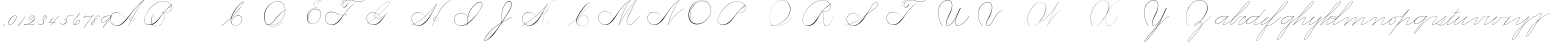 SplineFontDB: 3.0
FontName: Untitled1
FullName: Untitled1
FamilyName: Untitled1
Weight: Regular
Copyright: Copyright (c) 2018, Alireza Alipour
UComments: "2018-12-1: Created with FontForge (http://fontforge.org)"
Version: 001.000
ItalicAngle: 0
UnderlinePosition: -409
UnderlineWidth: 204
Ascent: 2458
Descent: 1638
InvalidEm: 0
LayerCount: 5
Layer: 0 0 "Back" 1
Layer: 1 0 "Fore" 0
Layer: 2 0 "With Intersection" 1
Layer: 3 0 "Open Path" 1
Layer: 4 0 "Guid2" 1
XUID: [1021 621 -37808773 11451075]
StyleMap: 0x0000
FSType: 0
OS2Version: 0
OS2_WeightWidthSlopeOnly: 0
OS2_UseTypoMetrics: 1
CreationTime: 1543651486
ModificationTime: 1551979616
OS2TypoAscent: 0
OS2TypoAOffset: 1
OS2TypoDescent: 0
OS2TypoDOffset: 1
OS2TypoLinegap: 369
OS2WinAscent: 0
OS2WinAOffset: 1
OS2WinDescent: 0
OS2WinDOffset: 1
HheadAscent: 0
HheadAOffset: 1
HheadDescent: 0
HheadDOffset: 1
OS2Vendor: 'PfEd'
Lookup: 2 0 0 "'ccmp' For decomposing lowercase letters" { "'ccmp' For decomposing lowercase letters-1"  } ['ccmp' ('DFLT' <'dflt' > 'latn' <'dflt' > ) ]
Lookup: 1 0 0 "'aalt' For replacing starting part of glyphs with intermediate glyph for that connect two ghyphs" { "'aalt' For replacing starting part of glyphs with intermediate glyph for that connect two ghyphs-1"  } ['aalt' ('DFLT' <'dflt' > 'latn' <'dflt' > ) ]
Lookup: 1 0 0 "'aalt' for parts before e" { "'aalt' for parts before e-1"  } ['aalt' ('DFLT' <'dflt' > 'latn' <'dflt' > ) ]
Lookup: 1 0 0 "'aalt' for parts before c" { "'aalt' for parts before c-1"  } ['aalt' ('DFLT' <'dflt' > 'latn' <'dflt' > ) ]
Lookup: 1 0 0 "'aalt' for parts before a d g o and q" { "'aalt' for parts before a d g o and q-1"  } ['aalt' ('DFLT' <'dflt' > 'latn' <'dflt' > ) ]
Lookup: 1 0 0 "'aalt' for parts before m n x and z" { "'aalt' for parts before m n x and z-1"  } ['aalt' ('DFLT' <'dflt' > 'latn' <'dflt' > ) ]
Lookup: 1 0 0 "'aalt' for initial part of glyphs like n after glyphs like b" { "'aalt' for initial part of glyphs like n after glyphs like b-1"  } ['aalt' ('DFLT' <'dflt' > 'latn' <'dflt' > ) ]
Lookup: 6 0 0 "'calt' For replacing first parts of glyphs with intermedite glyphs(null1 and null2)" { "'calt' For replacing first parts of glyphs with intermedite glyphs(null1 and null2)-1"  } ['calt' ('DFLT' <'dflt' > 'latn' <'dflt' > ) ]
Lookup: 6 0 0 "'calt' for parts before e" { "'calt' for parts before e-1"  } ['calt' ('DFLT' <'dflt' > 'latn' <'dflt' > ) ]
Lookup: 6 0 0 "'calt' for parts before c" { "'calt' for parts before c-1"  } ['calt' ('DFLT' <'dflt' > 'latn' <'dflt' > ) ]
Lookup: 6 0 0 "'calt' for parts before a d g o and q" { "'calt' for parts before a d g o and q-1"  } ['calt' ('DFLT' <'dflt' > 'latn' <'dflt' > ) ]
Lookup: 6 0 0 "'calt' for parts before m n x and z" { "'calt' for parts before m n x and z"  } ['calt' ('DFLT' <'dflt' > 'latn' <'dflt' > ) ]
Lookup: 6 0 0 "'calt' for initial part of ghlyps like n after glyphs like b" { "'calt' for initial part of ghlyps like n after glyphs like b-1"  } ['calt' ('DFLT' <'dflt' > 'latn' <'dflt' > ) ]
Lookup: 259 0 0 "'curs' a d g o and q" { "'curs' a d g o and q-1"  } ['curs' ('DFLT' <'dflt' > 'latn' <'dflt' > ) 'curs' ('DFLT' <'dflt' > 'latn' <'dflt' > ) ]
Lookup: 259 0 0 "'curs' for parts and glyphs without anchor points__ it is for space problem" { "'curs' for parts and glyphs without anchor points__ it is for space problem-1"  } [' RQD' ('DFLT' <'dflt' > 'latn' <'dflt' > ) 'curs' ('DFLT' <'dflt' > 'latn' <'dflt' > ) ]
Lookup: 259 0 0 "'curs'" { "'curs'-1"  } [' RQD' ('DFLT' <'dflt' > 'latn' <'dflt' > ) 'curs' ('DFLT' <'dflt' > 'latn' <'dflt' > ) ]
Lookup: 264 0 0 "'kern' for applying all 'curs' features" { "'kern' for applying all 'curs' features-1"  } ['kern' ('DFLT' <'dflt' > 'latn' <'dflt' > ) ]
Lookup: 258 0 0 "'kern' Horizontal Kerning in Latin lookup 1" { "'kern' Horizontal Kerning in Latin lookup 1-1" [614,0,2] } [' RQD' ('DFLT' <'dflt' > 'latn' <'dflt' > ) 'kern' ('DFLT' <'dflt' > 'latn' <'dflt' > ) ]
MarkAttachClasses: 1
DEI: 91125
KernClass2: 20 10 "'kern' Horizontal Kerning in Latin lookup 1-1"
 3 A B
 3 C R
 9 D J O Q Y
 1 E
 3 F T
 1 G
 3 H P
 1 I
 1 K
 1 L
 3 M U
 1 N
 1 S
 3 V W
 1 X
 1 Z
 6 part62
 7 glyph90
 0 
 5 part5
 5 part0
 6 part67
 6 part14
 6 part21
 6 part56
 5 part4
 7 glyph90
 3 A F
 0 {} 0 {} 0 {} 0 {} 0 {} 0 {} 0 {} 0 {} 0 {} 0 {} 0 {} -1099 {} -819 {} -1163 {} -1366 {} 0 {} -978 {} -800 {} 0 {} -532 {} 0 {} -1533 {} 0 {} -1189 {} 0 {} -1397 {} -1186 {} 0 {} -556 {} -757 {} 0 {} -1445 {} 0 {} -1135 {} 0 {} -1357 {} -1072 {} 0 {} -70 {} -400 {} 0 {} -1906 {} 0 {} -1555 {} 0 {} -1772 {} -1548 {} 0 {} -811 {} -1080 {} 0 {} -3118 {} 0 {} -2756 {} 0 {} -2992 {} -2734 {} 0 {} 0 {} -2498 {} 0 {} -3103 {} 0 {} -2754 {} 0 {} -2989 {} -2721 {} 0 {} -1347 {} -2183 {} 0 {} -2627 {} 0 {} -2280 {} 0 {} -2504 {} -2253 {} 0 {} -216 {} -1961 {} 0 {} -2487 {} 0 {} -2152 {} 0 {} -2359 {} -2130 {} 0 {} -444 {} -1615 {} 0 {} -1284 {} 0 {} -800 {} 0 {} -1016 {} -938 {} 0 {} 0 {} -1158 {} 0 {} -1043 {} 0 {} -696 {} 0 {} -901 {} -701 {} 0 {} -120 {} -395 {} 0 {} -917 {} 0 {} -593 {} 0 {} -821 {} -539 {} 0 {} 0 {} 0 {} 0 {} -1712 {} 0 {} -1337 {} 0 {} -1547 {} -1358 {} 0 {} 0 {} -924 {} 0 {} -2571 {} 0 {} -2224 {} 0 {} -2461 {} -2186 {} 0 {} 0 {} -1850 {} 0 {} -2125 {} 0 {} -1744 {} 0 {} -1951 {} -1777 {} 0 {} -307 {} -1405 {} 0 {} -2224 {} 0 {} -1869 {} 0 {} -2088 {} -1860 {} 0 {} -745 {} -1630 {} 0 {} -1065 {} 0 {} -760 {} 0 {} -977 {} -695 {} 0 {} 0 {} 0 {} 0 {} 0 {} 0 {} 0 {} 0 {} 0 {} 0 {} 0 {} 0 {} 0 {} 0 {} 0 {} 0 {} 0 {} 0 {} 0 {} 0 {} 0 {} 0 {} 0 {} 0 {} 0 {} 0 {} 0 {} 0 {} 0 {} 0 {} 0 {} 0 {} 0 {}
ChainSub2: coverage "'calt' for initial part of ghlyps like n after glyphs like b-1" 0 0 0 1
 3 0 0
  Coverage: 6 part17
  Coverage: 5 null2
  Coverage: 6 part11
 3
  SeqLookup: 0 "'aalt' for initial part of glyphs like n after glyphs like b"
  SeqLookup: 1 "'aalt' for initial part of glyphs like n after glyphs like b"
  SeqLookup: 2 "'aalt' for initial part of glyphs like n after glyphs like b"
EndFPST
ChainPos2: coverage "'kern' for applying all 'curs' features-1" 0 0 0 1
 1 0 0
  Coverage: 424 uni0000 glyph90 A B C D E F G H I J K L M N O P Q R S T U V W X Y Z a b c d e f g h i j k l m n o p q r s t u v w x y z part0 part1 part4 part5 part6 part7 part8 part9 part10 part11 part53 part15 part17 part18 part16 part14 part20 part21 part27 part32 part33 part35 part37 part39 part42 part51 part54 part56 part58 null1 null2 part61 part62 part63 part64 part65 part66 part67 part68 part69 part70 part71 part72 null3 glyph99
 3
  SeqLookup: 0 "'curs'"
  SeqLookup: 0 "'curs' a d g o and q"
  SeqLookup: 0 "'curs' for parts and glyphs without anchor points__ it is for space problem"
EndFPST
ChainSub2: coverage "'calt' for parts before m n x and z" 0 0 0 1
 1 0 2
  Coverage: 39 part62 part9 part8 part17 part51 part54
  FCoverage: 5 null2
  FCoverage: 6 part11
 1
  SeqLookup: 0 "'aalt' for parts before m n x and z"
EndFPST
ChainSub2: coverage "'calt' for parts before a d g o and q-1" 0 0 0 1
 1 0 1
  Coverage: 33 part62 part9 part17 part51 part54
  FCoverage: 12 part4 part32
 1
  SeqLookup: 0 "'aalt' for parts before a d g o and q"
EndFPST
ChainSub2: coverage "'calt' for parts before c-1" 0 0 0 1
 3 0 0
  Coverage: 39 part62 part9 part8 part17 part51 part54
  Coverage: 5 null1
  Coverage: 6 part18
 1
  SeqLookup: 0 "'aalt' for parts before c"
EndFPST
ChainSub2: coverage "'calt' for parts before e-1" 0 0 0 1
 3 0 0
  Coverage: 39 part62 part9 part8 part17 part51 part54
  Coverage: 5 null2
  Coverage: 6 part20
 1
  SeqLookup: 0 "'aalt' for parts before e"
EndFPST
ChainSub2: coverage "'calt' For replacing first parts of glyphs with intermedite glyphs(null1 and null2)-1" 0 0 0 1
 2 0 0
  Coverage: 39 part62 part9 part17 part8 part51 part54
  Coverage: 39 part5 part0 part67 part14 part21 part56
 1
  SeqLookup: 1 "'aalt' For replacing starting part of glyphs with intermediate glyph for that connect two ghyphs"
EndFPST
Encoding: ISO8859-1
UnicodeInterp: none
NameList: AGL For New Fonts
DisplaySize: -128
AntiAlias: 1
FitToEm: 0
WinInfo: 14 14 6
BeginPrivate: 0
EndPrivate
Grid
6100 -3423 m 25
 -1468 -7791 l 25
 6100 -3423 l 25
5304.88769531 -1295.09570312 m 1
 -413.127929688 -8602.36035156 l 1
 5304.88769531 -1295.09570312 l 1
  Spiro
    5305.89 -1295.1 v
    -413.13 -8602.36 v
    0 0 z
  EndSpiro
6079.015625 -1297.73535156 m 1
 361 -8605 l 1
 6079.015625 -1297.73535156 l 1
  Spiro
    6080.02 -1297.74 v
    361 -8605 v
    0 0 z
  EndSpiro
-2221 -7776 m 25
 5347 -3408 l 1049
-1153.74414062 -8552.51953125 m 1
 4564.27246094 -1245.25585938 l 1025
  Spiro
    -1153.74 -8552.52 {
    4564.27 -1245.26 v
    0 0 z
  EndSpiro
-4096 -6234.75 m 0
 8192 -6234.75 l 1024
-4096 -4808.25 m 0
 8192 -4808.25 l 1024
-4096 -5043 m 0
 8192 -5043 l 1024
-4096 -5277.75 m 0
 8192 -5277.75 l 1024
-4096 -5512.5 m 0
 8192 -5512.5 l 1024
-4096 -5756.25 m 0
 8192 -5756.25 l 1024
-4096 -6000 m 0
 8192 -6000 l 1024
  Named: "Baseline for number"
-4096 975 m 0
 8192 975 l 1024
  Named: "For numbers"
-4096 625.857788086 m 0
 8192 625.857788086 l 1024
  Named: "a d g o and q"
-4096 949 m 0
 8192 949 l 1024
  Named: "r and s"
-4096 -968 m 0
 8192 -968 l 1024
  Named: "p and q "
5265 2590 m 25
 -2303 -1778 l 25
 5265 2590 l 25
4469.88769531 4717.90429688 m 1
 -1248.12792969 -2589.36035156 l 1
 4469.88769531 4717.90429688 l 1
  Spiro
    4470.89 4717.9 v
    -1248.13 -2589.36 v
    0 0 z
  EndSpiro
5244.015625 4715.26464844 m 1
 -474 -2592 l 1
 5244.015625 4715.26464844 l 1
  Spiro
    5245.02 4715.26 v
    -474 -2592 v
    0 0 z
  EndSpiro
-3056 -1763 m 25
 4512 2605 l 1049
-4096 313.63671875 m 0
 8192 313.63671875 l 1024
  Named: "e"
-4096 409.599609375 m 0
 8192 409.599609375 l 1024
  Spiro
    -4096 409.6 {
    8192 409.6 o
    0 0 z
  EndSpiro
  Named: "Middle"
-4096 0 m 0
 8192 0 l 1024
  Spiro
    -4096 0 {
    8192 0 o
    0 0 z
  EndSpiro
  Named: "Base Line"
-1988.74414062 -2539.51953125 m 1
 3729.27246094 4767.74414062 l 1025
  Spiro
    -1988.74 -2539.52 {
    3729.27 4767.74 v
    0 0 z
  EndSpiro
-4096 1638.40039062 m 0
 8192 1638.40039062 l 1024
  Spiro
    -4096 1638.4 {
    8192 1638.4 o
    0 0 z
  EndSpiro
-4096 819.200195312 m 0
 8192 819.200195312 l 1024
  Spiro
    -4096 819.2 {
    8192 819.2 o
    0 0 z
  EndSpiro
-4096 -819.200195312 m 0
 8192 -819.200195312 l 1024
  Spiro
    -4096 -819.2 {
    8192 -819.2 o
    0 0 z
  EndSpiro
EndSplineSet
AnchorClass2: "cursive 3" "'curs' for parts and glyphs without anchor points__ it is for space problem-1" "cursive 2" "'curs' a d g o and q-1" "Cursive 1" "'curs'-1"
BeginChars: 310 111

StartChar: O
Encoding: 79 79 0
Width: 2867
VWidth: 0
InSpiro: 1
Flags: W
HStem: 2403.03 20.6357<1544.91 1808.35> 2499.64 2.76562<1592.53 1687.41>
VStem: 253.952 57.3438<715.513 1249.72> 2547.71 24.5762<1324.6 1645.49>
LayerCount: 5
Fore
SplineSet
2211.83984375 2351.10351562 m 1
 2035.45410156 2450.55078125 1832.96875 2503.0625 1630.48144531 2502.40527344 c 0
 1427.99414062 2501.74707031 1226.42773438 2447.90332031 1048.57617188 2351.10351562 c 0
 825.57421875 2229.73046875 641.163085938 2042.92578125 507.904296875 1826.81640625 c 0
 341.901367188 1557.60449219 246.024414062 1241.87402344 253.952148438 925.696289062 c 0
 257.609375 779.830078125 285.39453125 633.598632812 345.266601562 500.536132812 c 0
 405.138671875 367.47265625 498.280273438 248.734375 616.953125 163.83984375 c 0
 731.407226562 81.9638671875 868.0078125 32.611328125 1007.8671875 17.0283203125 c 0
 1147.7265625 1.4462890625 1290.18164062 18.3916015625 1425.40820312 57.34375 c 0
 1685.92578125 132.38671875 1921.4765625 283.788085938 2113.53613281 475.135742188 c 0
 2251.48925781 612.579101562 2367.47363281 772.84375 2449.0703125 949.659179688 c 0
 2530.66699219 1126.47460938 2577.27246094 1320.84863281 2572.28808594 1515.51953125 c 0
 2568.34765625 1669.41699219 2531.53417969 1823.10253906 2459.49121094 1959.15234375 c 0
 2387.44824219 2095.20214844 2279.84765625 2212.61523438 2149.02246094 2293.75976562 c 0
 2019.44628906 2374.12988281 1868.19042969 2418.29394531 1715.80761719 2423.66113281 c 0
 1563.42480469 2429.02832031 1410.61035156 2396.33300781 1270.84765625 2335.37792969 c 0
 991.3203125 2213.46777344 765.233398438 1985.36132812 614.400390625 1720.3203125 c 0
 459.946289062 1448.91796875 383.173828125 1125.81152344 442.368164062 819.200195312 c 0
 468.775390625 682.416015625 521.74609375 550.751953125 598.015625 434.17578125 c 1
 605.528320312 442.368164062 l 1
 533.477539062 557.244140625 483.598632812 685.893554688 458.751953125 819.200195312 c 0
 402.060546875 1123.35546875 478.01953125 1443.078125 630.784179688 1712.12792969 c 0
 776.65625 1969.0390625 994.022460938 2191.046875 1263.61621094 2311.8828125 c 0
 1398.41308594 2372.30078125 1545.9453125 2405.82617188 1693.63671875 2403.02539062 c 0
 1841.328125 2400.22363281 1988.54785156 2360.40527344 2115.90527344 2285.56835938 c 0
 2242.63574219 2211.09960938 2348.71582031 2102.51074219 2422.35449219 1975.296875 c 0
 2495.99414062 1848.08300781 2537.43261719 1703.11035156 2547.71191406 1556.48046875 c 0
 2560.32128906 1376.61230469 2526.77050781 1194.76171875 2459.69042969 1027.39453125 c 0
 2392.609375 860.028320312 2292.49804688 706.55859375 2170.87988281 573.440429688 c 0
 1983.92285156 368.801757812 1746.71777344 207.44921875 1482.75195312 122.879882812 c 0
 1346.72753906 79.2998046875 1202.65234375 57.62890625 1060.34863281 69.951171875 c 0
 918.045898438 82.2744140625 778.1875 130.15625 661.825195312 212.9921875 c 0
 550.0859375 292.537109375 461.563476562 403.12890625 403.561523438 527.421875 c 0
 345.55859375 651.715820312 317.122070312 788.659179688 311.295898438 925.696289062 c 0
 298.302734375 1231.33007812 387.838867188 1537.24316406 540.671875 1802.24023438 c 0
 667.540039062 2022.21777344 844.977539062 2216.05175781 1064.95996094 2342.91210938 c 0
 1237.52246094 2442.42578125 1435.48632812 2498.77734375 1634.68554688 2499.63964844 c 0
 1833.88378906 2500.50195312 2033.11621094 2445.8671875 2203.6484375 2342.91210938 c 1
 2211.83984375 2351.10351562 l 1
  Spiro
    2211.84 2351.1 v
    1048.58 2351.1 o
    507.904 1826.82 o
    253.952 925.696 o
    616.953 163.84 o
    1425.41 57.344 o
    2113.54 475.136 o
    2572.29 1515.52 o
    2149.02 2293.76 o
    614.4 1720.32 o
    442.368 819.2 o
    598.016 434.176 v
    605.528 442.368 v
    458.752 819.2 o
    630.784 1712.13 o
    2115.9 2285.57 o
    2547.71 1556.48 o
    2170.88 573.44 o
    1482.75 122.88 o
    661.825 212.992 o
    311.296 925.696 o
    540.672 1802.24 o
    1064.96 2342.91 o
    2203.65 2342.91 v
    0 0 z
  EndSpiro
EndSplineSet
Validated: 41
EndChar

StartChar: A
Encoding: 65 65 1
Width: 3492
VWidth: 0
InSpiro: 1
Flags: W
HStem: 0 21G<1875.9 1990.58> 795.816 20G<2573.05 2605.53> 866.656 14.7197<2159.77 2275.32> 2437.6 20G<3307.64 3492.93>
VStem: 0.416992 25.6475<572.859 818.974>
AnchorPoint: "cursive 3" 3493 3 exit 0
AnchorPoint: "cursive 3" -2 0 entry 0
LayerCount: 5
Fore
SplineSet
3476.546875 2457.59960938 m 1
 3492.92675781 2457.59960938 l 1
 3158.07226562 2086.81054688 2852.95507812 1689.17285156 2581.46679688 1269.75976562 c 0
 2319.51855469 865.084960938 2088.87890625 440.1484375 1892.28710938 0 c 1
 1875.89648438 0 l 1
 2069.54394531 440.583984375 2298.5 865.642578125 2559.84667969 1269.75976562 c 0
 2831.76171875 1690.21875 3138.73925781 2087.99316406 3476.546875 2457.59960938 c 1
  Spiro
    3476.54 2457.6 v
    3492.92 2457.6 v
    2581.46 1269.76 o
    1892.28 0 v
    1875.89 0 v
    2559.84 1269.76 o
    0 0 z
  EndSpiro
3492.92675781 2457.59960938 m 1
 3283.28027344 2309.83789062 3083.56640625 2148.04101562 2894.91699219 1974.26953125 c 0
 2675.45117188 1772.11328125 2471.44433594 1553.63867188 2277.24707031 1327.09960938 c 0
 1973.23339844 972.45703125 1711.21582031 575.221679688 1350.42675781 278.528320312 c 0
 1179.40136719 137.88671875 973.51953125 28.2177734375 752.41015625 16.3837890625 c 0
 614.836914062 9.021484375 475.067382812 40.2451171875 355.037109375 107.869140625 c 0
 235.005859375 175.493164062 135.087890625 278.690429688 72.470703125 401.408203125 c 0
 29.390625 485.837890625 3.935546875 579.45703125 0.4169921875 674.176757812 c 0
 -3.1015625 768.896484375 15.6650390625 864.538085938 56.0869140625 950.272460938 c 0
 131.459960938 1110.13574219 283.265625 1228.91699219 453.765625 1275.47460938 c 0
 624.264648438 1322.03320312 809.012695312 1301.41308594 973.594726562 1236.99023438 c 0
 1170.02246094 1160.10253906 1341.41699219 1022.83007812 1465.1171875 851.967773438 c 1
 1456.92675781 843.776367188 l 1
 1303.58691406 1054.21777344 1073.47070312 1211.50976562 817.946289062 1261.5703125 c 0
 671.100585938 1290.33886719 515.073242188 1281.82226562 377.19921875 1223.66699219 c 0
 239.326171875 1165.51269531 122.737304688 1055.24902344 64.2783203125 917.50390625 c 0
 23.166015625 820.631835938 10.677734375 712.206054688 26.064453125 608.1015625 c 0
 41.4521484375 503.997070312 83.955078125 404.341796875 146.19921875 319.48828125 c 0
 258.885742188 165.869140625 439.504882812 62.8896484375 629.52734375 49.15234375 c 0
 753.7421875 40.171875 879.118164062 68.048828125 992.384765625 119.82421875 c 0
 1105.65234375 171.599609375 1207.43652344 245.801757812 1301.27734375 327.6796875 c 0
 1653.88574219 635.33984375 1944.81542969 1006.56347656 2260.85644531 1351.6796875 c 0
 2460.984375 1570.21875 2660.9140625 1789.52636719 2878.52734375 1990.66015625 c 0
 3064.48535156 2162.53613281 3264.01855469 2319.92773438 3476.546875 2457.59960938 c 1
 3492.92675781 2457.59960938 l 1
  Spiro
    3492.92 2457.6 v
    2894.91 1974.27 o
    2277.24 1327.1 o
    1350.42 278.528 o
    752.408 16.384 o
    72.4687 401.408 o
    56.0847 950.272 o
    973.593 1236.99 o
    1465.11 851.968 v
    1456.92 843.776 v
    817.944 1261.57 o
    64.2767 917.504 o
    146.197 319.488 o
    629.525 49.152 o
    1301.27 327.68 o
    2260.85 1351.68 o
    2878.52 1990.66 o
    3476.54 2457.6 v
    0 0 z
  EndSpiro
2310.61914062 864.967773438 m 1
 2302.42675781 848.583984375 l 1
 2265.13085938 867.255859375 2221.81933594 873.759765625 2180.72265625 866.65625 c 0
 2139.61914062 859.559570312 2100.74707031 838.81640625 2073.05078125 807.624023438 c 0
 2045.38671875 776.463867188 2029.53125 734.528320312 2032.09082031 692.935546875 c 0
 2033.79492188 665.223632812 2043.49902344 638.095703125 2059.45117188 615.368164062 c 0
 2075.40332031 592.639648438 2097.40332031 574.3515625 2122.203125 561.864257812 c 0
 2151.44335938 547.135742188 2184.40332031 540.391601562 2217.13867188 540.51953125 c 0
 2249.875 540.6484375 2282.41894531 547.51171875 2313.08300781 558.967773438 c 0
 2374.42675781 581.864257812 2428.06738281 622.16015625 2474.45898438 668.360351562 c 0
 2518.69140625 712.408203125 2556.95507812 762.3359375 2589.14746094 815.81640625 c 1
 2605.53125 815.81640625 l 1
 2573.45117188 762.263671875 2535.09082031 712.391601562 2490.84277344 668.360351562 c 0
 2443.36328125 621.112304688 2388.63476562 580.055664062 2326.53125 554.967773438 c 0
 2264.41894531 529.879882812 2193.09082031 521.896484375 2130.39550781 545.48046875 c 0
 2099.53125 557.087890625 2071.35546875 576.391601562 2050.75488281 602.135742188 c 0
 2030.14746094 627.879882812 2017.49902344 660.0078125 2015.70703125 692.935546875 c 0
 2014.15527344 721.536132812 2020.70703125 750.431640625 2033.81152344 775.904296875 c 0
 2046.91503906 801.368164062 2066.38671875 823.391601562 2089.43554688 840.391601562 c 0
 2120.61132812 863.391601562 2158.22753906 877.303710938 2196.75488281 881.375976562 c 0
 2235.28320312 885.456054688 2274.78710938 879.704101562 2310.61914062 864.967773438 c 1
  Spiro
    2310.61 864.968 v
    2302.42 848.584 v
    2073.04 807.624 o
    2032.08 692.936 o
    2122.2 561.864 o
    2474.45 668.36 o
    2589.14 815.816 v
    2605.52 815.816 v
    2490.84 668.36 o
    2130.39 545.48 o
    2015.7 692.936 o
    2089.43 840.392 o
    0 0 z
  EndSpiro
EndSplineSet
Validated: 37
EndChar

StartChar: N
Encoding: 78 78 2
Width: 4096
VWidth: 0
InSpiro: 1
Flags: W
HStem: 16.3838 32.7686<700.563 975.319> 2437.6 20G<3278.81 3432.45>
VStem: 140.574 25.6934<574.053 818.98>
LayerCount: 5
Fore
SplineSet
2236.41601562 0 m 1
 2500.31152344 454.83203125 2846.11230469 861.984375 3252.22363281 1196.03222656 c 0
 3454.29589844 1362.24804688 3671.15234375 1510.47167969 3899.39160156 1638.40039062 c 1
 3923.96777344 1638.40039062 l 1
 3693.09570312 1507.43164062 3473.55957031 1356.50390625 3268.60839844 1187.83984375 c 0
 2862.984375 854.040039062 2515 450.375976562 2244.60839844 0 c 1
 2236.41601562 0 l 1
  Spiro
    3252.22 1196.03 o
    3899.39 1638.4 v
    3923.97 1638.4 v
    3268.61 1187.84 o
    2244.61 0 v
    2236.42 0 v
    0 0 z
  EndSpiro
3416.06445312 2457.59960938 m 1
 3432.44824219 2457.59960938 l 1
 3160.46191406 2084.54589844 2922.96972656 1686.35449219 2723.98730469 1269.75976562 c 0
 2529.14453125 861.834960938 2371.22851562 436.28125 2252.79980469 0 c 1
 2236.41601562 0 l 1
 2352.29589844 436.495117188 2508.83984375 862.184570312 2703.36035156 1269.75976562 c 0
 2902.54589844 1687.11132812 3141.54785156 2085.44726562 3416.06445312 2457.59960938 c 1
  Spiro
    3416.06 2457.6 v
    3432.45 2457.6 v
    2723.99 1269.76 o
    2252.8 0 v
    2236.42 0 v
    2703.36 1269.76 o
    0 0 z
  EndSpiro
3432.44824219 2457.59960938 m 1
 3217.46679688 2317.24902344 3017.03320312 2154.74902344 2834.43164062 1974.27246094 c 0
 2634.24414062 1776.41308594 2456.69628906 1556.61523438 2293.75976562 1327.10351562 c 0
 2038.21289062 967.141601562 1826.09570312 565.84375 1490.94433594 278.528320312 c 0
 1322.5859375 134.200195312 1114.44824219 26.5673828125 892.927734375 16.3837890625 c 0
 755.463867188 10.064453125 616.110351562 41.6552734375 496.127929688 109.0390625 c 0
 376.146484375 176.422851562 275.885742188 279.012695312 212.9921875 401.408203125 c 0
 169.654296875 485.74609375 144.06640625 579.400390625 140.57421875 674.157226562 c 0
 137.081054688 768.915039062 156.016601562 864.578125 196.608398438 950.272460938 c 0
 272.233398438 1109.92675781 424.059570312 1228.42871094 594.46875 1275.00585938 c 0
 764.877929688 1321.58300781 949.54296875 1301.22460938 1114.11230469 1236.9921875 c 0
 1310.63476562 1160.28808594 1482.11523438 1022.98925781 1605.63183594 851.967773438 c 1
 1597.44042969 843.776367188 l 1
 1444.30957031 1054.40917969 1214.06152344 1211.71875 958.463867188 1261.56835938 c 0
 811.640625 1290.203125 655.6875 1281.54296875 517.866210938 1223.38671875 c 0
 380.043945312 1165.23046875 263.428710938 1055.12597656 204.799804688 917.50390625 c 0
 163.541015625 820.655273438 150.8984375 712.193359375 166.267578125 608.05078125 c 0
 181.63671875 503.907226562 224.275390625 404.23828125 286.719726562 319.48828125 c 0
 399.670898438 166.189453125 580.193359375 63.7763671875 770.047851562 49.15234375 c 0
 894.3984375 39.5732421875 1020.19140625 66.44921875 1133.80566406 117.89453125 c 0
 1247.41992188 169.338867188 1349.33691406 243.97265625 1441.79199219 327.6796875 c 0
 1768.79980469 623.748046875 2010.21777344 1000.65722656 2277.37597656 1351.6796875 c 0
 2446.49316406 1573.88476562 2619.94628906 1793.85351562 2818.04785156 1990.65625 c 0
 2997.921875 2169.35058594 3198.31640625 2327.70703125 3416.06445312 2457.59960938 c 1
 3432.44824219 2457.59960938 l 1
  Spiro
    3432.45 2457.6 v
    2834.43 1974.27 o
    2293.76 1327.1 o
    1490.94 278.528 o
    892.928 16.384 o
    212.992 401.408 o
    196.608 950.272 o
    1114.11 1236.99 o
    1605.63 851.968 v
    1597.44 843.776 v
    958.464 1261.57 o
    204.8 917.504 o
    286.72 319.488 o
    770.048 49.152 o
    1441.79 327.68 o
    2277.38 1351.68 o
    2818.05 1990.66 o
    3416.06 2457.6 v
    0 0 z
  EndSpiro
EndSplineSet
Validated: 37
EndChar

StartChar: M
Encoding: 77 77 3
Width: 5062
VWidth: 0
InSpiro: 1
Flags: W
HStem: 16.3838 32.7686<700.563 975.319> 799.2 20G<4345.18 4382.72> 2437.6 20G<3278.81 3432.45 3826.18 4022.27>
VStem: 140.574 25.6934<574.053 818.98> 3059.53 13.9082<252.184 439.243>
LayerCount: 5
Fore
SplineSet
4022.27246094 2457.59960938 m 1
 3383.29589844 1122.30371094 l 2
 3297.140625 942.26171875 3193.01269531 770.334960938 3121.57617188 583.961914062 c 0
 3085.85742188 490.775390625 3061.82714844 390.536132812 3073.43945312 291.416992188 c 0
 3079.24609375 241.856445312 3094.22753906 193.052734375 3120.07910156 150.373046875 c 0
 3145.93066406 107.692382812 3182.94238281 71.31640625 3227.6484375 49.15234375 c 0
 3288.75097656 18.857421875 3361.14160156 16.5341796875 3427.42675781 32.583984375 c 0
 3493.71191406 48.634765625 3554.79199219 81.853515625 3610.45507812 121.259765625 c 0
 3721.78222656 200.073242188 3816.66015625 299.506835938 3915.77636719 393.215820312 c 2
 4366.3359375 819.200195312 l 1
 4382.71972656 819.200195312 l 1
 3932.16015625 385.024414062 l 2
 3831.66699219 288.185546875 3734.84863281 186.0546875 3620.36230469 106.247070312 c 0
 3563.11816406 66.34375 3500.31054688 33.0068359375 3432.41796875 16.890625 c 0
 3364.52636719 0.7734375 3290.74804688 2.9765625 3227.6484375 32.767578125 c 0
 3180.74902344 54.9111328125 3141.33300781 91.599609375 3113.07519531 135.088867188 c 0
 3084.81738281 178.578125 3067.44726562 228.686523438 3059.53125 279.942382812 c 0
 3043.70019531 382.455078125 3064.76464844 487.57421875 3099.16503906 585.430664062 c 0
 3167.96679688 781.145507812 3276.00488281 960.403320312 3366.91210938 1146.87988281 c 2
 4005.88769531 2457.59960938 l 1
 4022.27246094 2457.59960938 l 1
  Spiro
    4022.27 2457.6 v
    3383.3 1122.3 ]
    3227.65 49.152 c
    3915.78 393.216 [
    4366.34 819.2 v
    4382.72 819.2 v
    3932.16 385.024 ]
    3227.65 32.768 c
    3366.91 1146.88 [
    4005.89 2457.6 v
    0 0 z
  EndSpiro
2236.41601562 0 m 1
 2470.25585938 411.024414062 2724.62402344 810.368164062 2998.27246094 1196.03222656 c 0
 3309.87207031 1635.20019531 3646.47167969 2056.62402344 4005.88769531 2457.59960938 c 1
 4022.27246094 2457.59960938 l 1
 3666.44824219 2058.58398438 3332.63183594 1639.94433594 3022.84765625 1204.22363281 c 0
 2746.65625 815.744140625 2489.55957031 413.696289062 2252.79980469 0 c 1
 2236.41601562 0 l 1
  Spiro
    2998.27 1196.03 o
    4005.89 2457.6 v
    4022.27 2457.6 v
    3022.85 1204.22 o
    2252.8 0 v
    2236.42 0 v
    0 0 z
  EndSpiro
3416.06445312 2457.59960938 m 1
 3432.44824219 2457.59960938 l 1
 3160.46191406 2084.54589844 2922.96972656 1686.35449219 2723.98730469 1269.75976562 c 0
 2529.14453125 861.834960938 2371.22851562 436.28125 2252.79980469 0 c 1
 2236.41601562 0 l 1
 2352.29589844 436.495117188 2508.83984375 862.184570312 2703.36035156 1269.75976562 c 0
 2902.54589844 1687.11132812 3141.54785156 2085.44726562 3416.06445312 2457.59960938 c 1
  Spiro
    3416.06 2457.6 v
    3432.45 2457.6 v
    2723.99 1269.76 o
    2252.8 0 v
    2236.42 0 v
    2703.36 1269.76 o
    0 0 z
  EndSpiro
3432.44824219 2457.59960938 m 1
 3217.46679688 2317.24902344 3017.03320312 2154.74902344 2834.43164062 1974.27246094 c 0
 2634.24414062 1776.41308594 2456.69628906 1556.61523438 2293.75976562 1327.10351562 c 0
 2038.21289062 967.141601562 1826.09570312 565.84375 1490.94433594 278.528320312 c 0
 1322.5859375 134.200195312 1114.44824219 26.5673828125 892.927734375 16.3837890625 c 0
 755.463867188 10.064453125 616.110351562 41.6552734375 496.127929688 109.0390625 c 0
 376.146484375 176.422851562 275.885742188 279.012695312 212.9921875 401.408203125 c 0
 169.654296875 485.74609375 144.06640625 579.400390625 140.57421875 674.157226562 c 0
 137.081054688 768.915039062 156.016601562 864.578125 196.608398438 950.272460938 c 0
 272.233398438 1109.92675781 424.059570312 1228.42871094 594.46875 1275.00585938 c 0
 764.877929688 1321.58300781 949.54296875 1301.22460938 1114.11230469 1236.9921875 c 0
 1310.63476562 1160.28808594 1482.11523438 1022.98925781 1605.63183594 851.967773438 c 1
 1597.44042969 843.776367188 l 1
 1444.30957031 1054.40917969 1214.06152344 1211.71875 958.463867188 1261.56835938 c 0
 811.640625 1290.203125 655.6875 1281.54296875 517.866210938 1223.38671875 c 0
 380.043945312 1165.23046875 263.428710938 1055.12597656 204.799804688 917.50390625 c 0
 163.541015625 820.655273438 150.8984375 712.193359375 166.267578125 608.05078125 c 0
 181.63671875 503.907226562 224.275390625 404.23828125 286.719726562 319.48828125 c 0
 399.670898438 166.189453125 580.193359375 63.7763671875 770.047851562 49.15234375 c 0
 894.3984375 39.5732421875 1020.19140625 66.44921875 1133.80566406 117.89453125 c 0
 1247.41992188 169.338867188 1349.33691406 243.97265625 1441.79199219 327.6796875 c 0
 1768.79980469 623.748046875 2010.21777344 1000.65722656 2277.37597656 1351.6796875 c 0
 2446.49316406 1573.88476562 2619.94628906 1793.85351562 2818.04785156 1990.65625 c 0
 2997.921875 2169.35058594 3198.31640625 2327.70703125 3416.06445312 2457.59960938 c 1
 3432.44824219 2457.59960938 l 1
  Spiro
    3432.45 2457.6 v
    2834.43 1974.27 o
    2293.76 1327.1 o
    1490.94 278.528 o
    892.928 16.384 o
    212.992 401.408 o
    196.608 950.272 o
    1114.11 1236.99 o
    1605.63 851.968 v
    1597.44 843.776 v
    958.464 1261.57 o
    204.8 917.504 o
    286.72 319.488 o
    770.048 49.152 o
    1441.79 327.68 o
    2277.38 1351.68 o
    2818.05 1990.66 o
    3416.06 2457.6 v
    0 0 z
  EndSpiro
EndSplineSet
Validated: 37
EndChar

StartChar: T
Encoding: 84 84 4
Width: 4628
VWidth: 0
InSpiro: 1
Flags: W
HStem: 16.3838 32.7686<831.024 1095.86> 2437.6 20G<4234.35 4308.99>
VStem: 263.148 26.1143<569.25 818.978> 1785.86 8.19141<1851.39 1882.3> 2025.18 18.0713<1871.39 2002.28> 2555.9 16.3838<2084.1 2231.41>
LayerCount: 5
Fore
SplineSet
4284.41601562 2457.59960938 m 1
 4308.9921875 2457.59960938 l 1
 4211.78710938 2382.23046875 4098.51953125 2327.86425781 3979.14550781 2298.21289062 c 0
 3859.77148438 2268.56152344 3734.9453125 2264.00976562 3612.671875 2277.37597656 c 0
 3387.84472656 2301.953125 3172.96777344 2384.33398438 2949.12011719 2416.63964844 c 0
 2807.80566406 2437.03515625 2662.62011719 2438.94140625 2523.13574219 2408.44824219 c 0
 2415.84863281 2384.99316406 2312.00585938 2340.18652344 2228.22363281 2269.18359375 c 0
 2166.95410156 2217.25976562 2115.73730469 2153.06835938 2080.76757812 2080.76757812 c 0
 2057.2734375 2032.19140625 2041.20507812 1978.84863281 2043.25097656 1924.92675781 c 0
 2044.27441406 1897.96582031 2050.0234375 1871.02441406 2061.65820312 1846.68164062 c 0
 2073.29296875 1822.33886719 2090.97753906 1800.65625 2113.53613281 1785.85644531 c 0
 2134.16113281 1772.32519531 2158.44433594 1764.79492188 2183.02050781 1762.67773438 c 0
 2207.59667969 1760.56054688 2232.47851562 1763.72851562 2256.19335938 1770.515625 c 0
 2303.62304688 1784.09082031 2346.17871094 1811.37109375 2383.87207031 1843.20019531 c 0
 2425.42285156 1878.28710938 2462.03320312 1919.2578125 2492.18945312 1964.515625 c 0
 2522.34570312 2009.77246094 2545.703125 2060.1171875 2555.90429688 2113.53613281 c 0
 2568.45703125 2179.27539062 2559.50976562 2249.61132812 2526.99414062 2308.109375 c 0
 2494.47753906 2366.60742188 2439.11621094 2411.68847656 2375.6796875 2433.02441406 c 0
 2306.39550781 2456.32617188 2229.24414062 2451.62011719 2160.72070312 2426.16699219 c 0
 2092.19726562 2400.71386719 2031.92578125 2355.7734375 1982.46386719 2301.95214844 c 0
 1870.40136719 2180.01171875 1808.81542969 2016.34570312 1794.04785156 1851.39160156 c 1
 1785.85644531 1859.58398438 l 1
 1804.203125 2009.80761719 1856.90234375 2157.82226562 1949.69628906 2277.37597656 c 0
 1999.6171875 2341.69335938 2062.71875 2397.26464844 2137.46386719 2429.54296875 c 0
 2212.20996094 2461.82128906 2299.00292969 2468.59179688 2375.6796875 2441.21582031 c 0
 2444.32714844 2416.70703125 2502.67773438 2365.37890625 2537.09570312 2301.12597656 c 0
 2571.51367188 2236.87304688 2582.32421875 2161.15625 2572.28808594 2088.95996094 c 0
 2557.86328125 1985.19628906 2503.44238281 1887.87304688 2424.83203125 1818.62402344 c 0
 2377.30273438 1776.75390625 2319.47363281 1744.91796875 2256.85839844 1735.35742188 c 0
 2225.55078125 1730.578125 2193.21484375 1731.56054688 2162.62402344 1739.76074219 c 0
 2132.03320312 1747.9609375 2103.22949219 1763.52832031 2080.76757812 1785.85644531 c 0
 2046.75488281 1819.66699219 2028.8203125 1867.453125 2025.1796875 1915.27441406 c 0
 2021.54003906 1963.09570312 2031.15722656 2011.28710938 2048 2056.19238281 c 0
 2084.71289062 2154.07226562 2153.24804688 2238.61523438 2236.41601562 2301.95214844 c 0
 2306.8046875 2355.55664062 2388.69238281 2393.1171875 2473.984375 2416.63964844 c 0
 2662.61035156 2468.66113281 2863.78027344 2455.17773438 3055.61621094 2416.63964844 c 0
 3233.71875 2380.86132812 3407.75976562 2323.85449219 3588.09570312 2301.95214844 c 0
 3708.88574219 2287.28222656 3832.21972656 2289.01660156 3951.21972656 2314.40332031 c 0
 4070.21972656 2339.79003906 4184.29003906 2388.4609375 4284.41601562 2457.59960938 c 1
  Spiro
    4284.42 2457.6 v
    4308.99 2457.6 v
    3612.67 2277.38 o
    2949.12 2416.64 o
    2523.14 2408.45 o
    2228.22 2269.18 o
    2080.77 2080.77 o
    2113.54 1785.86 c
    2383.87 1843.2 o
    2555.9 2113.54 o
    2375.68 2433.02 o
    1982.46 2301.95 o
    1794.05 1851.39 v
    1785.86 1859.58 v
    1949.7 2277.38 o
    2375.68 2441.22 o
    2572.29 2088.96 o
    2424.83 1818.62 o
    2080.77 1785.86 c
    2048 2056.19 o
    2236.42 2301.95 o
    2473.98 2416.64 o
    3055.62 2416.64 o
    3588.1 2301.95 o
    0 0 z
  EndSpiro
3301.37597656 2105.34375 m 1
 3087.50390625 1963.41113281 2886.90234375 1801.45410156 2703.36035156 1622.015625 c 0
 2502.05078125 1425.20800781 2324.53222656 1205.20703125 2162.68847656 974.84765625 c 0
 1992.34960938 732.397460938 1836 474.577148438 1613.82421875 278.528320312 c 0
 1447.34960938 131.629882812 1237.65234375 25.216796875 1015.80761719 16.3837890625 c 0
 878.438476562 10.9140625 739.426757812 42.8193359375 619.484375 110.006835938 c 0
 499.541992188 177.194335938 398.998046875 279.279296875 335.872070312 401.408203125 c 0
 292.318359375 485.669921875 266.619140625 579.353515625 263.1484375 674.141601562 c 0
 259.677734375 768.930664062 278.75390625 864.611328125 319.48828125 950.272460938 c 0
 395.325195312 1109.75097656 547.16796875 1228.02050781 717.502929688 1274.61425781 c 0
 887.837890625 1321.20703125 1072.43359375 1301.06542969 1236.9921875 1236.9921875 c 0
 1433.59375 1160.44140625 1605.14746094 1023.12109375 1728.51171875 851.967773438 c 1
 1720.3203125 843.776367188 l 1
 1567.11425781 1054.33886719 1336.91503906 1211.64257812 1081.34375 1261.56835938 c 0
 934.513671875 1290.25097656 778.533203125 1281.64355469 640.692382812 1223.48828125 c 0
 502.852539062 1165.33203125 386.247070312 1055.16992188 327.6796875 917.50390625 c 0
 286.474609375 820.646484375 273.88671875 712.198242188 289.262695312 608.069335938 c 0
 304.638671875 503.939453125 347.227539062 404.276367188 409.599609375 319.48828125 c 0
 522.455078125 166.073242188 703.012695312 63.4609375 892.927734375 49.15234375 c 0
 1017.23339844 39.7861328125 1142.87988281 67.009765625 1256.3828125 118.55078125 c 0
 1369.88574219 170.092773438 1471.79589844 244.532226562 1564.671875 327.6796875 c 0
 1785.6328125 525.49609375 1964.30371094 765.263671875 2146.30371094 999.423828125 c 0
 2317.6484375 1219.87402344 2489.46386719 1441.05175781 2686.97558594 1638.40039062 c 0
 2866.36035156 1817.63574219 3066.75878906 1976.19824219 3284.9921875 2105.34375 c 1
 3301.37597656 2105.34375 l 1
  Spiro
    3301.38 2105.34 v
    2703.36 1622.02 o
    2162.69 974.848 o
    1613.82 278.528 o
    1015.81 16.384 o
    335.872 401.408 o
    319.488 950.272 o
    1236.99 1236.99 o
    1728.51 851.968 v
    1720.32 843.776 v
    1081.34 1261.57 o
    327.68 917.504 o
    409.6 319.488 o
    892.928 49.152 o
    1564.67 327.68 o
    2146.3 999.424 o
    2686.98 1638.4 o
    3284.99 2105.34 v
    0 0 z
  EndSpiro
EndSplineSet
Validated: 37
EndChar

StartChar: F
Encoding: 70 70 5
Width: 4043
VWidth: 0
InSpiro: 1
Flags: W
HStem: 16.3838 32.7686<557.33 822.096> 2437.6 20G<3968.36 4043>
VStem: 1519.86 8.19141<1851.39 1882.3> 1759.19 18.0713<1871.39 2002.28> 2126.07 32.7676<942.08 972.811> 2289.91 16.3838<2084.1 2231.41>
AnchorPoint: "cursive 3" 1579.35 -2.36328 exit 0
AnchorPoint: "cursive 3" 0 0 entry 0
LayerCount: 5
Fore
SplineSet
2175.22363281 999.423828125 m 0
 2168.52539062 980.692382812 2163.04882812 961.5234375 2158.83984375 942.080078125 c 2
 2126.07226562 942.080078125 l 1
 2207.9921875 1097.72753906 l 1
 2224.37597656 1097.72753906 l 2
 2204.13183594 1067.08789062 2187.58886719 1034.00390625 2175.22363281 999.423828125 c 0
  Spiro
    2175.23 999.424 o
    2158.84 942.08 v
    2126.07 942.08 v
    2207.99 1097.73 v
    2224.38 1097.73 v
    0 0 z
  EndSpiro
4018.42382812 2457.59960938 m 1
 4043 2457.59960938 l 1
 3945.79492188 2382.23046875 3832.52734375 2327.86425781 3713.15332031 2298.21289062 c 0
 3593.77929688 2268.56152344 3468.953125 2264.00976562 3346.6796875 2277.37597656 c 0
 3121.85253906 2301.953125 2906.97558594 2384.33398438 2683.12792969 2416.63964844 c 0
 2541.81347656 2437.03515625 2396.62792969 2438.94140625 2257.14355469 2408.44824219 c 0
 2149.85644531 2384.99316406 2046.01367188 2340.18652344 1962.23144531 2269.18359375 c 0
 1900.96191406 2217.25976562 1849.74511719 2153.06835938 1814.77539062 2080.76757812 c 0
 1791.28125 2032.19140625 1775.21289062 1978.84863281 1777.25878906 1924.92675781 c 0
 1778.28222656 1897.96582031 1784.03125 1871.02441406 1795.66601562 1846.68164062 c 0
 1807.30078125 1822.33886719 1824.98535156 1800.65625 1847.54394531 1785.85644531 c 0
 1868.16894531 1772.32519531 1892.45214844 1764.79492188 1917.02832031 1762.67773438 c 0
 1941.60449219 1760.56054688 1966.48632812 1763.72851562 1990.20117188 1770.515625 c 0
 2037.63085938 1784.09082031 2080.18652344 1811.37109375 2117.87988281 1843.20019531 c 0
 2159.43066406 1878.28710938 2196.04101562 1919.2578125 2226.19726562 1964.515625 c 0
 2256.35351562 2009.77246094 2279.7109375 2060.1171875 2289.91210938 2113.53613281 c 0
 2302.46484375 2179.27539062 2293.51757812 2249.61132812 2261.00195312 2308.109375 c 0
 2228.48535156 2366.60742188 2173.12402344 2411.68847656 2109.6875 2433.02441406 c 0
 2040.40332031 2456.32617188 1963.25195312 2451.62011719 1894.72851562 2426.16699219 c 0
 1826.20507812 2400.71386719 1765.93359375 2355.7734375 1716.47167969 2301.95214844 c 0
 1604.40917969 2180.01171875 1542.82324219 2016.34570312 1528.05566406 1851.39160156 c 1
 1519.86425781 1859.58398438 l 1
 1538.2109375 2009.80761719 1590.91015625 2157.82226562 1683.70410156 2277.37597656 c 0
 1733.625 2341.69335938 1796.7265625 2397.26464844 1871.47167969 2429.54296875 c 0
 1946.21777344 2461.82128906 2033.01074219 2468.59179688 2109.6875 2441.21582031 c 0
 2178.33496094 2416.70703125 2236.68554688 2365.37890625 2271.10351562 2301.12597656 c 0
 2305.52148438 2236.87304688 2316.33203125 2161.15625 2306.29589844 2088.95996094 c 0
 2291.87109375 1985.19628906 2237.45019531 1887.87304688 2158.83984375 1818.62402344 c 0
 2111.31054688 1776.75390625 2053.48144531 1744.91796875 1990.86621094 1735.35742188 c 0
 1959.55859375 1730.578125 1927.22265625 1731.56054688 1896.63183594 1739.76074219 c 0
 1866.04101562 1747.9609375 1837.23730469 1763.52832031 1814.77539062 1785.85644531 c 0
 1780.76269531 1819.66699219 1762.828125 1867.453125 1759.1875 1915.27441406 c 0
 1755.54785156 1963.09570312 1765.16503906 2011.28710938 1782.0078125 2056.19238281 c 0
 1818.72070312 2154.07226562 1887.25585938 2238.61523438 1970.42382812 2301.95214844 c 0
 2040.8125 2355.55664062 2122.70019531 2393.1171875 2207.9921875 2416.63964844 c 0
 2396.61816406 2468.66113281 2597.78808594 2455.17773438 2789.62402344 2416.63964844 c 0
 2967.7265625 2380.86132812 3141.76757812 2323.85449219 3322.10351562 2301.95214844 c 0
 3442.89355469 2287.28222656 3566.22753906 2289.01660156 3685.22753906 2314.40332031 c 0
 3804.22753906 2339.79003906 3918.29785156 2388.4609375 4018.42382812 2457.59960938 c 1
  Spiro
    4018.43 2457.6 v
    4043 2457.6 v
    3346.68 2277.38 o
    2683.13 2416.64 o
    2257.15 2408.45 o
    1962.23 2269.18 o
    1814.78 2080.77 o
    1847.55 1785.86 c
    2117.88 1843.2 o
    2289.91 2113.54 o
    2109.69 2433.02 o
    1716.47 2301.95 o
    1528.06 1851.39 v
    1519.87 1859.58 v
    1683.71 2277.38 o
    2109.69 2441.22 o
    2306.3 2088.96 o
    2158.84 1818.62 o
    1814.78 1785.86 c
    1782.01 2056.19 o
    1970.43 2301.95 o
    2207.99 2416.64 o
    2789.63 2416.64 o
    3322.11 2301.95 o
    0 0 z
  EndSpiro
3035.38378906 2105.34375 m 1
 2821.60839844 1963.27539062 2620.99511719 1801.36132812 2437.36816406 1622.015625 c 0
 2235.95703125 1425.30175781 2058.33886719 1205.35644531 1896.69628906 974.84765625 c 0
 1726.56054688 732.23046875 1570.38183594 474.18359375 1347.83203125 278.528320312 c 0
 1181.14746094 131.986328125 971.547851562 26.029296875 749.815429688 16.3837890625 c 0
 612.275390625 10.400390625 472.84765625 41.5732421875 352.643554688 108.684570312 c 0
 232.438476562 175.796875 132.0625 278.58203125 69.8798828125 401.408203125 c 0
 -15.625 570.30078125 -24.7685546875 777.904296875 53.49609375 950.272460938 c 0
 125.8671875 1109.66210938 271.065429688 1232.64453125 438.41796875 1283.984375 c 0
 605.770507812 1335.32324219 788.30859375 1316.20019531 954.616210938 1261.56835938 c 0
 1190.76464844 1183.99316406 1406.23535156 1043.08007812 1650.93554688 999.423828125 c 0
 1843.47460938 965.073242188 2049.09375 996.081054688 2216.18359375 1097.72753906 c 1
 2216.18359375 1081.34375 l 1
 2066.94042969 993.458984375 1888.86425781 958.166992188 1716.47167969 974.84765625 c 0
 1558.62207031 990.122070312 1407.97363281 1046.86230469 1262.1953125 1109.30078125 c 0
 1116.41796875 1171.74023438 970.931640625 1239.0234375 815.3515625 1269.75976562 c 0
 667.297851562 1299.00878906 509.541992188 1292.53222656 371.208007812 1232.20703125 c 0
 232.873046875 1171.88183594 118.348632812 1057.37890625 61.6875 917.50390625 c 0
 22.2568359375 820.163085938 10.3076171875 712.163085938 25.34765625 608.221679688 c 0
 40.38671875 504.279296875 81.919921875 404.486328125 143.607421875 319.48828125 c 0
 255.5625 165.228515625 436.823242188 62.8271484375 626.935546875 49.15234375 c 0
 751.21875 40.2119140625 876.708007812 67.64453125 990.186523438 119.111328125 c 0
 1103.66601562 170.578125 1205.69140625 244.737304688 1298.6796875 327.6796875 c 0
 1520.01269531 525.1015625 1698.50195312 765.09765625 1880.31152344 999.423828125 c 0
 2051.47070312 1220.0234375 2223.37695312 1441.14160156 2420.98339844 1638.40039062 c 0
 2600.44726562 1817.54785156 2800.8515625 1976.06738281 3019 2105.34375 c 1
 3035.38378906 2105.34375 l 1
  Spiro
    3035.39 2105.34 v
    2437.37 1622.02 o
    1896.7 974.848 o
    1347.83 278.528 o
    749.817 16.384 o
    69.8792 401.408 o
    53.4952 950.272 o
    954.617 1261.57 o
    1650.94 999.424 o
    2216.19 1097.73 v
    2216.19 1081.34 v
    1716.47 974.848 o
    815.347 1269.76 o
    61.6872 917.504 o
    143.607 319.488 o
    626.935 49.152 o
    1298.68 327.68 o
    1880.31 999.424 o
    2420.99 1638.4 o
    3019 2105.34 v
    0 0 z
  EndSpiro
EndSplineSet
Validated: 37
EndChar

StartChar: K
Encoding: 75 75 6
Width: 3596
VWidth: 0
InSpiro: 1
Flags: W
HStem: 0 8.19238<2241.85 2346.5> 1129.84 6.13574<2131.04 2203.48> 1302.53 8.19141<2076.64 2119.43> 2449.41 8.19141<3466.16 3596>
VStem: 25.9824 25.9688<569.36 818.968>
AnchorPoint: "cursive 3" 3172 -1 exit 0
AnchorPoint: "cursive 3" 3.14355 4 entry 0
LayerCount: 5
Fore
SplineSet
2645.72753906 2113.53613281 m 1
 2291.13085938 1691.54394531 1895.44238281 1304.09863281 1466.07910156 958.463867188 c 0
 1011.56835938 592.584960938 519.334960938 273.595703125 -0.2880859375 8.1923828125 c 1
 -0.2880859375 24.576171875 l 1
 512.831054688 289.221679688 999.3828125 605.342773438 1449.6953125 966.65625 c 0
 1878.09472656 1310.38671875 2273.68457031 1694.98828125 2629.34375 2113.53613281 c 1
 2645.72753906 2113.53613281 l 1
  Spiro
    2645.72 2113.54 v
    1466.08 958.464 o
    -0.289383 8.192 v
    -0.289383 24.576 v
    1449.69 966.656 o
    2629.34 2113.54 v
    0 0 z
  EndSpiro
3596 2457.59960938 m 2
 3596 2449.40820312 l 2
 3571.43652344 2450.38378906 3546.83496094 2450.38574219 3522.27148438 2449.40820312 c 0
 3350.96289062 2442.59179688 3179.69433594 2386.1015625 3047.13574219 2277.37597656 c 0
 2932.35644531 2183.234375 2851.83105469 2053.30078125 2793.18359375 1916.92773438 c 0
 2746.26074219 1807.81835938 2710.63378906 1694.12792969 2663.79394531 1584.98339844 c 0
 2616.95410156 1475.83886719 2557.14453125 1370.65917969 2473.6953125 1286.14355469 c 0
 2415.19824219 1226.89941406 2346.30859375 1176.25683594 2268.04101562 1147.8671875 c 0
 2228.90722656 1133.67285156 2186.92773438 1125.44726562 2145.53125 1129.83984375 c 0
 2124.83398438 1132.03515625 2104.37011719 1137.49316406 2085.87890625 1147.04980469 c 0
 2067.38769531 1156.60546875 2050.8671875 1170.390625 2039.51953125 1187.83984375 c 0
 2031.70703125 1199.85253906 2026.41601562 1213.58203125 2024.78710938 1227.81835938 c 0
 2023.15820312 1242.05566406 2025.27246094 1256.77246094 2031.32714844 1269.75976562 c 0
 2037.08691406 1282.11523438 2046.41503906 1292.80859375 2057.97460938 1300.03417969 c 0
 2069.53320312 1307.25976562 2083.23339844 1310.95214844 2096.86328125 1310.71972656 c 0
 2117.37988281 1310.37109375 2137.16601562 1301.13574219 2152.38671875 1287.375 c 0
 2167.60742188 1273.61425781 2178.61328125 1255.72949219 2186.97558594 1236.9921875 c 0
 2214.55566406 1175.19433594 2223.93261719 1106.94921875 2236.12792969 1040.38378906 c 0
 2256.25390625 930.524414062 2263.19921875 816.635742188 2237.97949219 707.833007812 c 0
 2212.75976562 599.030273438 2154.11523438 501.743164062 2105.05566406 401.408203125 c 0
 2082.37988281 355.032226562 2062.81835938 306.283203125 2057.04492188 254.984375 c 0
 2051.27050781 203.685546875 2060.78222656 149.936523438 2088.671875 106.49609375 c 0
 2106.43652344 78.826171875 2131.11621094 55.7451171875 2159.53808594 39.2119140625 c 0
 2187.9609375 22.677734375 2219.92675781 12.59765625 2252.51171875 8.1923828125 c 0
 2314.95214844 -0.2490234375 2378.91113281 11.541015625 2437.87011719 33.7646484375 c 0
 2496.83007812 55.9892578125 2551.52539062 88.5634765625 2602.0234375 126.248046875 c 0
 2703.01855469 201.6171875 2788.56347656 296.724609375 2858.71972656 401.408203125 c 1
 2791.38964844 299.025390625 2709.40722656 205.669921875 2612.7890625 130.30078125 c 0
 2564.48046875 92.6162109375 2512.23632812 59.572265625 2455.82910156 35.654296875 c 0
 2399.421875 11.736328125 2338.28027344 -3.0478515625 2277.08789062 0 c 0
 2240.38769531 1.828125 2203.81445312 10.3037109375 2170.96875 26.779296875 c 0
 2138.12402344 43.25390625 2109.28222656 67.8828125 2088.671875 98.3037109375 c 0
 2058.95507812 142.165039062 2047.63867188 196.983398438 2051.97558594 249.78515625 c 0
 2056.31347656 302.586914062 2074.83105469 353.2265625 2096.86328125 401.408203125 c 0
 2146.70214844 510.399414062 2208.421875 615.704101562 2232.68261719 733.068359375 c 0
 2256.94335938 850.43359375 2245.41796875 972.471679688 2219.74316406 1089.53613281 c 0
 2208.80078125 1139.43164062 2199.53222656 1190.31445312 2178.78320312 1236.9921875 c 0
 2171.23632812 1253.97167969 2161.3671875 1270.25292969 2147.5078125 1282.63085938 c 0
 2133.6484375 1295.0078125 2115.43847656 1303.02050781 2096.86328125 1302.52832031 c 0
 2084.41210938 1302.19824219 2072.07910156 1298.07519531 2061.97265625 1290.79394531 c 0
 2051.86523438 1283.51367188 2044.05078125 1273.17089844 2039.51953125 1261.56835938 c 0
 2033.50976562 1246.17773438 2033.30664062 1228.765625 2037.99609375 1212.92285156 c 0
 2042.68457031 1197.08007812 2052.09277344 1182.80957031 2064.09570312 1171.45605469 c 0
 2078.64355469 1157.6953125 2096.88476562 1148.14257812 2116.10058594 1142.50488281 c 0
 2135.31542969 1136.8671875 2155.54003906 1135.04296875 2175.54394531 1135.97558594 c 0
 2215.55078125 1137.84082031 2254.48632812 1150.31835938 2290.75 1167.31835938 c 0
 2363.27734375 1201.31738281 2427.01269531 1252.36816406 2481.88769531 1310.71972656 c 0
 2559.82324219 1393.59277344 2616.73242188 1494.21777344 2661.36328125 1598.86035156 c 0
 2705.99316406 1703.50292969 2740.18554688 1812.36035156 2784.99121094 1916.92773438 c 0
 2844.99609375 2056.96386719 2928.65136719 2189.796875 3047.13574219 2285.56835938 c 0
 3180.40722656 2393.29101562 3351.04882812 2450.65332031 3522.27148438 2457.59960938 c 0
 3546.83398438 2458.59667969 3571.43652344 2458.59570312 3596 2457.59960938 c 2
  Spiro
    3596 2457.6 v
    3596 2449.41 v
    3522.27 2449.41 o
    3047.13 2277.38 o
    2793.18 1916.93 o
    2473.69 1286.14 o
    2039.52 1187.84 o
    2031.32 1269.76 o
    2096.86 1310.72 o
    2186.97 1236.99 o
    2236.12 1040.38 o
    2105.05 401.408 o
    2088.67 106.496 o
    2252.51 8.192 o
    2858.72 401.408 v
    2858.72 401.408 v
    2277.08 0 o
    2088.67 98.304 o
    2096.86 401.408 o
    2219.74 1089.54 o
    2178.78 1236.99 o
    2096.86 1302.53 o
    2039.52 1261.57 o
    2064.09 1171.46 o
    2481.88 1310.72 o
    2784.99 1916.93 o
    3047.13 2285.57 o
    3522.27 2457.6 o
    0 0 z
  EndSpiro
2645.72753906 2113.53613281 m 1
 2178.78320312 1327.10351562 l 2
 1952.92578125 946.711914062 1717.125 560.16796875 1375.96777344 278.528320312 c 0
 1205.20800781 137.55859375 999.0625 28.2724609375 777.951171875 16.3837890625 c 0
 640.374023438 8.9873046875 500.584960938 40.181640625 380.55078125 107.813476562 c 0
 260.516601562 175.446289062 160.6171875 278.674804688 98.015625 401.408203125 c 0
 54.94921875 485.842773438 29.501953125 579.459960938 25.982421875 674.177734375 c 0
 22.4619140625 768.895507812 41.21875 864.536132812 81.6318359375 950.272460938 c 0
 156.990234375 1110.14746094 308.793945312 1228.94335938 479.297851562 1275.50097656 c 0
 649.80078125 1322.05859375 834.552734375 1301.42480469 999.135742188 1236.9921875 c 0
 1195.55761719 1160.09375 1366.94726562 1022.82226562 1490.65527344 851.967773438 c 1
 1482.46386719 843.776367188 l 1
 1328.90136719 1054.01074219 1098.93066406 1211.28027344 843.487304688 1261.56835938 c 0
 696.620117188 1290.48046875 540.513671875 1282.11816406 402.5859375 1223.96582031 c 0
 264.658203125 1165.81347656 148.099609375 1055.37988281 89.8232421875 917.50390625 c 0
 48.8681640625 820.606445312 36.544921875 712.21875 51.951171875 608.15625 c 0
 67.3583984375 504.09375 109.713867188 404.451171875 171.743164062 319.48828125 c 0
 284.146484375 165.526367188 464.876953125 61.9775390625 655.071289062 49.15234375 c 0
 779.171875 40.783203125 904.13671875 69.6220703125 1017.13867188 121.598632812 c 0
 1130.140625 173.575195312 1232.07910156 247.08203125 1326.81542969 327.6796875 c 0
 1663.80273438 614.374023438 1931.19628906 974.454101562 2162.39941406 1351.6796875 c 2
 2629.34375 2113.53613281 l 1
 2645.72753906 2113.53613281 l 1
  Spiro
    2645.72 2113.54 v
    2178.78 1327.1 ]
    1375.96 278.528 o
    777.953 16.384 o
    98.0146 401.408 o
    81.6306 950.272 o
    999.133 1236.99 o
    1490.65 851.968 v
    1482.46 843.776 v
    843.483 1261.57 o
    89.8226 917.504 o
    171.743 319.488 o
    655.071 49.152 o
    1326.81 327.68 o
    2162.4 1351.68 [
    2629.34 2113.54 v
    0 0 z
  EndSpiro
EndSplineSet
Validated: 37
EndChar

StartChar: H
Encoding: 72 72 7
Width: 4636
VWidth: 0
InSpiro: 1
Flags: W
HStem: 0 21G<2326.53 2354> 782.816 20G<3055.9 3088.38> 853.656 14.7197<2642.62 2758.17> 2437.6 20G<4116.3 4300.8>
VStem: 263.839 25.9688<569.36 818.968>
LayerCount: 5
Fore
SplineSet
2793.47167969 851.967773438 m 1
 2785.28027344 835.583984375 l 1
 2747.984375 854.255859375 2704.671875 860.759765625 2663.57617188 853.65625 c 0
 2622.47167969 846.559570312 2583.59960938 825.81640625 2555.90429688 794.624023438 c 0
 2528.24023438 763.463867188 2512.38378906 721.528320312 2514.94433594 679.935546875 c 0
 2516.6484375 652.223632812 2526.3515625 625.095703125 2542.30371094 602.368164062 c 0
 2558.25585938 579.639648438 2580.25585938 561.3515625 2605.05566406 548.864257812 c 0
 2634.29589844 534.135742188 2667.25585938 527.391601562 2699.9921875 527.51953125 c 0
 2732.72753906 527.6484375 2765.27246094 534.51171875 2795.93554688 545.967773438 c 0
 2857.28027344 568.864257812 2910.91992188 609.16015625 2957.31152344 655.360351562 c 0
 3001.54394531 699.408203125 3039.80761719 749.3359375 3072 802.81640625 c 1
 3088.38378906 802.81640625 l 1
 3056.30371094 749.263671875 3017.94433594 699.391601562 2973.69628906 655.360351562 c 0
 2926.21582031 608.112304688 2871.48828125 567.055664062 2809.38378906 541.967773438 c 0
 2747.27246094 516.879882812 2675.94433594 508.896484375 2613.24804688 532.48046875 c 0
 2582.38378906 544.087890625 2554.20800781 563.391601562 2533.60839844 589.135742188 c 0
 2513 614.879882812 2500.3515625 647.0078125 2498.55957031 679.935546875 c 0
 2497.0078125 708.536132812 2503.55957031 737.431640625 2516.6640625 762.904296875 c 0
 2529.76757812 788.368164062 2549.24023438 810.391601562 2572.28808594 827.391601562 c 0
 2603.46386719 850.391601562 2641.08007812 864.303710938 2679.60839844 868.375976562 c 0
 2718.13574219 872.456054688 2757.63964844 866.704101562 2793.47167969 851.967773438 c 1
  Spiro
    2793.47 851.968 v
    2785.28 835.584 v
    2555.9 794.624 o
    2514.94 679.936 o
    2605.06 548.864 o
    2957.31 655.36 o
    3072 802.816 v
    3088.38 802.816 v
    2973.7 655.36 o
    2613.25 532.48 o
    2498.56 679.936 o
    2572.29 827.392 o
    0 0 z
  EndSpiro
4300.79980469 2457.59960938 m 1
 3982.6640625 2314.671875 3697.28027344 2101.59179688 3463.71191406 1842.58398438 c 0
 3230.13574219 1583.58398438 3052.74414062 1279.84765625 2883.58398438 974.84765625 c 2
 2342.91210938 0 l 1
 2326.52832031 0 l 1
 2859.0078125 974.84765625 l 2
 3026.36816406 1281.24804688 3202.24023438 1586.45605469 3435.86425781 1845.89648438 c 0
 3669.49609375 2105.3359375 3956.37597656 2317.63964844 4276.22363281 2457.59960938 c 1
 4300.79980469 2457.59960938 l 1
  Spiro
    4300.8 2457.6 v
    2883.58 974.848 [
    2342.91 0 v
    2326.53 0 v
    2859.01 974.848 ]
    4276.22 2457.6 v
    0 0 z
  EndSpiro
2883.58398438 2113.53613281 m 1
 2528.98730469 1691.54394531 2133.29882812 1304.09863281 1703.93554688 958.463867188 c 0
 1249.42480469 592.584960938 757.19140625 273.595703125 237.568359375 8.1923828125 c 1
 237.568359375 24.576171875 l 1
 750.6875 289.221679688 1237.23925781 605.342773438 1687.55175781 966.65625 c 0
 2115.95117188 1310.38671875 2511.54101562 1694.98828125 2867.20019531 2113.53613281 c 1
 2883.58398438 2113.53613281 l 1
  Spiro
    2883.58 2113.54 v
    1703.94 958.464 o
    237.568 8.192 v
    237.568 24.576 v
    1687.55 966.656 o
    2867.2 2113.54 v
    0 0 z
  EndSpiro
2883.58398438 2113.53613281 m 1
 2416.63964844 1327.10351562 l 2
 2190.78222656 946.711914062 1954.98144531 560.16796875 1613.82421875 278.528320312 c 0
 1443.06445312 137.55859375 1236.91894531 28.2724609375 1015.80761719 16.3837890625 c 0
 878.23046875 8.9873046875 738.44140625 40.181640625 618.407226562 107.813476562 c 0
 498.373046875 175.446289062 398.473632812 278.674804688 335.872070312 401.408203125 c 0
 292.805664062 485.842773438 267.358398438 579.459960938 263.838867188 674.177734375 c 0
 260.318359375 768.895507812 279.075195312 864.536132812 319.48828125 950.272460938 c 0
 394.846679688 1110.14746094 546.650390625 1228.94335938 717.154296875 1275.50097656 c 0
 887.657226562 1322.05859375 1072.40917969 1301.42480469 1236.9921875 1236.9921875 c 0
 1433.4140625 1160.09375 1604.80371094 1022.82226562 1728.51171875 851.967773438 c 1
 1720.3203125 843.776367188 l 1
 1566.7578125 1054.01074219 1336.78710938 1211.28027344 1081.34375 1261.56835938 c 0
 934.4765625 1290.48046875 778.370117188 1282.11816406 640.442382812 1223.96582031 c 0
 502.514648438 1165.81347656 385.956054688 1055.37988281 327.6796875 917.50390625 c 0
 286.724609375 820.606445312 274.401367188 712.21875 289.807617188 608.15625 c 0
 305.21484375 504.09375 347.5703125 404.451171875 409.599609375 319.48828125 c 0
 522.002929688 165.526367188 702.733398438 61.9775390625 892.927734375 49.15234375 c 0
 1017.02832031 40.783203125 1141.99316406 69.6220703125 1254.99511719 121.598632812 c 0
 1367.99707031 173.575195312 1469.93554688 247.08203125 1564.671875 327.6796875 c 0
 1901.65917969 614.374023438 2169.05273438 974.454101562 2400.25585938 1351.6796875 c 2
 2867.20019531 2113.53613281 l 1
 2883.58398438 2113.53613281 l 1
  Spiro
    2883.58 2113.54 v
    2416.64 1327.1 ]
    1613.82 278.528 o
    1015.81 16.384 o
    335.872 401.408 o
    319.488 950.272 o
    1236.99 1236.99 o
    1728.51 851.968 v
    1720.32 843.776 v
    1081.34 1261.57 o
    327.68 917.504 o
    409.6 319.488 o
    892.928 49.152 o
    1564.67 327.68 o
    2400.26 1351.68 [
    2867.2 2113.54 v
    0 0 z
  EndSpiro
EndSplineSet
Validated: 37
EndChar

StartChar: P
Encoding: 80 80 8
Width: 4628
VWidth: 0
InSpiro: 1
Flags: W
HStem: 16.3838 32.7686<752.334 1036.27> 1261.57 8.19141<2260.99 2283.49>
LayerCount: 5
Fore
SplineSet
3301.37597656 2105.34375 m 1
 3089.5078125 1960.60253906 2888.64648438 1799.51855469 2703.36035156 1622.015625 c 0
 2499.95214844 1427.15332031 2320.37011719 1208.26269531 2162.68847656 974.84765625 c 0
 1996.55761719 728.92578125 1843.54882812 466.420898438 1613.82421875 278.528320312 c 0
 1443.06347656 138.862304688 1235.08007812 40.5810546875 1015.80761719 16.3837890625 c 0
 885.16796875 1.9677734375 748.509765625 16.6630859375 632.201171875 77.873046875 c 0
 515.891601562 139.083984375 426.303710938 249.6328125 393.215820312 376.83203125 c 0
 372.435546875 456.717773438 372.336914062 541.028320312 385.024414062 622.591796875 c 0
 409.987304688 783.081054688 478.34375 933.625976562 554.349609375 1077.1640625 c 0
 630.354492188 1220.70117188 716.682617188 1358.72265625 811.0078125 1490.94433594 c 0
 971.923828125 1716.51074219 1159.64355469 1924.76171875 1380.40136719 2092.21386719 c 0
 1601.15820312 2259.66601562 1856.890625 2385.81054688 2129.91992188 2433.02441406 c 0
 2315.10253906 2465.046875 2507.92382812 2460.59570312 2688.32617188 2407.9375 c 0
 2868.72949219 2355.27929688 3039.12207031 2251.92089844 3145.72753906 2097.15234375 c 0
 3200.78027344 2017.22753906 3237.39257812 1923.71386719 3244.734375 1826.94140625 c 0
 3252.07617188 1730.16894531 3228.98632812 1631.17089844 3178.49609375 1548.28808594 c 0
 3132.86230469 1473.37890625 3066.07128906 1412.44628906 2990.26660156 1368.31542969 c 0
 2914.46289062 1324.18554688 2830.15917969 1295.9921875 2744.3203125 1277.95214844 c 0
 2583.22265625 1244.09472656 2416.29785156 1242.40136719 2252.79980469 1261.56835938 c 1
 2260.9921875 1269.75976562 l 1
 2424.890625 1252.97753906 2592.02148438 1257.08984375 2752.51171875 1294.3359375 c 0
 2836.54492188 1313.83789062 2918.84765625 1343.53125 2992.0546875 1389.16601562 c 0
 3065.26171875 1434.80175781 3128.76269531 1497.25878906 3170.30371094 1572.86425781 c 0
 3210.21875 1645.50976562 3229.078125 1729.3828125 3225.15136719 1812.17871094 c 0
 3221.22558594 1894.97460938 3195.17089844 1976.10449219 3153.91992188 2048 c 0
 3057.95410156 2215.25585938 2885.953125 2329.78710938 2702.07226562 2387.85546875 c 0
 2518.19238281 2445.92480469 2319.6640625 2451.0078125 2129.91992188 2416.63964844 c 0
 1858.78710938 2367.53125 1606.234375 2238.61425781 1387.62109375 2070.88476562 c 0
 1169.00878906 1903.15429688 981.434570312 1697.28125 819.200195312 1474.55957031 c 0
 717.188476562 1334.51464844 623.866210938 1187.84472656 545.108398438 1033.51855469 c 0
 466.349609375 879.193359375 398.825195312 713.841796875 393.215820312 540.671875 c 0
 390.483398438 456.302734375 404.651367188 370.430664062 442.368164062 294.912109375 c 0
 482.752929688 214.049804688 550.178710938 147.418945312 630.5703125 106.106445312 c 0
 710.962890625 64.79296875 802.549804688 47.970703125 892.927734375 49.15234375 c 0
 1016.296875 50.763671875 1137.86914062 83.86328125 1250.80664062 133.537109375 c 0
 1363.74511719 183.2109375 1468.71972656 250.119140625 1564.671875 327.6796875 c 0
 1795.69628906 514.422851562 1969.59570312 760.63671875 2146.30371094 999.423828125 c 0
 2312.47265625 1223.96875 2486.82226562 1443.5390625 2686.97558594 1638.40039062 c 0
 2868.55859375 1815.18066406 3069.14453125 1972.55175781 3284.9921875 2105.34375 c 1
 3301.37597656 2105.34375 l 1
  Spiro
    3301.38 2105.34 v
    2703.36 1622.02 o
    2162.69 974.848 o
    1613.82 278.528 o
    1015.81 16.384 o
    393.216 376.832 o
    385.024 622.592 o
    811.008 1490.94 o
    2129.92 2433.02 o
    3145.73 2097.15 o
    3178.5 1548.29 o
    2744.32 1277.95 o
    2252.8 1261.57 v
    2260.99 1269.76 v
    2752.51 1294.34 o
    3170.3 1572.86 o
    3153.92 2048 o
    2129.92 2416.64 o
    819.2 1474.56 o
    393.216 540.672 o
    442.368 294.912 o
    892.928 49.152 o
    1564.67 327.68 o
    2146.3 999.424 o
    2686.98 1638.4 o
    3284.99 2105.34 v
    0 0 z
  EndSpiro
EndSplineSet
Validated: 37
EndChar

StartChar: B
Encoding: 66 66 9
Width: 2925
VWidth: 0
InSpiro: 1
Flags: W
HStem: -122.332 10.9229<1175.84 1319.89> 16.3838 32.7686<375.96 659.955> 1219.7 14.2236<1970.6 2152.58> 1327.1 8.19238<1350.7 1360.33>
VStem: 713.16 32.7676<293.858 631.687> 1866.55 13.959<1287.15 1340.11>
AnchorPoint: "cursive 3" 2923 -1 exit 0
AnchorPoint: "cursive 3" -1 -4 entry 0
LayerCount: 5
Fore
SplineSet
2925 2105.34375 m 1
 2713.13085938 1960.60253906 2512.27050781 1799.51953125 2326.984375 1622.015625 c 0
 2123.57714844 1427.15332031 1943.99414062 1208.26269531 1786.3125 974.84765625 c 0
 1620.18066406 728.926757812 1467.17089844 466.422851562 1237.44824219 278.528320312 c 0
 1066.68847656 138.860351562 858.705078125 40.578125 639.431640625 16.3837890625 c 0
 508.79296875 1.9697265625 372.13671875 16.66796875 255.828125 77.8779296875 c 0
 139.51953125 139.087890625 49.9306640625 249.633789062 16.83984375 376.83203125 c 0
 -3.9423828125 456.717773438 -4.0419921875 541.028320312 8.6484375 622.591796875 c 0
 33.6171875 783.078125 101.995117188 933.61328125 178.01171875 1077.14355469 c 0
 254.028320312 1220.67285156 340.350585938 1358.69335938 434.631835938 1490.94433594 c 0
 595.497070312 1716.59179688 783.064453125 1925.03515625 1003.80175781 2092.57519531 c 0
 1224.5390625 2260.11523438 1480.41992188 2386.14648438 1753.54394531 2433.02441406 c 0
 1938.70507812 2464.80371094 2131.42871094 2460.09375 2311.76464844 2407.43261719 c 0
 2492.1015625 2354.77050781 2662.5546875 2251.71191406 2769.3515625 2097.15234375 c 0
 2824.53417969 2017.29101562 2861.25 1923.76953125 2868.55175781 1826.97363281 c 0
 2875.85253906 1730.17773438 2852.55175781 1631.23046875 2802.12011719 1548.28808594 c 0
 2738.81054688 1444.16503906 2635.86816406 1368.578125 2524.18359375 1319.83203125 c 0
 2412.49902344 1271.08496094 2292.23339844 1244.08007812 2171.3359375 1228.79980469 c 0
 2121.69042969 1222.52539062 2071.6484375 1217.74707031 2021.64648438 1219.69628906 c 0
 1996.64453125 1220.671875 1971.54980469 1223.54492188 1947.64160156 1230.91992188 c 0
 1923.73242188 1238.29492188 1900.6484375 1250.55078125 1884.61621094 1269.75976562 c 0
 1875.16015625 1281.08984375 1868.39550781 1294.88183594 1866.5546875 1309.5234375 c 0
 1864.71386719 1324.16601562 1868.0625 1339.51953125 1876.42382812 1351.6796875 c 0
 1883.42578125 1361.86230469 1893.77832031 1369.64257812 1905.41113281 1373.81347656 c 0
 1917.04296875 1377.984375 1929.82714844 1378.6015625 1941.95996094 1376.25585938 c 0
 1959.19335938 1372.92480469 1974.96679688 1363.81347656 1987.98828125 1352.04394531 c 0
 2001.01074219 1340.27539062 2011.48730469 1325.91113281 2020.28027344 1310.71972656 c 0
 2046.51269531 1265.39941406 2060.89941406 1214.20410156 2073.03222656 1163.26367188 c 0
 2105.5703125 1026.6484375 2106.04980469 883.158203125 2080.41308594 745.081054688 c 0
 2054.77636719 607.00390625 2004.04589844 473.84375 1933.76757812 352.255859375 c 0
 1834.72167969 180.897460938 1694.44921875 28.2216796875 1515.97558594 -57.34375 c 0
 1423.93066406 -101.473632812 1321.80078125 -126.259765625 1219.79980469 -122.33203125 c 0
 1117.79882812 -118.404296875 1016.74902344 -84.8173828125 934.34375 -24.576171875 c 0
 849.944335938 37.1240234375 786.405273438 125.630859375 750.040039062 223.650390625 c 0
 713.674804688 321.669921875 703.401367188 428.388671875 713.16015625 532.48046875 c 0
 726.5 674.772460938 776.209960938 812.98828125 852.423828125 933.887695312 c 0
 969.7265625 1119.96679688 1152.29980469 1263.81542969 1360.328125 1335.29589844 c 1
 1360.328125 1327.10351562 l 1
 1154.3828125 1260.53613281 976.478515625 1113.45019531 868.807617188 925.696289062 c 0
 799.959960938 805.639648438 757.63671875 670.379882812 745.927734375 532.48046875 c 0
 737.646484375 434.946289062 745.150390625 335.362304688 775.250976562 242.220703125 c 0
 805.352539062 149.078125 859.341796875 62.8974609375 934.34375 0 c 0
 1016.84765625 -69.1884765625 1123.50878906 -108.056640625 1231.13085938 -111.409179688 c 0
 1338.75390625 -114.760742188 1445.9453125 -84.1826171875 1540.55175781 -32.767578125 c 0
 1700.26074219 54.0263671875 1825.65429688 195.330078125 1917.38378906 352.255859375 c 0
 1987.65527344 472.471679688 2039.18847656 603.91796875 2066.5234375 740.456054688 c 0
 2093.859375 876.994140625 2096.08984375 1019.37597656 2064.83984375 1155.07226562 c 0
 2056.49609375 1191.30371094 2046.21484375 1227.18261719 2032.07226562 1261.56835938 c 0
 2024.890625 1279.02832031 2016.61816406 1296.11621094 2006.12207031 1311.80957031 c 0
 1995.62597656 1327.50292969 1982.72851562 1341.97167969 1966.53613281 1351.6796875 c 0
 1953.04199219 1359.77050781 1936.95800781 1364.26367188 1921.4140625 1361.83203125 c 0
 1913.64257812 1360.61621094 1906.12011719 1357.67578125 1899.7109375 1353.11425781 c 0
 1893.30273438 1348.55273438 1888.04785156 1342.375 1884.61621094 1335.29589844 c 0
 1880.1796875 1326.14355469 1878.87109375 1315.58203125 1880.51367188 1305.54492188 c 0
 1882.15625 1295.5078125 1886.63964844 1286.0390625 1892.80761719 1277.95214844 c 0
 1905.01855469 1261.94335938 1923.27148438 1251.421875 1942.30566406 1244.859375 c 0
 1961.33984375 1238.29589844 1981.45410156 1235.35644531 2001.53613281 1233.91992188 c 0
 2041.70117188 1231.04785156 2082.0703125 1233.47753906 2122.18359375 1236.9921875 c 0
 2251.9375 1248.36035156 2381.29492188 1274.76953125 2501.296875 1325.41210938 c 0
 2621.29882812 1376.0546875 2731.85644531 1458.35546875 2793.92773438 1572.86425781 c 0
 2833.40234375 1645.68652344 2852.16015625 1729.44824219 2848.29785156 1812.19140625 c 0
 2844.43554688 1894.93457031 2818.59277344 1976.05371094 2777.54394531 2048 c 0
 2681.93554688 2215.57324219 2509.97753906 2330.50292969 2325.98925781 2388.5546875 c 0
 2142.00195312 2446.60644531 1943.328125 2451.33203125 1753.54394531 2416.63964844 c 0
 1482.53515625 2367.10058594 1230.16699219 2238.05175781 1011.52734375 2070.43164062 c 0
 792.887695312 1902.81054688 605.125976562 1697.17675781 442.82421875 1474.55957031 c 0
 340.751953125 1334.5546875 247.421875 1187.8828125 168.678710938 1033.54589844 c 0
 89.9365234375 879.208984375 22.443359375 713.844726562 16.83984375 540.671875 c 0
 14.1103515625 456.302734375 28.27734375 370.431640625 65.9921875 294.912109375 c 0
 106.375 214.047851562 173.80078125 147.416015625 254.193359375 106.102539062 c 0
 334.5859375 64.7900390625 426.172851562 47.9697265625 516.551757812 49.15234375 c 0
 639.920898438 50.765625 761.4921875 83.8662109375 874.4296875 133.540039062 c 0
 987.368164062 183.213867188 1092.34277344 250.120117188 1188.29589844 327.6796875 c 0
 1419.32226562 514.420898438 1593.22070312 760.635742188 1769.92773438 999.423828125 c 0
 1936.09570312 1223.96972656 2110.4453125 1443.5390625 2310.59960938 1638.40039062 c 0
 2492.18261719 1815.18066406 2692.76855469 1972.55175781 2908.61621094 2105.34375 c 1
 2925 2105.34375 l 1
  Spiro
    2925 2105.34 v
    2326.98 1622.02 o
    1786.31 974.848 o
    1237.44 278.528 o
    639.434 16.384 o
    16.84 376.832 o
    8.64795 622.592 o
    434.632 1490.94 o
    1753.54 2433.02 o
    2769.35 2097.15 o
    2802.12 1548.29 o
    2171.33 1228.8 o
    1884.61 1269.76 o
    1876.42 1351.68 o
    1941.96 1376.26 o
    2020.28 1310.72 o
    2073.03 1163.26 o
    1933.76 352.256 o
    1515.97 -57.344 o
    934.344 -24.576 o
    713.164 532.48 o
    852.424 933.888 o
    1360.32 1335.3 v
    1360.32 1327.1 v
    868.804 925.696 o
    745.924 532.48 o
    934.344 0 o
    1540.55 -32.768 o
    1917.38 352.256 o
    2064.84 1155.07 o
    2032.07 1261.57 o
    1966.53 1351.68 o
    1884.61 1335.3 o
    1892.8 1277.95 o
    2122.18 1236.99 o
    2793.92 1572.86 o
    2777.54 2048 o
    1753.54 2416.64 o
    442.824 1474.56 o
    16.84 540.672 o
    65.992 294.912 o
    516.552 49.152 o
    1188.29 327.68 o
    1769.92 999.424 o
    2310.6 1638.4 o
    2908.61 2105.34 v
    0 0 z
  EndSpiro
EndSplineSet
Validated: 37
EndChar

StartChar: R
Encoding: 82 82 10
Width: 4628
VWidth: 0
InSpiro: 1
Flags: W
HStem: 8.61914 13.4951<2750.37 2875.73> 16.3838 32.7686<752.336 1036.27> 799.2 20G<3516.78 3563.52> 1219.66 14.1182<2346.94 2528.94>
VStem: 2242.94 13.9756<1287.15 1340.11> 2532.15 12.252<250.19 281.866 300.984 466.128>
LayerCount: 5
Fore
SplineSet
3301.37597656 2105.34375 m 1x7c
 3089.50683594 1960.60253906 2888.64648438 1799.51953125 2703.36035156 1622.015625 c 0
 2499.953125 1427.15332031 2320.37109375 1208.26171875 2162.68847656 974.84765625 c 0
 1996.55664062 728.926757812 1843.546875 466.422851562 1613.82421875 278.528320312 c 0
 1443.06445312 138.860351562 1235.08105469 40.578125 1015.80761719 16.3837890625 c 0x7c
 885.168945312 1.9697265625 748.512695312 16.66796875 632.204101562 77.87890625 c 0
 515.896484375 139.088867188 426.306640625 249.633789062 393.215820312 376.83203125 c 0
 372.43359375 456.717773438 372.333984375 541.028320312 385.024414062 622.591796875 c 0
 409.993164062 783.078125 478.374023438 933.612304688 554.391601562 1077.140625 c 0
 630.409179688 1220.66992188 716.731445312 1358.69042969 811.0078125 1490.94433594 c 0
 971.8671875 1716.60058594 1159.41796875 1925.06542969 1380.15234375 2092.61621094 c 0
 1600.88671875 2260.16601562 1856.78515625 2386.18554688 2129.91992188 2433.02441406 c 0
 2315.078125 2464.77636719 2507.79003906 2460.03613281 2688.11816406 2407.37304688 c 0
 2868.44628906 2354.70996094 3038.90332031 2251.68359375 3145.72753906 2097.15234375 c 0
 3200.9296875 2017.29785156 3237.66503906 1923.77539062 3244.96972656 1826.97460938 c 0
 3252.2734375 1730.17285156 3228.95507812 1631.21972656 3178.49609375 1548.28808594 c 0
 3115.15917969 1444.19140625 3012.19628906 1368.65234375 2900.51660156 1319.91601562 c 0
 2788.83789062 1271.17871094 2668.59472656 1244.12792969 2547.71191406 1228.79980469 c 0
 2498.06542969 1222.50488281 2448.02148438 1217.7109375 2398.015625 1219.66113281 c 0
 2373.01269531 1220.63671875 2347.91601562 1223.51464844 2324.00878906 1230.89746094 c 0
 2300.10058594 1238.27929688 2277.01953125 1250.54492188 2260.9921875 1269.75976562 c 0
 2251.54003906 1281.09179688 2244.77929688 1294.8828125 2242.93945312 1309.52441406 c 0
 2241.09863281 1324.16601562 2244.44335938 1339.51757812 2252.79980469 1351.6796875 c 0
 2259.79882812 1361.86621094 2270.15039062 1369.65039062 2281.78417969 1373.82226562 c 0
 2293.41699219 1377.99511719 2306.203125 1378.609375 2318.3359375 1376.25585938 c 0
 2335.5625 1372.9140625 2351.3203125 1363.78417969 2364.32910156 1352.0078125 c 0
 2377.33691406 1340.23046875 2387.79980469 1325.86914062 2396.65625 1310.71972656 c 0
 2432.24121094 1249.84765625 2451.25097656 1180.85742188 2473.984375 1114.11230469 c 0
 2505.26269531 1022.27636719 2530.06445312 927.845703125 2540.08789062 831.348632812 c 0
 2550.11035156 734.850585938 2545.45898438 637.506835938 2539.51953125 540.671875 c 0
 2534.11523438 452.537109375 2528.22363281 363.314453125 2544.40625 276.509765625 c 0
 2552.49804688 233.107421875 2566.35644531 190.500976562 2588.4140625 152.255859375 c 0
 2610.47167969 114.009765625 2641.00488281 80.19140625 2678.78417969 57.34375 c 0
 2715.04296875 35.416015625 2757.23339844 24.05859375 2799.5625 22.1142578125 c 0
 2841.89257812 20.169921875 2884.39257812 27.4169921875 2924.54394531 40.9599609375 c 0
 3005.33789062 68.2109375 3076.10839844 119.799804688 3137.21582031 179.264648438 c 0
 3198.32324219 238.729492188 3250.76074219 306.555664062 3299.09277344 376.799804688 c 0
 3395.75585938 517.2890625 3478.22851562 667.092773438 3555.328125 819.200195312 c 1
 3563.51953125 819.200195312 l 1
 3488.90820312 669.484375 3408.46875 522.319335938 3314.82519531 383.7109375 c 0
 3268.00292969 314.40625 3217.42773438 247.328125 3159.12402344 187.360351562 c 0
 3100.8203125 127.393554688 3034.09960938 74.11328125 2957.31152344 40.9599609375 c 0
 2913.1640625 21.8984375 2865.70117188 9.7841796875 2817.62792969 8.619140625 c 0xbc
 2769.55566406 7.453125 2720.79394531 17.560546875 2678.78417969 40.9599609375 c 0
 2639.10058594 63.0634765625 2606.30761719 96.525390625 2582.06640625 134.940429688 c 0
 2557.82519531 173.356445312 2541.88671875 216.639648438 2532.15429688 261.008789062 c 0
 2512.69042969 349.748046875 2517.265625 441.821289062 2523.13574219 532.48046875 c 0
 2529.3984375 629.18359375 2536.35742188 726.265625 2528.43066406 822.84765625 c 0
 2520.50292969 919.428710938 2497.01953125 1014.18359375 2465.79199219 1105.91992188 c 0
 2447.97167969 1158.27148438 2430.36425781 1210.79492188 2408.44824219 1261.56835938 c 0
 2400.97265625 1278.88671875 2392.69921875 1295.93652344 2382.26660156 1311.65136719 c 0
 2371.83300781 1327.36621094 2359.04980469 1341.9140625 2342.91210938 1351.6796875 c 0
 2329.43945312 1359.83300781 2313.3359375 1364.35546875 2297.77929688 1361.91113281 c 0
 2290.00097656 1360.68945312 2282.47558594 1357.73535156 2276.06835938 1353.15820312 c 0
 2269.66210938 1348.58007812 2264.41503906 1342.38671875 2260.9921875 1335.29589844 c 0
 2256.57226562 1326.13964844 2255.2734375 1315.58203125 2256.91503906 1305.54785156 c 0
 2258.55566406 1295.51367188 2263.02832031 1286.04492188 2269.18359375 1277.95214844 c 0
 2281.37695312 1261.921875 2299.61425781 1251.36328125 2318.64550781 1244.77148438 c 0
 2337.67578125 1238.1796875 2357.79394531 1235.21972656 2377.8828125 1233.77929688 c 0
 2418.05957031 1230.89941406 2458.44140625 1233.38867188 2498.55957031 1236.9921875 c 0
 2628.23046875 1248.63769531 2757.42675781 1275.39160156 2877.39355469 1325.96679688 c 0
 2997.36132812 1376.54199219 3108.06738281 1458.51171875 3170.30371094 1572.86425781 c 0
 3209.91210938 1645.63867188 3228.74609375 1729.42773438 3224.87207031 1812.19238281 c 0
 3220.99804688 1894.95703125 3195.06542969 1976.08300781 3153.91992188 2048 c 0
 3058.13964844 2215.4140625 2886.14257812 2330.12011719 2702.2109375 2388.17675781 c 0
 2518.27832031 2446.23339844 2319.68359375 2451.15234375 2129.91992188 2416.63964844 c 0
 1858.84179688 2367.33886719 1606.37109375 2238.36523438 1387.74609375 2070.68457031 c 0
 1169.12109375 1903.00292969 981.463867188 1697.23535156 819.200195312 1474.55957031 c 0
 717.161132812 1334.53222656 623.8359375 1187.86132812 545.084960938 1033.53125 c 0
 466.333007812 879.200195312 398.822265625 713.842773438 393.215820312 540.671875 c 0
 390.484375 456.302734375 404.65234375 370.430664062 442.368164062 294.912109375 c 0
 482.751953125 214.048828125 550.177734375 147.41796875 630.5703125 106.104492188 c 0
 710.961914062 64.791015625 802.548828125 47.970703125 892.927734375 49.15234375 c 0
 1016.296875 50.7646484375 1137.86914062 83.865234375 1250.80664062 133.5390625 c 0
 1363.74414062 183.211914062 1468.71972656 250.120117188 1564.671875 327.6796875 c 0
 1795.69726562 514.421875 1969.59570312 760.63671875 2146.30371094 999.423828125 c 0
 2312.47265625 1223.96972656 2486.82128906 1443.5390625 2686.97558594 1638.40039062 c 0
 2868.55859375 1815.18066406 3069.14453125 1972.55175781 3284.9921875 2105.34375 c 1
 3301.37597656 2105.34375 l 1x7c
  Spiro
    3301.38 2105.34 v
    2703.36 1622.02 o
    2162.69 974.848 o
    1613.82 278.528 o
    1015.81 16.384 o
    393.216 376.832 o
    385.024 622.592 o
    811.008 1490.94 o
    2129.92 2433.02 o
    3145.73 2097.15 o
    3178.5 1548.29 o
    2547.71 1228.8 o
    2260.99 1269.76 o
    2252.8 1351.68 o
    2318.34 1376.26 o
    2396.66 1310.72 o
    2473.98 1114.11 o
    2539.52 540.672 o
    2678.78 57.344 c
    2924.54 40.96 o
    3555.33 819.2 v
    3563.52 819.2 v
    2957.31 40.96 o
    2678.78 40.96 c
    2523.14 532.48 o
    2465.79 1105.92 o
    2408.45 1261.57 o
    2342.91 1351.68 o
    2260.99 1335.3 o
    2269.18 1277.95 o
    2498.56 1236.99 o
    3170.3 1572.86 o
    3153.92 2048 o
    2129.92 2416.64 o
    819.2 1474.56 o
    393.216 540.672 o
    442.368 294.912 o
    892.928 49.152 o
    1564.67 327.68 o
    2146.3 999.424 o
    2686.98 1638.4 o
    3284.99 2105.34 v
    0 0 z
  EndSpiro
EndSplineSet
Validated: 37
EndChar

StartChar: G
Encoding: 71 71 11
Width: 4628
VWidth: 0
InSpiro: 1
Flags: W
HStem: 16.3838 32.7686<831.012 1095.76> 622.592 16.3838<1318.9 1490.51>
VStem: 263.199 26.1348<569.264 818.977> 2658.13 8.21582<2321.86 2380.92>
LayerCount: 5
Fore
SplineSet
106.49609375 8.1923828125 m 1
 370.291992188 148.456054688 622.194335938 310.870117188 860.16015625 491.51953125 c 0
 1174.66992188 730.276367188 1464.12304688 1000.30566406 1744.89648438 1277.95214844 c 0
 1931.66210938 1462.63769531 2118.85742188 1647.2421875 2293.75976562 1843.20019531 c 0
 2384.39160156 1944.7421875 2465.98535156 2053.85058594 2547.71191406 2162.68847656 c 0
 2566.40820312 2187.5859375 2585.80761719 2211.94335938 2605.05566406 2236.41601562 c 0
 2624.84375 2261.57421875 2644.8203125 2287.65234375 2654.20996094 2318.25195312 c 0
 2658.90429688 2333.55078125 2660.68652344 2349.88085938 2658.13085938 2365.67871094 c 0
 2655.57421875 2381.47753906 2648.56933594 2396.58886719 2637.82421875 2408.44824219 c 0
 2622.09765625 2425.8046875 2598.85351562 2435.34375 2575.48046875 2436.85546875 c 0
 2552.10839844 2438.3671875 2528.80859375 2432.7109375 2506.75195312 2424.83203125 c 0
 2430.75976562 2397.68652344 2358.47363281 2361.11621094 2285.56835938 2326.52832031 c 0
 2210.13769531 2290.7421875 2140.79199219 2243.58886719 2072.57617188 2195.45605469 c 0
 1987.75195312 2135.60449219 1900.45507812 2079.11425781 1818.62402344 2015.23242188 c 0
 1728.67871094 1945.015625 1648.8203125 1862.81738281 1572.86425781 1777.6640625 c 0
 1460.37109375 1651.55078125 1347.92773438 1524.51660156 1253.37597656 1384.44824219 c 0
 1177.58203125 1272.16699219 1111.33984375 1149.50976562 1089.53613281 1015.80761719 c 0
 1082.69726562 973.87109375 1080.92773438 930.905273438 1087.06738281 888.860351562 c 0
 1093.20703125 846.81640625 1107.5234375 805.79296875 1130.49609375 770.047851562 c 0
 1154.4453125 732.782226562 1187.67675781 701.641601562 1226.07128906 679.545898438 c 0
 1264.46582031 657.451171875 1307.70214844 644.290039062 1351.6796875 638.975585938 c 0
 1457.71777344 626.163085938 1564.97460938 657.169921875 1661.02246094 703.893554688 c 0
 1757.0703125 750.6171875 1844.58300781 813.130859375 1928.65722656 879.0078125 c 0
 2096.80566406 1010.76171875 2255.21582031 1154.42480469 2416.63964844 1294.3359375 c 1
 2424.83203125 1294.3359375 l 1
 2270.80078125 1150.12207031 2116.38085938 1005.85742188 1950.97070312 874.8515625 c 0
 1868.265625 809.348632812 1782.00488281 747.509765625 1687.89453125 699.823242188 c 0
 1593.78417969 652.13671875 1489.8671875 618.405273438 1384.44824219 622.591796875 c 0
 1335.87988281 624.521484375 1287.40429688 634.86328125 1243.34765625 655.393554688 c 0
 1199.29003906 675.924804688 1159.97265625 706.82421875 1130.49609375 745.471679688 c 0
 1100.91210938 784.259765625 1081.49707031 830.44921875 1072.59082031 878.412109375 c 0
 1063.68554688 926.374023438 1064.97363281 975.908203125 1073.15234375 1024 c 0
 1096.06347656 1158.73339844 1167.24316406 1280.375 1245.18359375 1392.63964844 c 0
 1341.55664062 1531.45410156 1450.60839844 1661.16992188 1564.671875 1785.85644531 c 0
 1645.62109375 1874.34375 1732.22558594 1957.88964844 1826.81640625 2031.61621094 c 0
 1903.93652344 2091.7265625 1984.4765625 2147.29394531 2064.38378906 2203.6484375 c 0
 2132.59570312 2251.75292969 2202.37011719 2298.10058594 2277.37597656 2334.71972656 c 0
 2349.89550781 2370.12597656 2422.36621094 2406.43164062 2498.55957031 2433.02441406 c 0
 2525.84960938 2442.54882812 2554.95410156 2449.140625 2583.58984375 2445.20507812 c 0
 2597.90722656 2443.23730469 2611.91894531 2438.5703125 2624.19824219 2430.94824219 c 0
 2636.4765625 2423.32617188 2646.92675781 2412.74023438 2654.20800781 2400.25585938 c 0
 2661.29589844 2388.10449219 2665.34375 2374.25292969 2666.34667969 2360.22070312 c 0
 2667.34960938 2346.18945312 2665.3671875 2332.02929688 2661.35449219 2318.54589844 c 0
 2653.32714844 2291.58007812 2637.6953125 2267.57226562 2621.44042969 2244.60839844 c 0
 2599.98046875 2214.29296875 2577.54980469 2184.67773438 2555.90429688 2154.49609375 c 0
 2476.56054688 2043.8671875 2393.37695312 1935.88183594 2301.95214844 1835.0078125 c 0
 2133.3515625 1648.98339844 1955.02832031 1472.02441406 1777.6640625 1294.3359375 c 0
 1493.21289062 1009.36425781 1198.36035156 733.502929688 876.543945312 491.51953125 c 0
 635.91015625 310.580078125 381.170898438 148.302734375 114.688476562 8.1923828125 c 1
 106.49609375 8.1923828125 l 1
  Spiro
    106.496 8.192 v
    860.16 491.52 o
    1744.9 1277.95 o
    2293.76 1843.2 o
    2547.71 2162.69 o
    2605.06 2236.42 o
    2637.82 2408.45 o
    2506.75 2424.83 o
    2285.57 2326.53 o
    2072.58 2195.46 o
    1818.62 2015.23 o
    1572.86 1777.66 o
    1253.38 1384.45 o
    1089.54 1015.81 o
    1130.5 770.048 o
    1351.68 638.976 o
    2416.64 1294.34 v
    2424.83 1294.34 v
    1384.45 622.592 o
    1130.5 745.472 o
    1073.15 1024 o
    1245.18 1392.64 o
    1564.67 1785.86 o
    1826.82 2031.62 o
    2064.38 2203.65 o
    2277.38 2334.72 o
    2498.56 2433.02 o
    2654.21 2400.26 o
    2621.44 2244.61 o
    2555.9 2154.5 o
    2301.95 1835.01 o
    1777.66 1294.34 o
    876.544 491.52 o
    114.688 8.192 v
    0 0 z
  EndSpiro
2423.72949219 1294.3359375 m 1
 2336.26074219 1187.61914062 2252.29101562 1078.0625 2170.87988281 966.65625 c 0
 1996.37109375 727.8515625 1836.24804688 473.486328125 1613.82421875 278.528320312 c 0
 1446.90234375 132.217773438 1237.58984375 25.4541015625 1015.80761719 16.3837890625 c 0
 878.421875 10.765625 739.353515625 42.62109375 619.404296875 109.842773438 c 0
 499.456054688 177.064453125 398.958984375 279.234375 335.872070312 401.408203125 c 0
 292.354492188 485.682617188 266.673828125 579.361328125 263.19921875 674.14453125 c 0
 259.725585938 768.927734375 278.77734375 864.606445312 319.48828125 950.272460938 c 0
 395.290039062 1109.78027344 547.129882812 1228.08886719 717.477539062 1274.6796875 c 0
 887.82421875 1321.26953125 1072.43164062 1301.09179688 1236.9921875 1236.9921875 c 0
 1433.58105469 1160.41601562 1605.12207031 1023.09960938 1728.51171875 851.967773438 c 1
 1720.3203125 843.776367188 l 1
 1567.06738281 1054.296875 1336.8984375 1211.59570312 1081.34375 1261.56835938 c 0
 934.508789062 1290.28125 778.51171875 1281.70507812 640.66015625 1223.54980469 c 0
 502.80859375 1165.39453125 386.208984375 1055.19726562 327.6796875 917.50390625 c 0
 286.506835938 820.641601562 273.954101562 712.201171875 289.333984375 608.080078125 c 0
 304.713867188 503.959960938 347.272460938 404.298828125 409.599609375 319.48828125 c 0
 522.396484375 166.001953125 702.974609375 63.2568359375 892.927734375 49.15234375 c 0
 1017.19824219 39.923828125 1142.74609375 67.38671875 1256.15527344 119.026367188 c 0
 1369.56445312 170.665039062 1471.39941406 245.044921875 1564.671875 327.6796875 c 0
 1780.4296875 518.830078125 1960.37109375 746.385742188 2146.30371094 966.65625 c 0
 2238.61816406 1076.01855469 2330.98828125 1185.33496094 2423.72949219 1294.3359375 c 1
  Spiro
    2423.73 1294.34 v
    2170.88 966.656 o
    1613.82 278.528 o
    1015.81 16.384 o
    335.872 401.408 o
    319.488 950.272 o
    1236.99 1236.99 o
    1728.51 851.968 v
    1720.32 843.776 v
    1081.34 1261.57 o
    327.68 917.504 o
    409.6 319.488 o
    892.928 49.152 o
    1564.67 327.68 o
    2146.3 966.656 o
    2423.73 1294.34 v
    0 0 z
  EndSpiro
EndSplineSet
Validated: 37
EndChar

StartChar: S
Encoding: 83 83 12
Width: 4096
VWidth: 0
InSpiro: 1
Flags: W
HStem: 0 21G<24.5762 245.857>
VStem: 263.721 25.6328<574.093 818.976>
LayerCount: 5
Fore
SplineSet
24.576171875 0 m 1
 419.1171875 112.6875 804.318359375 259.142578125 1171.45605469 442.368164062 c 0
 1501.43652344 607.049804688 1812.0546875 808.610351562 2105.34375 1032.19238281 c 0
 2233.91210938 1130.20214844 2360.96679688 1230.19726562 2490.36816406 1327.10351562 c 0
 2574.73730469 1390.28710938 2659.74316406 1452.61523438 2744.3203125 1515.51953125 c 0
 2899.45605469 1630.90429688 3057.33300781 1742.59667969 3211.26367188 1859.58398438 c 0
 3288.27539062 1918.11230469 3364.3828125 1980.60644531 3418.87011719 2060.52832031 c 0
 3446.11328125 2100.48925781 3467.45898438 2144.98046875 3477.1484375 2192.36328125 c 0
 3486.83886719 2239.74707031 3484.39453125 2290.32128906 3465.21582031 2334.71972656 c 0
 3452.72851562 2363.62890625 3433.08007812 2389.57421875 3407.87207031 2408.44824219 c 0
 3371.53613281 2435.65234375 3324.32421875 2446.77246094 3279.1953125 2441.88964844 c 0
 3234.06738281 2437.00683594 3191.50292969 2417.51757812 3153.91992188 2392.06445312 c 0
 3088.765625 2347.9375 3035.98632812 2288.0390625 2985.72460938 2227.4921875 c 0
 2935.46289062 2166.94433594 2887.95019531 2104.13378906 2842.62402344 2039.80761719 c 0
 2755.72167969 1916.47851562 2679.56542969 1785.97363281 2605.05566406 1654.78417969 c 0
 2542.83105469 1545.22265625 2480.86328125 1435.50585938 2416.63964844 1327.10351562 c 0
 2191.27148438 946.704101562 1953.29296875 561.823242188 1613.82421875 278.528320312 c 0
 1443.74316406 136.591796875 1237.04101562 27.75390625 1015.80761719 16.3837890625 c 0
 878.264648438 9.3154296875 738.609375 40.6328125 618.591796875 108.189453125 c 0
 498.57421875 175.74609375 398.563476562 278.778320312 335.872070312 401.408203125 c 0
 292.721679688 485.8125 267.231445312 579.44140625 263.720703125 674.171875 c 0
 260.208984375 768.901367188 279.020507812 864.548828125 319.48828125 950.272460938 c 0
 394.928710938 1110.07910156 546.739257812 1228.78515625 717.213867188 1275.34863281 c 0
 887.688476562 1321.91210938 1072.41308594 1301.36328125 1236.9921875 1236.9921875 c 0
 1433.4453125 1160.15332031 1604.86230469 1022.87304688 1728.51171875 851.967773438 c 1
 1720.3203125 843.776367188 l 1
 1567.0546875 1054.28515625 1336.89355469 1211.58300781 1081.34375 1261.56835938 c 0
 934.506835938 1290.2890625 778.505859375 1281.72167969 640.651367188 1223.56640625 c 0
 502.796875 1165.41210938 386.198242188 1055.20507812 327.6796875 917.50390625 c 0
 286.515625 820.639648438 273.97265625 712.201171875 289.353515625 608.083007812 c 0
 304.734375 503.965820312 347.284179688 404.3046875 409.599609375 319.48828125 c 0
 522.380859375 165.982421875 702.965820312 63.212890625 892.927734375 49.15234375 c 0
 1017.19628906 39.953125 1142.72753906 67.4521484375 1256.13964844 119.076171875 c 0
 1369.55273438 170.69921875 1471.4453125 244.999023438 1564.671875 327.6796875 c 0
 1895.00585938 620.649414062 2158.03515625 982.517578125 2400.25585938 1351.6796875 c 0
 2468.86328125 1456.2421875 2533.77148438 1563.18847656 2596.86425781 1671.16796875 c 0
 2671.06640625 1798.16210938 2743.60058594 1926.32617188 2826.24023438 2048 c 0
 2873.26464844 2117.23632812 2922.99707031 2184.71875 2977.14257812 2248.54101562 c 0
 3031.2890625 2312.36328125 3089.92382812 2374.28417969 3162.11230469 2416.63964844 c 0
 3198.34863281 2437.90136719 3238.41015625 2453.57324219 3280.20898438 2457.81542969 c 0
 3322.0078125 2462.05859375 3365.33203125 2454.12207031 3401.6640625 2433.02441406 c 0
 3436.95703125 2412.52832031 3464.86816406 2380.13769531 3481.59960938 2342.91210938 c 0
 3503.25976562 2294.72460938 3506.58105469 2239.43652344 3496.2109375 2187.63378906 c 0
 3485.84179688 2135.83007812 3462.34765625 2087.24121094 3432.234375 2043.83203125 c 0
 3372.0078125 1957.01464844 3287.69140625 1890.09472656 3203.07226562 1826.81640625 c 0
 3051.29492188 1713.31542969 2897.18359375 1602.97753906 2744.3203125 1490.94433594 c 0
 2654.44921875 1425.07714844 2563.85351562 1360.20410156 2473.984375 1294.3359375 c 0
 2363.86035156 1213.62304688 2255.30859375 1130.79492188 2146.30371094 1048.57617188 c 0
 1842.89648438 819.724609375 1526.46875 606.686523438 1187.83984375 434.17578125 c 0
 825.20703125 249.4375 442.561523438 104.209960938 49.15234375 0 c 1
 24.576171875 0 l 1
  Spiro
    24.576 0 v
    1171.46 442.368 o
    2105.34 1032.19 o
    2490.37 1327.1 o
    2744.32 1515.52 o
    3211.26 1859.58 o
    3465.22 2334.72 o
    3407.87 2408.45 o
    3153.92 2392.06 o
    2842.62 2039.81 o
    2605.06 1654.78 o
    2416.64 1327.1 o
    1613.82 278.528 o
    1015.81 16.384 o
    335.872 401.408 o
    319.488 950.272 o
    1236.99 1236.99 o
    1728.51 851.968 v
    1720.32 843.776 v
    1081.34 1261.57 o
    327.68 917.504 o
    409.6 319.488 o
    892.928 49.152 o
    1564.67 327.68 o
    2400.26 1351.68 o
    2596.86 1671.17 o
    2826.24 2048 o
    3162.11 2416.64 o
    3401.66 2433.02 o
    3481.6 2342.91 o
    3203.07 1826.82 o
    2744.32 1490.94 o
    2473.98 1294.34 o
    2146.3 1048.58 o
    1187.84 434.176 o
    49.152 0 v
    0 0 z
  EndSpiro
EndSplineSet
Validated: 37
EndChar

StartChar: L
Encoding: 76 76 13
Width: 4096
VWidth: 0
InSpiro: 1
Flags: W
HStem: 0 8.19238<2447.89 2520.47>
VStem: 1982.46 49.1523<366.068 700.37> 3203.63 11.5137<508.947 691.324>
LayerCount: 5
Fore
SplineSet
1114.11230469 0 m 1
 1351.55859375 178.876953125 1583.91015625 364.53125 1810.43164062 557.055664062 c 0
 2015.23339844 731.120117188 2215.45507812 910.657226562 2408.44824219 1097.72753906 c 0
 2568.00097656 1252.38574219 2723.11523438 1411.89355469 2867.20019531 1581.05566406 c 0
 2960.7421875 1690.87988281 3048.5 1805.63867188 3129.34375 1925.12011719 c 0
 3165.84863281 1979.0703125 3201.5078125 2033.6015625 3235.83984375 2088.95996094 c 0
 3259.05371094 2126.390625 3281.38085938 2164.40429688 3301.37597656 2203.6484375 c 0
 3316.36132812 2233.05859375 3330.51855469 2262.93945312 3342.3359375 2293.75976562 c 0
 3349.46582031 2312.35546875 3355.53027344 2331.44628906 3358.71972656 2351.10351562 c 0
 3361.79785156 2370.0703125 3362.57714844 2389.62402344 3358.71972656 2408.44824219 c 0
 3357.08007812 2416.45019531 3354.48925781 2424.30761719 3350.45996094 2431.4140625 c 0
 3346.43164062 2438.52050781 3340.90332031 2444.8203125 3334.14355469 2449.40820312 c 0
 3328.24804688 2453.40917969 3321.4765625 2456.07617188 3314.46777344 2457.36328125 c 0
 3307.45898438 2458.65039062 3300.24023438 2458.59375 3293.18359375 2457.59960938 c 0
 3271.16113281 2454.5 3251.11914062 2443.33691406 3232.390625 2431.34375 c 0
 3213.66210938 2419.35058594 3195.859375 2405.95996094 3178.49609375 2392.06445312 c 0
 3155.82714844 2373.92089844 3134.09472656 2354.62890625 3112.95996094 2334.71972656 c 0
 3084.84765625 2308.23730469 3057.72753906 2280.71875 3031.04003906 2252.79980469 c 0
 2912.40332031 2128.69042969 2798.69628906 1999.95703125 2684.93652344 1871.36328125 c 0
 2571.17578125 1742.76855469 2461.41699219 1610.08789062 2367.48828125 1466.36816406 c 0
 2291.85058594 1350.63574219 2225.18066406 1229.24707031 2162.68847656 1105.91992188 c 0
 2116.359375 1014.4921875 2072.11621094 921.727539062 2038.06738281 825.052734375 c 0
 2004.01953125 728.377929688 1980.8125 626.770507812 1982.46386719 524.288085938 c 0
 1983.59277344 454.262695312 1996.61328125 384.1875 2023.42382812 319.48828125 c 0
 2060.44726562 230.140625 2124.18261719 152.267578125 2203.83105469 97.4072265625 c 0
 2283.47949219 42.5458984375 2377.82519531 10.3515625 2473.984375 0 c 0
 2597.62109375 -13.30859375 2724.51269531 8.4384765625 2837.89355469 59.5078125 c 0
 2951.2734375 110.578125 3051.71972656 191.75 3121.15234375 294.912109375 c 0
 3170.78515625 368.657226562 3204.2421875 453.641601562 3215.1484375 541.862304688 c 0
 3226.05371094 630.083007812 3213.97753906 721.311523438 3178.49609375 802.81640625 c 0
 3121.79980469 933.053710938 3003.88183594 1034.49316406 2867.20019531 1073.15234375 c 0
 2757.68261719 1104.12792969 2637.98144531 1096.21386719 2532.50390625 1053.45800781 c 0
 2427.02636719 1010.70214844 2335.43164062 933.477539062 2277.37597656 835.583984375 c 0
 2230.7421875 756.950195312 2206.26464844 664.69140625 2211.83984375 573.440429688 c 0
 2215.88085938 507.303710938 2235.61132812 442.149414062 2269.18359375 385.024414062 c 1
 2277.37597656 385.024414062 l 1
 2247.97460938 443.432617188 2231.12792969 508.11328125 2228.22363281 573.440429688 c 0
 2224.16894531 664.670898438 2247.60839844 756.783203125 2293.75976562 835.583984375 c 0
 2348.23828125 928.602539062 2434.11816406 1002.71582031 2533.79296875 1043.76757812 c 0
 2633.46875 1084.81933594 2746.63671875 1092.65625 2850.81640625 1064.95996094 c 0
 2992.31152344 1027.34375 3114.45214844 921.770507812 3170.30371094 786.431640625 c 0
 3201.86132812 709.963867188 3212.88476562 625.357421875 3203.63476562 543.15234375 c 0
 3194.38574219 460.947265625 3165.16992188 381.336914062 3121.15234375 311.295898438 c 0
 3054.41601562 205.106445312 2954.3671875 121.135742188 2840.58007812 68.38671875 c 0
 2726.79296875 15.638671875 2598.47851562 -7.0078125 2473.984375 8.1923828125 c 0
 2380.9921875 19.5458984375 2289.97949219 52.98046875 2215.41308594 109.69140625 c 0
 2140.84570312 166.40234375 2084.58007812 246.59375 2056.19238281 335.872070312 c 0
 2037.73730469 393.91015625 2030.52246094 455.204101562 2031.61621094 516.095703125 c 0
 2035.24609375 718.155273438 2118.27636719 910.407226562 2211.83984375 1089.53613281 c 0
 2270.84375 1202.49902344 2337.18945312 1311.5546875 2408.44824219 1417.21582031 c 0
 2603.10742188 1705.85449219 2835.69433594 1966.52929688 3055.61621094 2236.41601562 c 0
 3080.1328125 2266.50292969 3104.20410156 2296.95996094 3129.34375 2326.52832031 c 0
 3149.38867188 2350.10351562 3170.72753906 2372.71875 3194.87988281 2392.06445312 c 0
 3209.77929688 2403.99804688 3225.48242188 2414.91113281 3241.64257812 2425.07226562 c 0
 3257.80273438 2435.23339844 3274.53613281 2445.32421875 3293.18359375 2449.40820312 c 0
 3300.24414062 2450.95410156 3307.59375 2451.46875 3314.71484375 2450.23144531 c 0
 3321.8359375 2448.99414062 3328.65917969 2445.92285156 3334.14355469 2441.21582031 c 0
 3338.87402344 2437.15722656 3342.56542969 2431.96191406 3345.19824219 2426.31347656 c 0
 3347.83105469 2420.6640625 3349.45703125 2414.58789062 3350.52832031 2408.44824219 c 0
 3353.82519531 2389.55078125 3353.23828125 2370.09472656 3350.52832031 2351.10351562 c 0
 3347.71289062 2331.375 3341.51855469 2312.27441406 3334.14355469 2293.75976562 c 0
 3321.93164062 2263.10058594 3307.88964844 2233.19238281 3293.18359375 2203.6484375 c 0
 3273.5546875 2164.21289062 3251.10742188 2126.24414062 3227.6484375 2088.95996094 c 0
 3192.95800781 2033.82714844 3157.45898438 1979.20117188 3121.15234375 1925.12011719 c 0
 3041.92578125 1807.10742188 2953.23632812 1695.66699219 2859.0078125 1589.24804688 c 0
 2711.73339844 1422.91992188 2558.30078125 1262.05078125 2400.25585938 1105.91992188 c 0
 2217.25488281 925.134765625 2024.19042969 754.796875 1826.81640625 589.82421875 c 0
 1586.9609375 389.34375 1342.75683594 194.123046875 1097.72753906 0 c 1
 1114.11230469 0 l 1
  Spiro
    1114.11 0 v
    1810.43 557.056 o
    2408.45 1097.73 o
    2867.2 1581.06 o
    3129.34 1925.12 o
    3235.84 2088.96 o
    3301.38 2203.65 o
    3342.34 2293.76 o
    3358.72 2351.1 o
    3358.72 2408.45 o
    3334.14 2449.41 o
    3293.18 2457.6 o
    3178.5 2392.06 o
    3112.96 2334.72 o
    3031.04 2252.8 o
    2367.49 1466.37 o
    2162.69 1105.92 o
    1982.46 524.288 o
    2023.42 319.488 o
    2473.98 0 o
    3121.15 294.912 o
    3178.5 802.816 o
    2867.2 1073.15 o
    2277.38 835.584 o
    2211.84 573.44 o
    2269.18 385.024 v
    2277.38 385.024 v
    2228.22 573.44 o
    2293.76 835.584 o
    2850.82 1064.96 o
    3170.3 786.432 o
    3121.15 311.296 o
    2473.98 8.192 o
    2056.19 335.872 o
    2031.62 516.096 o
    2211.84 1089.54 o
    2408.45 1417.22 o
    3055.62 2236.42 o
    3129.34 2326.53 o
    3194.88 2392.06 o
    3293.18 2449.41 o
    3334.14 2441.22 o
    3350.53 2408.45 o
    3350.53 2351.1 o
    3334.14 2293.76 o
    3293.18 2203.65 o
    3227.65 2088.96 o
    3121.15 1925.12 o
    2859.01 1589.25 o
    2400.26 1105.92 o
    1826.82 589.824 o
    1097.73 0 v
    0 0 z
  EndSpiro
EndSplineSet
Validated: 37
EndChar

StartChar: X
Encoding: 88 88 14
Width: 6455
VWidth: 0
InSpiro: 1
Flags: W
HStem: 0 21G<1993.08 2048 2588.67 2683.07> 799.2 20G<4640.47 4677.63> 2437.6 20G<4983.29 5095.42>
LayerCount: 5
Fore
SplineSet
5095.42382812 2457.59960938 m 2
 4926.99511719 2433.9140625 4762.85839844 2380.69238281 4612.09570312 2301.95214844 c 0
 4392.40527344 2187.21191406 4203.7578125 2018.671875 4046.84765625 1826.81640625 c 0
 3908.07324219 1657.13378906 3789.66113281 1471.31054688 3686.40039062 1277.95214844 c 0
 3586.1796875 1090.28808594 3501.9765625 890.7578125 3473.40820312 679.935546875 c 0
 3457.55957031 562.985351562 3456.43945312 442.986328125 3481.59960938 327.6796875 c 0
 3492.265625 278.80078125 3508.26269531 230.83203125 3532.33886719 186.9765625 c 0
 3556.41503906 143.122070312 3588.91113281 103.583007812 3629.05566406 73.7275390625 c 0
 3665.4375 46.671875 3707.859375 27.8271484375 3752.29492188 18.8193359375 c 0
 3796.73046875 9.8115234375 3842.9296875 10.5517578125 3887.44140625 19.173828125 c 0
 3976.46484375 36.41796875 4057.01367188 83.8212890625 4128.76757812 139.263671875 c 0
 4252.82226562 235.1171875 4360.09863281 351.465820312 4456.44824219 475.135742188 c 0
 4539.51367188 581.755859375 4611.50195312 697.08984375 4669.44042969 819.200195312 c 1
 4677.63183594 819.200195312 l 1
 4621.79589844 700.2734375 4552.63574219 587.6953125 4472.83203125 483.328125 c 0
 4370.50683594 349.508789062 4255.42089844 223.849609375 4120.57617188 122.879882812 c 0
 4048.22363281 68.703125 3966.95117188 23.1328125 3877.90332031 7.6259765625 c 0
 3833.37890625 -0.126953125 3787.34472656 -0.0576171875 3743.18164062 9.5419921875 c 0
 3699.01855469 19.140625 3656.96484375 38.3466796875 3620.86425781 65.5361328125 c 0
 3580.92480469 95.6162109375 3548.54882812 135.16796875 3524.45996094 178.981445312 c 0
 3500.37011719 222.795898438 3484.24609375 270.677734375 3473.40820312 319.48828125 c 0
 3446.63183594 440.078125 3448.24316406 565.772460938 3465.21582031 688.127929688 c 0
 3494.44824219 898.856445312 3577.38671875 1098.8046875 3678.20800781 1286.14355469 c 0
 3781.01171875 1477.16699219 3900.51953125 1659.55273438 4038.65625 1826.81640625 c 0
 4188.71289062 2008.51269531 4365.39746094 2170.66601562 4571.13574219 2285.56835938 c 0
 4725.77246094 2371.9296875 4895.73828125 2431.00195312 5070.84765625 2457.59960938 c 2
 5095.42382812 2457.59960938 l 2
  Spiro
    5095.42 2457.6 v
    4612.1 2301.95 o
    4046.85 1826.82 o
    3686.4 1277.95 o
    3473.41 679.936 o
    3481.6 327.68 o
    3629.06 73.728 o
    4128.77 139.264 o
    4456.45 475.136 o
    4669.44 819.2 v
    4677.63 819.2 v
    4472.83 483.328 o
    4120.58 122.88 o
    3620.86 65.536 o
    3473.41 319.488 o
    3465.22 688.128 o
    3678.21 1286.14 o
    4038.66 1826.82 o
    4571.14 2285.57 o
    5070.85 2457.6 v
    0 0 z
  EndSpiro
2048 8.1923828125 m 1
 1897.26367188 326.750976562 1863.91503906 696.609375 1941.50390625 1040.38378906 c 0
 1993.29003906 1269.83300781 2089.99609375 1487.76953125 2212.40917969 1688.62695312 c 0
 2334.82226562 1889.484375 2481.28222656 2078.140625 2662.40039062 2228.22363281 c 0
 2783.43066406 2328.515625 2923.42285156 2410.22363281 3077.25878906 2442.49414062 c 0
 3231.09375 2474.76367188 3398.296875 2452.11816406 3530.75195312 2367.48828125 c 0
 3661.62695312 2283.8671875 3751.99023438 2143.91796875 3787.55078125 1992.73535156 c 0
 3823.11132812 1841.55371094 3808.28515625 1681.98242188 3768.3203125 1531.90429688 c 0
 3708.56640625 1307.515625 3598.46582031 1099.32714844 3472.97558594 903.94921875 c 0
 3347.48535156 708.5703125 3202.75683594 525.311523438 3039.23242188 360.448242188 c 0
 2906.55859375 226.688476562 2761.08886719 105.58203125 2605.05566406 0 c 1
 2588.671875 0 l 1
 2756.6796875 108.760742188 2910.67773438 238.887695312 3047.42382812 385.024414062 c 0
 3334.87597656 692.21484375 3570.19726562 1053.52929688 3710.97558594 1449.984375 c 0
 3767.80273438 1610.01855469 3802.41601562 1782.04003906 3777.15429688 1949.97460938 c 0
 3764.52441406 2033.94238281 3736.60058594 2115.94238281 3692.13964844 2188.28417969 c 0
 3647.67773438 2260.625 3586.60839844 2322.86328125 3514.36816406 2367.48828125 c 0
 3388.59570312 2445.18066406 3231.64355469 2465.38378906 3086.91210938 2435.25683594 c 0
 2942.18066406 2405.12988281 2810.03515625 2329.47753906 2695.16796875 2236.41601562 c 0
 2510.36132812 2086.69238281 2361.92285156 1895.97851562 2236.72558594 1693.75 c 0
 2111.52734375 1491.52246094 2011.42480469 1272.12597656 1957.88769531 1040.38378906 c 0
 1877.75 693.493164062 1913.58984375 318.557617188 2072.57617188 0 c 1
 2048 8.1923828125 l 1
  Spiro
    2048 8.192 v
    1941.5 1040.38 o
    2662.4 2228.22 o
    3530.75 2367.49 o
    3768.32 1531.9 o
    3039.23 360.448 o
    2605.06 0 v
    2588.67 0 v
    3047.42 385.024 o
    3710.98 1449.98 o
    3514.37 2367.49 o
    2695.17 2236.42 o
    1957.89 1040.38 o
    2072.58 0 v
    0 0 z
  EndSpiro
EndSplineSet
Validated: 37
EndChar

StartChar: W
Encoding: 87 87 15
Width: 6455
VWidth: 0
InSpiro: 1
Flags: W
HStem: 0 21G<1993.08 2048 2588.67 2683.07>
LayerCount: 5
Fore
SplineSet
3932.16015625 0 m 1
 4164.97753906 429.499023438 4451.95019531 829.60546875 4784.12792969 1187.83984375 c 0
 4931.26855469 1346.52246094 5087.23730469 1497.01855469 5251.07226562 1638.40039062 c 1
 5242.87988281 1638.40039062 l 1
 5075.65917969 1497.92089844 4916.8984375 1347.37109375 4767.74414062 1187.83984375 c 0
 4435.05566406 832.004882812 4150.41796875 431.301757812 3923.96777344 0 c 1
 3932.16015625 0 l 1
  Spiro
    3932.16 0 v
    4784.13 1187.84 o
    5251.07 1638.4 v
    5242.88 1638.4 v
    4767.74 1187.84 o
    3923.97 0 v
    0 0 z
  EndSpiro
5054.46386719 2457.59960938 m 1
 5046.27246094 2457.59960938 l 1
 4696.45214844 1831.20019531 4387.03320312 1182.2421875 4120.57617188 516.095703125 c 0
 4052.203125 345.163085938 3986.65527344 173.099609375 3923.96777344 0 c 1
 3932.16015625 0 l 1
 3992.4921875 164.7734375 4055.30761719 328.638671875 4120.57617188 491.51953125 c 0
 4390.62207031 1165.43359375 4702.72460938 1822.49121094 5054.46386719 2457.59960938 c 1
  Spiro
    5046.27 2457.6 v
    4120.58 516.096 o
    3923.97 0 v
    3932.16 0 v
    4120.58 491.52 o
    5054.46 2457.6 v
    0 0 z
  EndSpiro
2596.86425781 0 m 1
 2942.29394531 179.315429688 3269.47167969 393.768554688 3571.71191406 638.975585938 c 0
 4183.39550781 1135.23535156 4691.55859375 1758.50683594 5054.46386719 2457.59960938 c 1
 5046.27246094 2457.59960938 l 1
 4679.73730469 1767.65234375 4175.41601562 1151.25976562 3571.71191406 655.360351562 c 0
 3266.890625 404.970703125 2937.0390625 185.0703125 2588.671875 0 c 1
 2596.86425781 0 l 1
  Spiro
    2596.86 0 v
    3571.71 638.976 o
    5054.46 2457.6 v
    5046.27 2457.6 v
    3571.71 655.36 o
    2588.67 0 v
    0 0 z
  EndSpiro
2048 8.1923828125 m 1
 1897.26367188 326.750976562 1863.91503906 696.609375 1941.50390625 1040.38378906 c 0
 1993.29003906 1269.83300781 2089.99609375 1487.76953125 2212.40917969 1688.62695312 c 0
 2334.82226562 1889.484375 2481.28222656 2078.140625 2662.40039062 2228.22363281 c 0
 2783.43066406 2328.515625 2923.42285156 2410.22363281 3077.25878906 2442.49414062 c 0
 3231.09375 2474.76367188 3398.296875 2452.11816406 3530.75195312 2367.48828125 c 0
 3661.62695312 2283.8671875 3751.99023438 2143.91796875 3787.55078125 1992.73535156 c 0
 3823.11132812 1841.55371094 3808.28515625 1681.98242188 3768.3203125 1531.90429688 c 0
 3708.56640625 1307.515625 3598.46582031 1099.32714844 3472.97558594 903.94921875 c 0
 3347.48535156 708.5703125 3202.75683594 525.311523438 3039.23242188 360.448242188 c 0
 2906.55859375 226.688476562 2761.08886719 105.58203125 2605.05566406 0 c 1
 2588.671875 0 l 1
 2756.6796875 108.760742188 2910.67773438 238.887695312 3047.42382812 385.024414062 c 0
 3334.87597656 692.21484375 3570.19726562 1053.52929688 3710.97558594 1449.984375 c 0
 3767.80273438 1610.01855469 3802.41601562 1782.04003906 3777.15429688 1949.97460938 c 0
 3764.52441406 2033.94238281 3736.60058594 2115.94238281 3692.13964844 2188.28417969 c 0
 3647.67773438 2260.625 3586.60839844 2322.86328125 3514.36816406 2367.48828125 c 0
 3388.59570312 2445.18066406 3231.64355469 2465.38378906 3086.91210938 2435.25683594 c 0
 2942.18066406 2405.12988281 2810.03515625 2329.47753906 2695.16796875 2236.41601562 c 0
 2510.36132812 2086.69238281 2361.92285156 1895.97851562 2236.72558594 1693.75 c 0
 2111.52734375 1491.52246094 2011.42480469 1272.12597656 1957.88769531 1040.38378906 c 0
 1877.75 693.493164062 1913.58984375 318.557617188 2072.57617188 0 c 1
 2048 8.1923828125 l 1
  Spiro
    2048 8.192 v
    1941.5 1040.38 o
    2662.4 2228.22 o
    3530.75 2367.49 o
    3768.32 1531.9 o
    3039.23 360.448 o
    2605.06 0 v
    2588.67 0 v
    3047.42 385.024 o
    3710.98 1449.98 o
    3514.37 2367.49 o
    2695.17 2236.42 o
    1957.89 1040.38 o
    2072.58 0 v
    0 0 z
  EndSpiro
EndSplineSet
Validated: 37
EndChar

StartChar: Z
Encoding: 90 90 16
Width: 4096
VWidth: 0
Flags: W
HStem: -1 21G<1249.5 1303> 799 20G<3396 3678>
LayerCount: 5
Fore
SplineSet
1289 -1 m 1
 1210 221 1101 569 1156 977 c 0
 1199 1293 1311 1602 1496 1862 c 0
 1681 2122 1943 2336 2251 2422 c 0
 2613 2523 2937 2412 3128 2213 c 0
 3325 2008 3408 1676 3298 1334 c 0
 3136 828 2633 329 2200 82 c 0
 1966 -52 1838 5 2108 208 c 0
 2541 533 2883 294 2679 -72 c 0
 2385 -598 1838 -1191 1540 -1481 c 0
 1231 -1782 1220 -1624 1389 -1356 c 0
 1966 -442 3072 279 3678 818 c 1
 3695 819 l 1
 3097 278 1983 -450 1401 -1368 c 0
 1228 -1641 1253 -1753 1556 -1442 c 0
 1841 -1150 2355 -606 2662 -66 c 4
 2867 294 2506 508 2105 188 c 0
 1883 11 1958 -41 2212 106 c 0
 2627 347 3091 848 3247 1334 c 0
 3350 1654 3304 2004 3113 2195 c 0
 2934 2375 2628 2504 2253 2400 c 0
 1951 2316 1695 2106 1514 1851 c 0
 1333 1596 1213 1277 1171 967 c 0
 1115 554 1221 222 1303 0 c 1
 1289 -1 l 1
EndSplineSet
Validated: 37
EndChar

StartChar: Q
Encoding: 81 81 17
Width: 4096
VWidth: 0
Flags: W
HStem: 0 8<1399.1 1781.23> 2465 8<2281.57 2436.61>
VStem: 1097 5<780.064 955.591> 3185 36<1406.74 1451 1584 1768.01>
LayerCount: 5
Fore
SplineSet
1335 0 m 17
 1260 128 1202 267 1163 410 c 0
 1122 561 1102 716 1102 872 c 0
 1102 1206 1194 1542 1368 1827 c 0
 1513 2065 1723 2279 1981 2384 c 0
 2096 2431 2228 2465 2352 2465 c 0
 2367 2465 2383 2465 2398 2464 c 0
 2537 2457 2683 2416 2802 2343 c 0
 2947 2254 3046 2102 3113 1946 c 0
 3162 1832 3185 1708 3185 1584 c 0
 3185 1538 3181 1492 3175 1446 c 0
 3152 1278 3087 1116 2997 972 c 0
 2907 828 2791 701 2662 590 c 0
 2326 300 1910 112 1475 25 c 0
 1393 9 1355 4 1319 8 c 0
 1140 29 1131 169 1393 57 c 4
 1450 32 1533 -9 1729 0 c 4
 2852 50 3408 819 3408 819 c 13
 3397 819 l 17
 3397 819 2852 64 1722 8 c 4
 1521 -2 1452 43 1393 67 c 4
 1110 183 1135 21 1318 0 c 0
 1356 -4 1385 0 1469 17 c 0
 1913 106 2337 281 2680 577 c 0
 2811 690 2937 820 3029 967 c 0
 3121 1114 3187 1279 3211 1451 c 0
 3217 1498 3221 1544 3221 1591 c 0
 3221 1718 3198 1844 3148 1960 c 0
 3080 2119 2962 2258 2814 2349 c 0
 2693 2423 2552 2465 2410 2472 c 0
 2395 2473 2379 2473 2364 2473 c 0
 2237 2473 2110 2447 1993 2399 c 0
 1730 2292 1516 2082 1368 1839 c 0
 1190 1548 1097 1206 1097 865 c 0
 1097 706 1117 547 1159 393 c 0
 1199 247 1250 131 1327 0 c 9
 1335 0 l 17
EndSplineSet
Validated: 37
EndChar

StartChar: C
Encoding: 67 67 18
Width: 4096
VWidth: 0
Flags: W
HStem: -1 21G<598 815.5> 557 21G<1655 1699>
VStem: 1655 16<557 575.052>
LayerCount: 5
Fore
SplineSet
1655 557 m 4
 1712 786 1958 967 2114 1016 c 4
 2261 1063 2514 1045 2630 852 c 4
 2728 688 2657 440 2548 303 c 4
 2290 -23 1732 -154 1565 279 c 4
 1426 639 1592 1011 1786 1360 c 4
 1959 1671 2248 2027 2638 2376 c 4
 2794 2515 2875 2474 2777 2277 c 4
 2589 1902 2333 1598 2032 1262 c 4
 1670 858 1088 375 598 0 c 4
 566 -1 l 4
 1065 391 1657 873 2012 1269 c 4
 2307 1598 2573 1934 2751 2280 c 4
 2836 2446 2809 2496 2656 2360 c 4
 2274 2018 2018 1658 1845 1356 c 4
 1655 1023 1460 701 1589 297 c 4
 1729 -139 2269 -10 2523 303 c 4
 2631 437 2709 675 2613 836 c 4
 2500 1025 2245 1026 2117 987 c 4
 1930 930 1727 750 1671 557 c 4
 1655 557 l 4
EndSplineSet
Validated: 37
Layer: 2
SplineSet
1654.78417969 557.055664062 m 4
 1712.12792969 786.431640625 1957.88769531 966.65625 2113.53613281 1015.80761719 c 4
 2260.92773438 1062.35253906 2513.8984375 1044.85742188 2629.63183594 851.967773438 c 4
 2727.93554688 688.127929688 2656.63964844 440.51953125 2547.71191406 303.103515625 c 4
 2289.6484375 -22.4404296875 1732 -154.584960938 1564.671875 278.528320312 c 4
 1425.40820312 638.975585938 1591.6796875 1010.45605469 1785.85644531 1359.87207031 c 4
 1958.484375 1670.51367188 2247.76757812 2026.68847656 2637.82421875 2375.6796875 c 4
 2793.47167969 2514.94433594 2875.39160156 2473.984375 2777.08789062 2277.37597656 c 4
 2589.35253906 1901.90625 2332.13574219 1597.78417969 2031.61621094 1261.56835938 c 4
 1670.08691406 857.095703125 1088.41601562 375.103515625 598.015625 0 c 4
 566.48046875 -0.81640625 l 4
 1065.58398438 391.192382812 1656.58398438 873.151367188 2011.54394531 1268.94433594 c 4
 2307.04003906 1598.43164062 2573.28417969 1933.85058594 2751.28027344 2280.16015625 c 4
 2836.57617188 2446.11230469 2808.29589844 2496.59179688 2655.76757812 2360.11230469 c 4
 2273.51171875 2018.10351562 2017.94335938 1658.87695312 1845.24804688 1356.43164062 c 4
 1654.95996094 1023.17578125 1459.08007812 701.072265625 1588.51171875 296.711914062 c 4
 1728.02539062 -139.127929688 2269.27929688 -10.328125 2523.13574219 303.103515625 c 4
 2631.29589844 436.646484375 2709.58398438 675.015625 2613.24804688 835.583984375 c 4
 2499.83203125 1024.61621094 2245.671875 1026.45605469 2117.22363281 987.135742188 c 4
 1930.28613281 929.911132812 1727.12011719 749.568359375 1671.16796875 557.055664062 c 4
 1654.78417969 557.055664062 l 4
EndSplineSet
EndChar

StartChar: D
Encoding: 68 68 19
Width: 4096
VWidth: 0
Flags: W
HStem: 1636 2<2908 3334>
LayerCount: 5
Fore
SplineSet
2720 262 m 0
 2450 33 2327 -33 2130 -90 c 0
 1311 -328 881 90 820 777 c 0
 782 1211 983 1705 1293 1997 c 4
 2155 2810 2892 2440 2977 1679 c 4
 3044 1074 2725 513 2402 262 c 0
 2047 -13 1630 -57 1311 65 c 0
 1282 76 1255 85 1230 86 c 0
 1005 94 1072 -4 1181 6 c 0
 1650 50 1946 615 2265 962 c 0
 2546 1267 2892 1556 3309 1636 c 1
 3334 1638 l 1
 2908 1556 2597 1269 2310 958 c 0
 1984 604 1712 74 1237 0 c 0
 1009 -35 1008 123 1237 98 c 0
 1260 96 1285 88 1311 78 c 0
 1630 -49 2022 3 2376 262 c 0
 2705 503 3023 1077 2960 1671 c 4
 2879 2439 2097 2777 1327 1982 c 4
 1024 1670 829 1213 868 770 c 0
 930 70 1327 -312 2130 -74 c 0
 2305 -22 2408 24 2703 262 c 0
 2720 262 l 0
EndSplineSet
Validated: 37
EndChar

StartChar: E
Encoding: 69 69 20
Width: 4096
VWidth: 0
Flags: W
HStem: 2449 9<2325.03 2671>
LayerCount: 5
Fore
SplineSet
2671 2458 m 5
 2524 2458 2394 2415 2335 2376 c 4
 2261 2327 2205 2260 2195 2195 c 4
 2179 2093 2278 2073 2343 2114 c 4
 2383 2139 2427 2185 2449 2236 c 4
 2536 2437 2322 2504 2130 2433 c 4
 1943 2364 1843 2195 1827 2064 c 4
 1804 1877 1915 1741 2056 1688 c 4
 2277 1605 2309 1702 2122 1679 c 4
 2056 1671 1794 1638 1589 1499 c 4
 1371 1351 1171 1073 1130 778 c 4
 1028 47 1726 -236 2212 229 c 4
 2459 465 2569 804 2544 1081 c 4
 2502 1546 2053 1678 1663 1425 c 4
 1381 1242 1161 779 1368 319 c 5
 1376 319 l 5
 1181 771 1400 1240 1671 1409 c 4
 2046 1643 2484 1518 2525 1073 c 4
 2550 807 2434 463 2196 235 c 4
 1720 -220 1080 70 1180 786 c 4
 1220 1075 1392 1346 1606 1491 c 4
 1807 1627 2058 1659 2122 1671 c 4
 2281 1702 2282 1613 2056 1696 c 4
 1930 1743 1817 1873 1843 2056 c 4
 1859 2168 1917 2343 2130 2425 c 4
 2310 2494 2524 2440 2444 2245 c 4
 2422 2191 2378 2144 2343 2122 c 4
 2277 2081 2189 2096 2204 2195 c 4
 2214 2260 2263 2319 2335 2367 c 4
 2392 2405 2526 2449 2671 2449 c 5
 2671 2458 l 5
EndSplineSet
Validated: 37
EndChar

StartChar: I
Encoding: 73 73 21
Width: 2896
VWidth: 0
Flags: W
HStem: 0 21G<1334.57 1344.57>
VStem: 1334.57 16<0 180.295>
AnchorPoint: "cursive 3" 1677 -5 exit 0
AnchorPoint: "cursive 3" 1 -1 entry 0
LayerCount: 5
Fore
SplineSet
1334.56835938 0 m 1
 1313.56835938 667 1432.56835938 1171 1610.56835938 1540 c 0
 1777.56835938 1887 2014.56835938 2090 2196.56835938 2245 c 0
 2563.56835938 2556 3112.56835938 2588 2808.56835938 1909 c 0
 2584.56835938 1409 2178.56835938 937 1784.56835938 557 c 0
 1542.56835938 324 1154.56835938 18 752.568359375 0 c 0
 435.568359375 -15 184.568359375 182 72.568359375 401 c 0
 -7.431640625 557 -26.431640625 748 41.568359375 918 c 0
 152.568359375 1195 468.568359375 1352 817.568359375 1283 c 0
 1099.56835938 1227 1379.56835938 1086 1530.56835938 877 c 1
 1522.56835938 868 l 1
 1369.56835938 1079 1073.56835938 1212 817.568359375 1262 c 0
 461.568359375 1331 168.568359375 1163 64.568359375 918 c 0
 -11.431640625 740 16.568359375 555 90.568359375 410 c 0
 204.568359375 189 441.568359375 7 744.568359375 33 c 0
 1166.56835938 70 1515.56835938 377 1761.56835938 606 c 0
 2155.56835938 972 2577.56835938 1407 2792.56835938 1925 c 0
 3097.56835938 2659 2454.56835938 2427 2212.56835938 2220 c 0
 2031.56835938 2065 1817.56835938 1879 1640.56835938 1524 c 0
 1459.56835938 1161 1338.56835938 655 1350.56835938 0 c 1
 1334.56835938 0 l 1
EndSplineSet
Validated: 37
EndChar

StartChar: J
Encoding: 74 74 22
Width: 4096
VWidth: 0
Flags: W
VStem: 2073 16<0 43.3771>
LayerCount: 5
Fore
SplineSet
2089 0 m 1
 2006 448 1937 1374 2310 2015 c 0
 2749 2769 3287 2327 2831 1573 c 0
 2715 1381 2168 503 1711 -172 c 0
 1461 -542 1287 -758 1106 -955 c 0
 934 -1143 702 -1383 549 -1488 c 0
 221 -1714 186 -1625 393 -1253 c 0
 780 -559 1499 32 3031 786 c 0
 3039 819 l 0
 1466 41 742 -555 360 -1245 c 0
 116 -1687 268 -1719 582 -1513 c 0
 828 -1352 999 -1188 1171 -999 c 0
 1335 -819 1524 -524 1753 -180 c 0
 2203 497 2741 1346 2859 1540 c 0
 3339 2330 2773 2870 2286 2032 c 0
 1906 1378 1988 457 2073 0 c 1
 2089 0 l 1
EndSplineSet
Validated: 37
EndChar

StartChar: U
Encoding: 85 85 23
Width: 4096
VWidth: 0
Flags: W
HStem: 0 21G<1221 1376> 799 20G<4031 4121>
VStem: 2351 25<1750.55 2027.85>
LayerCount: 5
Fore
SplineSet
3228 1638 m 1
 2968 1067 2831 755 2771 557 c 0
 2552 -166 3146 -66 3703 385 c 0
 3841 497 3966 645 4096 819 c 1
 4121 819 l 1
 3993 636 3869 492 3736 382 c 0
 3195 -66 2491 -240 2749 573 c 0
 2815 780 2952 1102 3195 1638 c 1
 3228 1638 l 1
1352 0 m 1
 1090 344 983 613 935 995 c 0
 889 1366 998 1991 1457 2295 c 0
 1967 2633 2402 2407 2376 1868 c 0
 2368 1696 2307 1312 2122 967 c 0
 2044 822 1880 580 1821 426 c 0
 1632 -68 2008 -66 2327 221 c 4
 2663 523 2906 1036 3203 1638 c 1
 3236 1638 l 1
 2950 1045 2683 504 2351 205 c 4
 2020 -93 1597 -93 1788 434 c 0
 1843 586 1990 844 2064 983 c 0
 2252 1335 2347 1695 2351 1851 c 0
 2368 2440 1918 2571 1458 2261 c 0
 1032 1974 909 1371 958 991 c 0
 1013 561 1114 369 1376 0 c 1
 1352 0 l 1
EndSplineSet
Validated: 37
EndChar

StartChar: Y
Encoding: 89 89 24
Width: 4096
VWidth: 0
Flags: W
HStem: 0 21G<1221 1376> 799 20G<3088.5 3473>
VStem: 2351 25<1750.55 2027.85>
LayerCount: 5
Fore
SplineSet
3473 819 m 5
 2711 327 2101 -193 1558 -803 c 4
 647 -1827 852 -1909 1666 -918 c 4
 2275 -176 2744 573 3203 1638 c 13
 3228 1638 l 21
 2777 573 2315 -165 1695 -918 c 4
 811 -1991 632 -1810 1540 -778 c 4
 2071 -174 2736 360 3441 819 c 13
 3473 819 l 5
1352 0 m 1
 1090 344 983 613 935 995 c 0
 889 1366 998 1991 1457 2295 c 0
 1967 2633 2402 2407 2376 1868 c 0
 2368 1696 2307 1312 2122 967 c 0
 2044 822 1880 580 1821 426 c 0
 1632 -68 2008 -66 2327 221 c 0
 2663 523 2906 1036 3203 1638 c 1
 3236 1638 l 1
 2950 1045 2683 504 2351 205 c 0
 2020 -93 1597 -93 1788 434 c 0
 1843 586 1990 844 2064 983 c 0
 2252 1335 2347 1695 2351 1851 c 0
 2368 2440 1918 2571 1458 2261 c 0
 1032 1974 909 1371 958 991 c 0
 1013 561 1114 369 1376 0 c 1
 1352 0 l 1
EndSplineSet
Validated: 37
EndChar

StartChar: V
Encoding: 86 86 25
Width: 4096
VWidth: 0
Flags: W
HStem: 0 21G<1221 1376>
VStem: 2351 25<1750.55 2027.85>
LayerCount: 5
Fore
SplineSet
1352 0 m 1
 1090 344 983 613 935 995 c 0
 889 1366 998 1991 1457 2295 c 0
 1967 2633 2402 2407 2376 1868 c 0
 2368 1696 2307 1312 2122 967 c 0
 2044 822 1875 581 1821 426 c 0
 1647 -74 2077 -108 2324 336 c 0
 2432 530 2656 1007 2892 1270 c 0
 3031 1426 3236 1564 3424 1630 c 1
 3457 1630 l 1
 3252 1540 3056 1419 2925 1270 c 0
 2695 1009 2472 558 2343 319 c 4
 2090 -150 1606 -82 1788 434 c 0
 1842 586 1990 844 2064 983 c 0
 2252 1335 2347 1695 2351 1851 c 0
 2368 2440 1918 2571 1458 2261 c 0
 1032 1974 909 1371 958 991 c 0
 1013 561 1114 369 1376 0 c 1
 1352 0 l 1
EndSplineSet
Validated: 33
EndChar

StartChar: i
Encoding: 105 105 26
Width: 2678
VWidth: 0
Flags: W
HStem: 0 21G<0 169.5> 799 20G<1339.5 1467 1474.5 1614 2158.5 2335> 1622 33<2318.03 2350.98>
VStem: 2318 33<1622.02 1654.97>
LayerCount: 5
Fore
SplineSet
2318 1638 m 4
 2318 1646 2327 1655 2335 1655 c 4
 2343 1655 2351 1646 2351 1638 c 4
 2351 1630 2343 1622 2335 1622 c 4
 2327 1622 2318 1630 2318 1638 c 4
2310 819 m 9
 2335 819 l 17
 2032 557 1695 344 1343 147 c 16
 819 -140 858 33 1049 262 c 0
 1213 458 1360 606 1589 819 c 9
 1614 819 l 17
 1385 606 1235 460 1073 262 c 0
 852 -8 878 -88 1352 172 c 8
 1706 366 2007 557 2310 819 c 9
EndSplineSet
Refer: 52 -1 N 1 0 0 1 0 0 2
Validated: 33
MultipleSubs2: "'ccmp' For decomposing lowercase letters-1" part0 part58 part6 part62
EndChar

StartChar: u
Encoding: 117 117 27
Width: 2909
VWidth: 0
Flags: W
HStem: 0 21G<-147 22.5> 799 20G<1192.5 1320 1327.5 1467 2011.5 2188 2732.5 2909>
LayerCount: 5
Fore
SplineSet
2884 819 m 13
 2909 819 l 21
 2606 557 2270 344 1918 147 c 20
 1394 -140 1432 33 1623 262 c 4
 1787 458 1934 606 2163 819 c 13
 2188 819 l 21
 1959 606 1809 460 1647 262 c 4
 1426 -8 1452 -88 1926 172 c 12
 2280 366 2581 557 2884 819 c 13
2163 819 m 13
 2188 819 l 21
 1885 557 1549 344 1197 147 c 20
 673 -140 711 33 902 262 c 4
 1066 458 1213 606 1442 819 c 13
 1467 819 l 21
 1238 606 1088 460 926 262 c 4
 705 -8 731 -88 1205 172 c 12
 1559 366 1860 557 2163 819 c 13
EndSplineSet
Refer: 52 -1 S 1 0 0 1 -147 0 2
Validated: 37
MultipleSubs2: "'ccmp' For decomposing lowercase letters-1" part0 part6 part62 part6 part62
EndChar

StartChar: w
Encoding: 119 119 28
Width: 3154
VWidth: 0
Flags: W
HStem: 0 21G<-147 22.5> 762 16<2974.89 3061.46> 799 20G<1192.5 1320>
LayerCount: 5
Fore
SplineSet
3154 819 m 1
 3105 778 3056 762 3015 762 c 0
 2982 762 2925 778 2884 819 c 1
 2909 819 l 17
 2942 794 2990 778 3015 778 c 4
 3048 778 3097 794 3130 819 c 9
 3154 819 l 1
2884 819 m 13
 2909 819 l 21
 2606 557 2269 344 1917 147 c 20
 1393 -140 1431 33 1622 262 c 4
 1786 458 1934 606 2163 819 c 13
 2188 819 l 21
 1959 606 1809 460 1647 262 c 4
 1426 -8 1452 -88 1926 172 c 12
 2280 366 2581 557 2884 819 c 13
2163 819 m 13
 2188 819 l 21
 1885 557 1548 344 1196 147 c 20
 672 -140 711 33 902 262 c 4
 1066 458 1213 606 1442 819 c 13
 1467 819 l 21
 1238 606 1088 460 926 262 c 4
 705 -8 731 -88 1205 172 c 12
 1559 366 1860 557 2163 819 c 13
EndSplineSet
Refer: 52 -1 N 1 0 0 1 -147 0 2
Validated: 37
MultipleSubs2: "'ccmp' For decomposing lowercase letters-1" part0 part6 part62 part6 part61 part17
EndChar

StartChar: c
Encoding: 99 99 29
Width: 2015
VWidth: 0
Flags: W
HStem: 0 844 799 20G<1319 1335 1839.5 2015>
LayerCount: 5
Fore
SplineSet
0 0 m 5x80
 269 83 529 196 773 336 c 4
 1012 473 1261 660 1466 844 c 5
 1483 836 l 5
 1280 644 1020 458 778 319 c 4
 545 185 298 78 41 0 c 5
 0 0 l 5x80
1208 754 m 4
 1009 625 836 421 688 246 c 4
 508 33 509 -104 983 156 c 4
 1337 350 1688 557 1991 819 c 13
 2015 819 l 21x40
 1712 557 1351 344 999 147 c 20
 475 -140 489 33 680 262 c 4
 829 440 988 630 1192 762 c 4
 1483 950 1564 820 1466 705 c 4
 1394 621 1278 631 1335 713 c 5
 1360 729 l 5
 1278 623 1423 667 1458 713 c 4
 1540 819 1474 926 1208 754 c 4
EndSplineSet
Validated: 37
MultipleSubs2: "'ccmp' For decomposing lowercase letters-1" part18 part62
EndChar

StartChar: e
Encoding: 101 101 30
Width: 1990
VWidth: 0
Flags: W
HStem: 0 21G<0 168.5> 799 20G<1814.5 1990>
LayerCount: 5
Fore
SplineSet
1089 664 m 0
 932 537 826 403 704 254 c 4
 516 25 524 -98 999 164 c 4
 1352 359 1663 557 1966 819 c 1
 1990 819 l 17
 1687 557 1359 344 1007 147 c 16
 483 -140 504 42 688 262 c 0
 816 416 915 543 1081 680 c 0
 1359 909 1523 835 1220 607 c 0
 1076 499 927 404 778 319 c 0
 545 185 297 78 40 0 c 1
 0 0 l 1
 269 83 528 196 772 336 c 0
 925 423 1065 507 1212 620 c 0
 1491 835 1351 877 1089 664 c 0
EndSplineSet
Validated: 37
MultipleSubs2: "'ccmp' For decomposing lowercase letters-1" part21 part20 part62
EndChar

StartChar: r
Encoding: 114 114 31
Width: 2253
VWidth: 0
Flags: W
HStem: 0 950 795 4G<1393.5 1532 2077.5 2253> 795 21G<1508 1535.23>
VStem: 1508 24<795 950>
LayerCount: 5
Fore
SplineSet
1557 950 m 5x90
 1532 795 l 5
 1508 795 l 5x50
 1532 950 l 5
 1557 950 l 5x90
2229 819 m 13
 2253 819 l 21
 1950 557 1609 339 1254 147 c 4
 738 -132 768 33 959 262 c 4
 1123 458 1279 582 1508 795 c 13
 1532 795 l 21
 1303 582 1149 456 983 262 c 4
 759 0 788 -88 1262 172 c 12
 1616 366 1926 557 2229 819 c 13
0 0 m 5x90
 269 83 529 229 773 369 c 4
 1012 506 1327 766 1532 950 c 5
 1557 950 l 5
 1354 758 1021 491 779 352 c 4
 546 218 298 78 41 0 c 5
 0 0 l 5x90
EndSplineSet
Validated: 37
MultipleSubs2: "'ccmp' For decomposing lowercase letters-1" part0 part35 part62
EndChar

StartChar: s
Encoding: 115 115 32
Width: 2180
VWidth: 0
Flags: W
HStem: 0 8<1139 1418> 799 20G<2101.5 2180>
VStem: 861 16<237.429 295>
LayerCount: 5
Fore
SplineSet
1139 8 m 5
 1462 32 1615 131 1754 270 c 4
 1873 389 2040 639 2163 819 c 5
 2180 819 l 5
 2070 650 1895 388 1770 262 c 4
 1623 114 1418 0 1139 0 c 5
 1139 8 l 5
1549 950 m 21
 1549 950 1524 909 1508 860 c 4
 1450 687 1463 601 1491 393 c 4
 1551 -54 869 -164 861 295 c 13
 877 295 l 5
 893 -139 1510 -45 1467 385 c 4
 1451 548 1433 687 1491 860 c 4
 1507 909 1532 950 1532 950 c 5
 1549 950 l 21
0 0 m 5
 269 83 529 229 773 369 c 4
 1012 506 1327 766 1532 950 c 5
 1557 950 l 5
 1354 758 1021 491 779 352 c 4
 546 218 298 78 41 0 c 5
 0 0 l 5
EndSplineSet
Validated: 37
MultipleSubs2: "'ccmp' For decomposing lowercase letters-1" part0 part37 part54
EndChar

StartChar: n
Encoding: 110 110 33
Width: 2464
VWidth: 0
Flags: W
HStem: 0 21G<0 416 606 1022> 799 20G<2048 2464>
LayerCount: 5
Fore
SplineSet
1524 410 m 4
 2024 1049 1409 901 631 0 c 9
 606 0 l 1
 1438 971 2031 1038 1546 410 c 4
 1046 -229 1661 -82 2439 819 c 13
 2464 819 l 5
 1632 -152 1039 -218 1524 410 c 4
917 410 m 0
 1417 1049 802 901 24 0 c 9
 0 0 l 1
 832 971 1433 1041 940 410 c 0
 940 410 754 164 631 0 c 29
 606 0 l 25
 729 164 432 -218 917 410 c 0
EndSplineSet
Validated: 37
MultipleSubs2: "'ccmp' For decomposing lowercase letters-1" part67 part11 part63 part67 part11 part62
EndChar

StartChar: m
Encoding: 109 109 34
Width: 3070
VWidth: 0
Flags: W
HStem: 0 21G<0 416 606 1022 1212 1628> 799 20G<2654 3070>
LayerCount: 5
Fore
SplineSet
2130 410 m 0
 2630 1049 2015 901 1237 0 c 9
 1212 0 l 1
 2044 971 2638 1038 2153 410 c 0
 1653 -229 2267 -82 3045 819 c 9
 3070 819 l 1
 2238 -152 1645 -218 2130 410 c 0
917 410 m 4
 1417 1049 802 901 24 0 c 13
 0 0 l 5
 832 971 1433 1041 940 410 c 4
 940 410 754 164 631 0 c 29
 606 0 l 29
 729 164 432 -218 917 410 c 4
1524 410 m 0
 2024 1049 1409 901 631 0 c 9
 606 0 l 1
 1438 971 2039 1041 1546 410 c 0
 1546 410 1360 164 1237 0 c 25
 1212 0 l 25
 1335 164 1039 -218 1524 410 c 0
EndSplineSet
Validated: 37
MultipleSubs2: "'ccmp' For decomposing lowercase letters-1" part67 part11 part63 part67 part11 part63 part67 part11 part62
EndChar

StartChar: x
Encoding: 120 120 35
Width: 1858
VWidth: 0
Flags: W
HStem: 0 21G<401 459.006> 409.4 21G<400.569 656.031> 799 20G<1392.19 1458>
LayerCount: 5
Fore
SplineSet
401 0 m 29
 1417 819 l 29
 1458 819 l 29
 434 0 l 29
 401 0 l 29
EndSplineSet
Refer: 61 -1 S 1 0 0 1 -164 0 2
Validated: 1
MultipleSubs2: "'ccmp' For decomposing lowercase letters-1" part67 part11 part42 part62
EndChar

StartChar: v
Encoding: 118 118 36
Width: 1859
VWidth: 0
Flags: W
HStem: 0 21G<0 416> 799 20G<1106 1522>
LayerCount: 5
Fore
SplineSet
917 410 m 4
 1417 1049 802 901 24 0 c 13
 0 0 l 5
 832 971 1425 1038 940 410 c 4
 440 -229 727 -66 1497 819 c 13
 1522 819 l 5
 690 -152 432 -218 917 410 c 4
1859 819 m 1
 1703 753 1646 753 1499 819 c 1
 1524 819 l 17
 1647 770 1704 770 1835 819 c 9
 1859 819 l 1
EndSplineSet
Validated: 37
MultipleSubs2: "'ccmp' For decomposing lowercase letters-1" part67 part11 part61 part17
EndChar

StartChar: o
Encoding: 111 111 37
Width: 1671
VWidth: 0
Flags: W
HStem: 0 21G<0 83.5> 745 17<1429.83 1553.89> 799 20G<1093 1217>
LayerCount: 5
Fore
SplineSet
1344 811 m 5
 1388 777 1444 760 1499 762 c 4
 1553 764 1606 784 1647 819 c 5
 1671 819 l 5
 1622 768 1569 746 1499 745 c 4
 1430 744 1361 771 1311 811 c 5
 1344 811 l 5
418 434 m 0
 652 615 949 760 1237 819 c 1
 1213 795 l 1
 920 726 664 590 442 426 c 0
 281 307 142 161 25 0 c 1
 0 0 l 1
 117 164 258 311 418 434 c 0
904 574 m 0
 756 384 726 152 841 62 c 0
 956 -28 1177 55 1325 245 c 0
 1473 435 1494 675 1379 765 c 0
 1264 855 1052 764 904 574 c 0
886 588 m 0
 1047 794 1280 880 1402 778 c 0
 1519 680 1496 429 1343 231 c 0
 1183 24 951 -57 826 41 c 0
 701 139 725 382 886 588 c 0
EndSplineSet
Validated: 37
MultipleSubs2: "'ccmp' For decomposing lowercase letters-1" part32 part17
EndChar

StartChar: a
Encoding: 97 97 38
Width: 2588
VWidth: 0
Flags: W
HStem: 409.6 409.4 784 19<1316.32 1400> 800 19<1494.13 1703.35>
VStem: 1318.9 344.096
LayerCount: 5
Fore
Refer: 56 -1 S 1 0 0 1 1319 0 2
Refer: 55 -1 N 1 0 0 1 -25 0 2
Refer: 54 -1 N 1 0 0 1 426 0 2
Validated: 5
MultipleSubs2: "'ccmp' For decomposing lowercase letters-1" part4 part6 part62
EndChar

StartChar: t
Encoding: 116 116 39
Width: 2261
VWidth: 0
Flags: W
HStem: 0 21G<0 185.5> 799 20G<2237 2261> 1221 16<1344 2187>
LayerCount: 5
Fore
SplineSet
1344 1237 m 5
 2187 1237 l 5
 2187 1221 l 5
 1344 1221 l 5
 1344 1237 l 5
0 0 m 5
 269 83 574 197 773 295 c 4
 895 355 1279 563 1516 918 c 6
 1983 1638 l 5
 2007 1638 l 5
 1532 901 l 6
 1303 551 921 348 787 279 c 4
 566 164 314 78 57 0 c 5
 0 0 l 5
2007 1638 m 1
 2024 1638 l 1
 1229 393 l 2
 856 -185 1313 28 1589 229 c 0
 1865 430 2237 819 2237 819 c 1
 2261 819 l 1
 2261 819 1949 468 1606 213 c 0
 1319 0 810 -209 1213 410 c 2
 2007 1638 l 1
EndSplineSet
Validated: 37
MultipleSubs2: "'ccmp' For decomposing lowercase letters-1" part0 part39 part6 part62
EndChar

StartChar: d
Encoding: 100 100 40
Width: 4300
VWidth: 0
Flags: W
HStem: 784 19<243.317 327> 800 19<421.128 630.348> 819.2 819.2
VStem: 688.071 665.929
LayerCount: 5
Fore
Refer: 55 -1 N 1 0 0 1 -1098 0 2
Refer: 54 -1 N 1 0 0 1 -647 0 2
Refer: 57 -1 N 1 0 0 1 74 0 2
Validated: 5
MultipleSubs2: "'ccmp' For decomposing lowercase letters-1" part4 part7 part6 part62
EndChar

StartChar: q
Encoding: 113 113 41
Width: 2637
VWidth: 0
Flags: W
HStem: 784 19<1275.32 1359> 800 19<1452.13 1661.35> 811 16<1713.88 1751.32>
LayerCount: 5
Fore
Refer: 55 -1 S 1 0 0 1 -66 0 2
Refer: 54 -1 S 1 0 0 1 384 0 2
Refer: 59 -1 N 1 0 0 1 335 0 2
Validated: 5
MultipleSubs2: "'ccmp' For decomposing lowercase letters-1" part4 part9
EndChar

StartChar: p
Encoding: 112 112 42
Width: 2825
VWidth: 0
Flags: W
HStem: -967 21G<237 300.534> 0 21G<0 177.5> 417.4 21G<1367.57 1623.03>
LayerCount: 5
Fore
SplineSet
2154 1638 m 29
 2179 1638 l 29
 286 -967 l 29
 237 -958 l 29
 2154 1638 l 29
0 0 m 5
 269 83 893 475 1081 606 c 4
 1288 750 1622 1015 2154 1638 c 5
 2187 1647 l 5
 1646 992 1294 729 1111 598 c 4
 893 442 306 78 49 0 c 5
 0 0 l 5
EndSplineSet
Refer: 61 -1 N 1 0 0 1 803 8 2
Validated: 5
MultipleSubs2: "'ccmp' For decomposing lowercase letters-1" part14 part33 part67 part11 part62
EndChar

StartChar: l
Encoding: 108 108 43
Width: 4096
VWidth: 0
Flags: W
HStem: 0 21G<573 1073> 799 20G<2515 2679>
LayerCount: 5
Fore
SplineSet
2679 819 m 5
 2409 549 2179 381 1933 221 c 4
 1327 -172 1229 -25 1491 573 c 0
 1685 1016 1969 1484 2425 2089 c 0
 2876 2687 3042 2511 2621 1892 c 0
 2134 1176 1540 688 606 0 c 1
 573 0 l 1
 1507 688 2118 1202 2605 1917 c 0
 2979 2465 2892 2662 2441 2064 c 0
 1968 1436 1715 995 1516 565 c 0
 1262 16 1328 -147 1901 229 c 4
 2162 400 2384 565 2646 819 c 1
 2679 819 l 5
EndSplineSet
Validated: 37
MultipleSubs2: "'ccmp' For decomposing lowercase letters-1" part14 part15 part6 part62
EndChar

StartChar: b
Encoding: 98 98 44
Width: 2351
VWidth: 0
Flags: W
HStem: 0 21G<0 219> 799 20G<1565.5 2310>
LayerCount: 5
Fore
SplineSet
2310 819 m 5
 2031 604 1838 645 1662 805 c 5
 1489 529 1409 388 1237 208 c 4
 876 -170 654 -25 916 573 c 4
 942 632 984 710 1013 771 c 5
 734 534 405 274 33 0 c 5
 0 0 l 5
 396 292 736 553 1031 811 c 5
 1219 1186 1475 1590 1851 2089 c 4
 2302 2687 2469 2511 2048 1892 c 4
 1768 1480 1449 1144 1054 801 c 5
 1013 721 973.655961839 643.157868352 938 565 c 4
 688 17 869 -149 1221 221 c 4
 1401.42659564 410.652955646 1484 568 1647 819 c 5
 1671 819 l 5
 1876 655 2007 639 2286 819 c 5
 2310 819 l 5
1075 848 m 5
 1448 1180 1730.32711828 1468.77537929 2031 1907 c 4
 2422.05859375 2476.95996094 2313 2664 1868 2075 c 4
 1501.72865155 1590.20488936 1254 1191 1075 848 c 5
EndSplineSet
Validated: 33
MultipleSubs2: "'ccmp' For decomposing lowercase letters-1" part14 part15 part6 part61 part17
EndChar

StartChar: h
Encoding: 104 104 45
Width: 4096
VWidth: 0
Flags: W
HStem: 409.4 21G<1654.57 1910.03>
LayerCount: 5
Fore
Refer: 61 -1 S 1 0 0 1 1090 0 2
Refer: 60 -1 N 1 0 0 1 0 0 2
Validated: 9
MultipleSubs2: "'ccmp' For decomposing lowercase letters-1" part14 part15 part10 part67 part11 part62
EndChar

StartChar: k
Encoding: 107 107 46
Width: 4096
VWidth: 0
Flags: W
LayerCount: 5
Fore
SplineSet
1262 0 m 13
 1286 0 l 21
 1548 303 1909 647 2122 803 c 4
 2548 1114 2722 803 2441 639 c 4
 2343 582 1917 467 1917 467 c 5
 1917 467 1967 342 2015 246 c 4
 2162 -49 2423 -31 2580 74 c 4
 2875 271 2998 573 3113 819 c 13
 3088 819 l 5
 2965 557 2831 266 2564 90 c 4
 2427 0 2187 -24 2048 238 c 4
 1988 351 1942 459 1942 459 c 5
 1942 459 2359 557 2449 614 c 4
 2773 820 2550 1161 2106 819 c 4
 1893 655 1516 319 1262 0 c 13
EndSplineSet
Refer: 60 -1 N 1 0 0 1 0 0 2
Validated: 41
MultipleSubs2: "'ccmp' For decomposing lowercase letters-1" part14 part15 part10 part27 part6 part62
EndChar

StartChar: j
Encoding: 106 106 47
Width: 2678
VWidth: 0
Flags: W
HStem: 0 21G<172 341.5> 799 20G<1511.5 1639> 800 20G<1309.26 1948.52>
LayerCount: 5
Fore
Refer: 58 -1 S 1 0 0 1 -115 0 2
Refer: 52 -1 N 1 0 0 1 172 0 2
Validated: 5
MultipleSubs2: "'ccmp' For decomposing lowercase letters-1" part0 part8
EndChar

StartChar: y
Encoding: 121 121 48
Width: 2417
VWidth: 0
Flags: W
HStem: 417.4 21G<400.569 656.031> 800 20G<1383.26 2022.52>
LayerCount: 5
Fore
Refer: 61 -1 N 1 0 0 1 -164 8 2
Refer: 58 -1 N 1 0 0 1 -41 0 2
Validated: 5
MultipleSubs2: "'ccmp' For decomposing lowercase letters-1" part67 part11 part62 part8
EndChar

StartChar: g
Encoding: 103 103 49
Width: 3137
VWidth: 0
Flags: W
HStem: 784 19<1579.32 1663> 800 19<1756.13 1965.35> 800 20G<1621.26 2260.52>
LayerCount: 5
Fore
Refer: 55 -1 S 1 0 0 1 238 0 2
Refer: 54 -1 S 1 0 0 1 688 0 2
Refer: 58 -1 N 1 0 0 1 197 0 2
Validated: 5
MultipleSubs2: "'ccmp' For decomposing lowercase letters-1" part4 part8
EndChar

StartChar: f
Encoding: 102 102 50
Width: 3341
VWidth: 0
Flags: W
HStem: 0 21G<553.995 976.495> 410 21G<1414 1488> 799 20G<1295.5 1414 2246 2315>
LayerCount: 5
Fore
SplineSet
1413.99511719 410 m 9
 1413.99511719 426 l 17
 1618.99511719 475 1699.99511719 486 1905.99511719 573 c 0
 2044.99511719 632 2192.99511719 721 2298.99511719 819 c 9
 2314.99511719 819 l 17
 2199.99511719 704 2044.99511719 615 1905.99511719 557 c 0
 1706.99511719 473 1561.99511719 443 1413.99511719 410 c 9
1413.99511719 410 m 1
 1438.99511719 418 l 1
 1151.99511719 -246 900.995117188 -735 783.995117188 -909 c 0
 46.9951171875 -2007 -357.004882812 -1786 422.995117188 -811 c 2
 2380.99511719 1638 l 2
 3364.99511719 2869 3846.99511719 2621 2568.99511719 1491 c 0
 1824.99511719 833 1373.99511719 532 578.995117188 0 c 1
 553.995117188 0 l 1
 1372.99511719 565 1840.99511719 856 2560.99511719 1507 c 0
 3838.99511719 2662 3313.99511719 2782 2396.99511719 1630 c 2
 447.995117188 -819 l 2
 -308.004882812 -1769 29.9951171875 -1974 766.995117188 -893 c 0
 884.995117188 -720 1126.99511719 -254 1413.99511719 410 c 1
EndSplineSet
Validated: 37
MultipleSubs2: "'ccmp' For decomposing lowercase letters-1" part14 part15 part53 part54
EndChar

StartChar: z
Encoding: 122 122 51
Width: 2077
VWidth: 0
Flags: W
HStem: 0 21G<578.05 994.05 1184.05 1270.55>
LayerCount: 5
Fore
SplineSet
1495.04980469 410 m 0
 1995.04980469 1049 1380.04980469 901 602.049804688 0 c 9
 578.049804688 0 l 1
 1410.04980469 971 2011.04980469 1041 1518.04980469 410 c 0
 1518.04980469 410 1332.04980469 164 1209.04980469 0 c 25
 1184.04980469 0 l 25
 1307.04980469 164 1010.04980469 -218 1495.04980469 410 c 0
1307.05078125 0 m 9
 1332.05078125 0 l 1
 1365.05078125 49 1479.05078125 25 1422.05078125 -57 c 0
 1068.05078125 -563 995.05078125 -655 594.05078125 -1090 c 0
 -93.94921875 -1835 -196.94921875 -1745 463.05078125 -958 c 0
 685.05078125 -693 1037.05078125 -254 2077.05078125 410 c 1
 2044.05078125 410 l 1
 1012.05078125 -254 671.05078125 -678 447.05078125 -942 c 0
 -221.94921875 -1729 -117.94921875 -1901 611.05078125 -1106 c 0
 1011.05078125 -670 1069.05078125 -598 1438.05078125 -66 c 4
 1504.05078125 30 1364.05078125 82 1307.05078125 0 c 9
EndSplineSet
Validated: 37
MultipleSubs2: "'ccmp' For decomposing lowercase letters-1" part67 part11 part63 part51
EndChar

StartChar: part0
Encoding: 256 -1 52
Width: 1467
VWidth: 0
Flags: W
HStem: 0 21G<0 169.5> 799 20G<1339.5 1467>
AnchorPoint: "cursive 3" -2 0 entry 0
AnchorPoint: "Cursive 1" 1454 819 exit 0
LayerCount: 5
Fore
SplineSet
0 0 m 1
 269 83 529 196 773 336 c 0
 1012 473 1237 635 1442 819 c 1
 1467 819 l 1
 1264 627 1021 458 779 319 c 0
 546 185 298 78 41 0 c 1
 0 0 l 1
EndSplineSet
Validated: 1
Substitution2: "'aalt' For replacing starting part of glyphs with intermediate glyph for that connect two ghyphs-1" null1
EndChar

StartChar: part1
Encoding: 257 -1 53
Width: 1415
VWidth: 0
Flags: W
HStem: 799 20G<555.468 694.968 1239.47 1415.97>
AnchorPoint: "Cursive 1" 1401.97 819 exit 0
AnchorPoint: "Cursive 1" 681.968 819.2 entry 0
LayerCount: 5
Fore
SplineSet
1390.96777344 819 m 9
 1415.96777344 819 l 17
 1112.96777344 557 775.967773438 344 423.967773438 147 c 16
 -100.032226562 -140 -61.0322265625 33 129.967773438 262 c 0
 293.967773438 458 440.967773438 606 669.967773438 819 c 9
 694.967773438 819 l 17
 465.967773438 606 315.967773438 460 153.967773438 262 c 0
 -67.0322265625 -8 -41.0322265625 -88 432.967773438 172 c 8
 786.967773438 366 1087.96777344 557 1390.96777344 819 c 9
EndSplineSet
Validated: 33
EndChar

StartChar: part4
Encoding: 258 -1 54
Width: 1321
VWidth: 0
Flags: W
HStem: 800 19<1068.13 1277.35>
AnchorPoint: "Cursive 1" 1014 820.2 entry 0
AnchorPoint: "cursive 3" -36 0 entry 0
AnchorPoint: "cursive 2" 336 624.858 entry 0
AnchorPoint: "Cursive 1" 1315.35 819 exit 0
LayerCount: 5
Fore
SplineSet
1277.34765625 800 m 1
 1155.34765625 674 l 2
 934.34765625 453 644.02734375 213.522460938 477.34765625 111 c 0
 14 -174 -196.65234375 293 370.34765625 621 c 0
 609.34765625 759 837.34765625 786 1277.34765625 800 c 1
1321.34765625 819 m 1
 820.34765625 804 600.34765625 796 346.34765625 644 c 0
 -231.65234375 299 -17.65234375 -208 486.34765625 90 c 0
 667.34765625 197 936.34765625 426 1174.34765625 664 c 2
 1321.34765625 819 l 1
EndSplineSet
Validated: 41
EndChar

StartChar: part5
Encoding: 259 -1 55
Width: 1425
VWidth: 0
Flags: W
HStem: 784 19<1341.32 1425>
AnchorPoint: "cursive 3" -0.0211579 0 entry 0
AnchorPoint: "Cursive 1" 1425 795 exit 0
LayerCount: 5
Fore
SplineSet
19 0 m 1
 134 205 516 702 1425 784 c 1
 1425 803 l 1
 502 718 147 246 0 0 c 1
 19 0 l 1
EndSplineSet
Validated: 9
Substitution2: "'aalt' For replacing starting part of glyphs with intermediate glyph for that connect two ghyphs-1" null1
EndChar

StartChar: part6
Encoding: 260 -1 56
Width: 344
VWidth: 0
Flags: W
HStem: 409.6 409.4
VStem: -0.0957031 344.096
AnchorPoint: "Cursive 1" 13.1611 410 exit 0
AnchorPoint: "Cursive 1" 334 819.2 entry 0
LayerCount: 5
Fore
SplineSet
-0.095703125 409.599609375 m 5
 320 819 l 5
 344 819 l 5
 23.904296875 409.599609375 l 5
 -0.095703125 409.599609375 l 5
EndSplineSet
Validated: 1
EndChar

StartChar: part7
Encoding: 261 -1 57
Width: 1214
VWidth: 0
Flags: W
HStem: 819.2 819.2
VStem: 614.071 665.929
AnchorPoint: "Cursive 1" 624 820 exit 0
AnchorPoint: "Cursive 1" 624 820 entry 0
LayerCount: 5
Fore
SplineSet
614.071289062 819.200195312 m 1
 1256 1638.40039062 l 1
 1280 1638.40039062 l 1
 638.071289062 819.200195312 l 1
 614.071289062 819.200195312 l 1
EndSplineSet
Validated: 1
EndChar

StartChar: part8
Encoding: 262 -1 58
Width: 2212
VWidth: 0
Flags: W
HStem: 800 20G<1424.26 2063.52>
AnchorPoint: "cursive 3" 2050 -3 exit 0
AnchorPoint: "Cursive 1" 2051.04 820.2 exit 0
AnchorPoint: "Cursive 1" 1555.04 820 entry 0
LayerCount: 5
Fore
SplineSet
1541.51855469 812 m 1
 1566.51855469 820 l 1
 557 -819.200195312 l 2
 -109.627132262 -1901.63233124 -392 -1760 -91 -1260.73242188 c 0
 286.797851562 -634.081054688 810 -157 2038.51855469 820 c 1
 2063.51855469 820 l 1
 815 -181 305.465820312 -642.440429688 -74 -1269 c 0
 -375 -1766 -92.5928688368 -1834.21544014 541 -808.200195312 c 2
 1541.51855469 812 l 1
EndSplineSet
Validated: 37
Substitution2: "'aalt' for parts before e-1" part73
EndChar

StartChar: part9
Encoding: 263 -1 59
Width: 2225
VWidth: 0
Flags: W
HStem: 811 16<1378.88 1416.32>
AnchorPoint: "cursive 3" 1406 0 exit 0
AnchorPoint: "Cursive 1" 1416.32 819.2 exit 0
AnchorPoint: "Cursive 1" 623.32 819 entry 0
LayerCount: 5
Fore
SplineSet
612.317382812 819 m 25
 -610.682617188 -737 l 2
 -804.646161419 -983.776185466 -666.714241178 -1080.20431668 -453 -781 c 0
 41.7178669275 -88.3848494798 614 658 1416.31738281 811 c 1
 1416.31738281 827 l 1
 581 666 5.05341888323 -108.094903586 -467.682617188 -770 c 0
 -651.702293811 -1027.65660433 -771.532486143 -984 -597.682617188 -750 c 9
 636.317382812 819 l 1
 612.317382812 819 l 25
EndSplineSet
Validated: 41
EndChar

StartChar: part10
Encoding: 264 -1 60
Width: 665
VWidth: 0
Flags: W
AnchorPoint: "cursive 3" 0 -2 entry 0
AnchorPoint: "Cursive 1" 651 820 entry 0
AnchorPoint: "Cursive 1" 13 0 exit 0
LayerCount: 5
Fore
SplineSet
0 0 m 25
 26 0 l 1
 665 819.200195312 l 25
 637 819.200195312 l 1
 0 0 l 25
EndSplineSet
Validated: 9
EndChar

StartChar: part11
Encoding: 265 -1 61
Width: 793
VWidth: 0
Flags: W
HStem: 409.4 21G<564.569 820.031>
AnchorPoint: "Cursive 1" 577.47 410 exit 0
AnchorPoint: "Cursive 1" 17.5693 409.6 entry 0
LayerCount: 5
Fore
SplineSet
0 409.599609375 m 1
 673.978515625 901.399414062 1051.49316406 1005.48339844 588.569335938 409.400390625 c 1
 588.569335938 409.400390625 564.569335938 409.400390625 564.569335938 409.400390625 c 0
 1055.16210938 1033.81152344 597.520507812 814.483398438 35.37109375 409.599609375 c 1
 0 409.599609375 l 1
EndSplineSet
Validated: 33
Substitution2: "'aalt' for initial part of glyphs like n after glyphs like b-1" part72
EndChar

StartChar: part53
Encoding: 266 -1 62
Width: 1742
VWidth: 0
Flags: W
AnchorPoint: "Cursive 1" 1728 819.2 entry 0
AnchorPoint: "Cursive 1" 1093 10 exit 0
LayerCount: 5
Fore
SplineSet
1716 819 m 1
 437.931640625 -814.400390625 l 2
 -281.135742188 -1722.02246094 -20.9296875 -1951.97460938 551 -1127.91015625 c 0
 916 -602 1100 9 1100 9 c 1
 1083 7 l 1
 1083 7 882.607421875 -627.57421875 542 -1116.26757812 c 0
 -14 -1914 -261.435546875 -1725.9140625 453.931640625 -824.400390625 c 2
 1742 819 l 1
 1716 819 l 1
-5050.67871094 279 m 1049
  Spiro
    -5050.68 279 {
    0 0 z
  EndSpiro
EndSplineSet
Validated: 37
EndChar

StartChar: uni0000
Encoding: 0 0 63
Width: 0
VWidth: 0
Flags: W
LayerCount: 5
Fore
Validated: 1
EndChar

StartChar: part15
Encoding: 267 -1 64
Width: 1526
VWidth: 0
Flags: W
AnchorPoint: "Cursive 1" 15.2275 819.801 exit 0
AnchorPoint: "Cursive 1" 15.2275 819.801 entry 0
LayerCount: 5
Fore
SplineSet
873 1902 m 2
 1429.17480469 2610.59082031 1882 2670 1082 1797 c 0
 712.33203125 1393.60058594 425.349609375 1188.86816406 76.0087890625 884.065429688 c 1
 873 1902 l 2
29 819.200195312 m 1
 424 1162.20019531 707.9140625 1361.63378906 1096 1785 c 0
 1910 2673 1430.29296875 2646.22265625 859 1914 c 1
 572.71484375 1549.03808594 286.264648438 1184.13574219 0 819.200195312 c 1
 29 819.200195312 l 1
EndSplineSet
Validated: 41
EndChar

StartChar: part17
Encoding: 268 -1 65
Width: 414
VWidth: 0
Flags: W
HStem: 799.487 20G<552.5 693>
AnchorPoint: "cursive 3" 682 2 exit 0
AnchorPoint: "Cursive 1" 678 820.006 exit 0
AnchorPoint: "Cursive 1" 13 819.2 entry 0
LayerCount: 5
Fore
SplineSet
0 819 m 1
 26 819.200195312 l 1
 219 692 441 680 664 819.487304688 c 1
 693 819.200195312 l 1
 447 658 199 674 0 819 c 1
EndSplineSet
Validated: 33
Substitution2: "'aalt' for initial part of glyphs like n after glyphs like b-1" part71
EndChar

StartChar: part18
Encoding: 269 -1 66
Width: 1456
VWidth: 0
Flags: W
HStem: 722 20G<766.65 767.078> 819 21G<293.917 361.453 858.3 887.3>
AnchorPoint: "Cursive 1" 305.217 409.6 exit 0
AnchorPoint: "Cursive 1" 870.3 819 entry 0
LayerCount: 5
Fore
SplineSet
858.299804688 819 m 1
 867.299804688 827 876.299804688 836 885.299804688 844 c 1
 902.299804688 836 l 1
 896.299804688 831 890.299804688 824 884.299804688 819 c 1
 858.299804688 819 l 1
317.65625 409.599609375 m 1
 293.916992188 409.599609375 l 1
 380.208984375 524.875976562 465.651367188 624.447265625 611.299804688 762 c 0
 863.173828125 999.875 983.299804688 820 885.299804688 705 c 0
 813.299804688 621 746 645 757.299804688 706 c 1
 779.299804688 742 l 1
 754 637 832.299804688 674 867.299804688 720 c 0
 949.299804688 826 845 944 634.299804688 754 c 0
 483.458007812 617.977539062 405.25 521.499023438 317.65625 409.599609375 c 1
EndSplineSet
Validated: 37
EndChar

StartChar: part16
Encoding: 270 -1 67
Width: 602
VWidth: 0
Flags: W
HStem: 799 20G<0 45.5>
VStem: 0 17<793.416 819>
AnchorPoint: "Cursive 1" 587 410.6 exit 0
AnchorPoint: "Cursive 1" 9 819.2 entry 0
LayerCount: 5
Fore
SplineSet
17 819 m 1
 74 549 225 179 572 410 c 1
 602 410 l 1
 233 151 66 508 0 819 c 1
 17 819 l 1
EndSplineSet
Validated: 33
EndChar

StartChar: part14
Encoding: 271 -1 68
Width: 1237
VWidth: 0
Flags: W
HStem: 0 21G<0 276> 799 20G<1002 1237>
VStem: 0 1237
AnchorPoint: "cursive 3" 0 0 entry 0
AnchorPoint: "Cursive 1" 1221 819.2 exit 0
LayerCount: 5
Fore
SplineSet
1237 819 m 17
 819 487 522 270 30 0 c 9
 0 0 l 17
 524 295 797 491 1207 819 c 9
 1237 819 l 17
EndSplineSet
Validated: 1
Substitution2: "'aalt' For replacing starting part of glyphs with intermediate glyph for that connect two ghyphs-1" null1
EndChar

StartChar: part20
Encoding: 272 -1 69
Width: 572
VWidth: 0
Flags: W
HStem: 410 21G<0 61.1143 86.2471 170.247>
AnchorPoint: "Cursive 1" 11.2471 409.6 exit 0
AnchorPoint: "Cursive 1" 104.247 410.199 entry 0
LayerCount: 5
Fore
SplineSet
0 410 m 1
 79.21875 502.940429688 160.27734375 590.03125 271.247070312 680 c 0
 550 906 716 836 410.247070312 607 c 0
 314.838867188 535.541992188 219.247070312 471 121.247070312 410 c 1
 86.2470703125 410 l 1
 192.247070312 473 293.8359375 540.86328125 400.247070312 620 c 0
 688 834 542 873 281.247070312 667 c 0
 179.889648438 586.924804688 99.228515625 499.060546875 23 410 c 1
 0 410 l 1
EndSplineSet
Validated: 33
EndChar

StartChar: part21
Encoding: 273 -1 70
Width: 929
VWidth: 0
Flags: W
HStem: 0 21G<0 169.5> 390 20G<878.5 929>
VStem: 0 929
AnchorPoint: "cursive 3" 0 0 entry 0
AnchorPoint: "Cursive 1" 912 410 exit 0
LayerCount: 5
Fore
SplineSet
899 410 m 1
 929 410 l 1
 879 379 828 348 778 319 c 0
 545 185 298 78 41 0 c 1
 0 0 l 1
 269 83 528 196 772 336 c 0
 815 361 858 385 899 410 c 1
EndSplineSet
Validated: 1
Substitution2: "'aalt' For replacing starting part of glyphs with intermediate glyph for that connect two ghyphs-1" null2
EndChar

StartChar: part27
Encoding: 274 -1 71
Width: 1494
VWidth: 0
Flags: W
HStem: 0 21G<0 251>
VStem: 1479 18<848.92 926.984>
AnchorPoint: "Cursive 1" 1037 820 exit 0
AnchorPoint: "Cursive 1" 12 0 entry 0
LayerCount: 5
Fore
SplineSet
1044 819.200195312 m 1
 1220 663 1476 752 1479 885 c 0
 1481.27734375 985.979492188 1340 1088 1054 947 c 0
 821.5703125 832.411132812 479 600 23 0 c 9
 0 0 l 1
 471 626 805.825195312 840.27734375 1045 963 c 0
 1312 1100 1500.47851562 1018.19628906 1497 886 c 0
 1493 734 1219 643 1031 806 c 5
 1044 819.200195312 l 1
EndSplineSet
Validated: 33
EndChar

StartChar: part32
Encoding: 275 -1 72
Width: 693
VWidth: 0
Flags: W
AnchorPoint: "cursive 3" 0 -1 entry 0
AnchorPoint: "cursive 2" 249 625.858 entry 0
AnchorPoint: "Cursive 1" 604.117 819.2 exit 0
AnchorPoint: "Cursive 1" 560.117 808.2 entry 0
LayerCount: 5
Fore
SplineSet
178.557617188 527.759765625 m 0
 17.25390625 321.30078125 -19.357421875 89.1171875 62.5576171875 31.759765625 c 0
 144.47265625 -25.59765625 340.25390625 70.30078125 501.557617188 276.759765625 c 0
 662.861328125 483.21875 721.868164062 729.547851562 638.557617188 785.759765625 c 0
 555.662109375 841.69140625 339.861328125 734.21875 178.557617188 527.759765625 c 0
162.557617188 537.759765625 m 0
 335.454101562 759.056640625 549.245117188 865.65625 649.999023438 800.475585938 c 0
 750.752929688 735.294921875 678.8515625 468.168945312 517.557617188 264.759765625 c 0
 352.422851562 56.5068359375 148.975585938 -50.8974609375 50.5576171875 17.759765625 c 0
 -47.8603515625 86.4169921875 1.5927734375 331.734375 162.557617188 537.759765625 c 0
EndSplineSet
Validated: 33
EndChar

StartChar: part33
Encoding: 276 -1 73
Width: 1950
VWidth: 0
Flags: W
HStem: -967 21G<-790 -749.363> 819 21G<413 515>
AnchorPoint: "Cursive 1" -23 0.200195 exit 0
AnchorPoint: "Cursive 1" 425 819.4 entry 0
LayerCount: 5
Fore
SplineSet
413 819 m 1
 610 987 902 1239 1243 1638 c 1
 1272 1638.40039062 l 1
 -765 -967 l 1
 -790 -958 l 1
 1068 1412 l 1
 827 1138 592 951 438 819 c 1
 413 819 l 1
EndSplineSet
Validated: 1
EndChar

StartChar: part35
Encoding: 277 -1 74
Width: 329
VWidth: 0
Flags: W
HStem: 410 539 819 21G<133.281 179.281>
VStem: 0 329.281
AnchorPoint: "Cursive 1" 12.2803 410.2 exit 0
AnchorPoint: "Cursive 1" 146.28 819.2 entry 0
LayerCount: 5
Fore
SplineSet
0 410 m 1xa0
 306.28125 798 l 1
 296.357421875 811.958984375 247 848 257 908 c 5
 257 908 200.28125 855 158.28125 819 c 5
 133.28125 819 l 5x60
 187.28125 865 282.28125 949 282.28125 949 c 5
 304.28125 949 l 5
 240 886 298.98828125 833.95703125 329.28125 798 c 1
 24 410 l 1
 0 410 l 1xa0
EndSplineSet
Validated: 33
EndChar

StartChar: part37
Encoding: 278 -1 75
Width: 2141
VWidth: 0
Flags: W
HStem: 819.2 21G<1393 1441.5>
VStem: 562 19<186.301 214>
AnchorPoint: "Cursive 1" 790 9 exit 0
AnchorPoint: "Cursive 1" 1406 819.2 entry 0
LayerCount: 5
Fore
SplineSet
562 214 m 1
 581 214 l 1
 657 -89 1058 -160 1503 905 c 1
 1503 905 1465 862 1418 819.200195312 c 1
 1393 819.200195312 l 1
 1447 865.200195312 1519 949 1519 949 c 1
 1519 949 1541.08886155 949.214763948 1541 949 c 0
 1054 -228 640 -96 562 214 c 1
EndSplineSet
Validated: 33
EndChar

StartChar: part39
Encoding: 279 -1 76
Width: 843
VWidth: 0
Flags: W
HStem: 818.2 21G<1386.54 1432.57> 1221 16<1344 2187>
VStem: 1344 843<1221 1237>
AnchorPoint: "Cursive 1" 1407 818.001 exit 0
AnchorPoint: "Cursive 1" 1397 818.2 entry 0
LayerCount: 5
Fore
SplineSet
1344 1237 m 1
 2187 1237 l 1
 2187 1221 l 1
 1344 1221 l 1
 1344 1237 l 1
1416.83496094 818.200195312 m 1
 1386.54101562 818.200195312 l 1
 2038 1638 l 1
 2062 1638 l 1
 1416.83496094 818.200195312 l 1
EndSplineSet
Validated: 5
EndChar

StartChar: part42
Encoding: 280 -1 77
Width: 1858
VWidth: 0
Flags: W
HStem: 0 21G<231 274.75> 800 20G<1119 1122.98>
VStem: 231 913.734
AnchorPoint: "Cursive 1" 687 410 exit 0
AnchorPoint: "Cursive 1" 687 410 entry 0
LayerCount: 5
Fore
SplineSet
231 0 m 1
 1119 819.200195312 l 1
 1144.734375 820 l 1
 253 0 l 1
 231 0 l 1
EndSplineSet
Validated: 1
EndChar

StartChar: part51
Encoding: 281 -1 78
Width: 2505
VWidth: 0
Flags: W
AnchorPoint: "Cursive 1" 2487 819.2 exit 0
AnchorPoint: "Cursive 1" 1102 0 entry 0
LayerCount: 5
Fore
SplineSet
1089 0 m 1
 1113 0 l 1
 1257.72167969 88.3798828125 964.4296875 -461.73046875 519 -1090 c 0
 61 -1736 -146 -1809 154 -1266.86035156 c 0
 229.303710938 -1130.77636719 881 172 2505 819 c 5
 2472 819 l 1
 869 182 212.663085938 -1120 137.563476562 -1258 c 0
 -165.349609375 -1814.61816406 62.9248046875 -1770.02441406 532 -1102 c 0
 967.265625 -482.125 1338.42089844 163.87109375 1089 0 c 1
EndSplineSet
Validated: 37
Substitution2: "'aalt' for parts before a d g o and q-1" part69
EndChar

StartChar: part54
Encoding: 282 -1 79
Width: 1427
VWidth: 0
Flags: W
HStem: 0 19<0.0683594 99.6909> 798.953 20G<1192.78 1427>
AnchorPoint: "cursive 3" 1427 0 exit 0
AnchorPoint: "Cursive 1" 1412 819.252 exit 0
AnchorPoint: "Cursive 1" 0.99707 9 entry 0
LayerCount: 5
Fore
SplineSet
0.068359375 0 m 9
 0.068359375 19 l 17
 413.703125 9.0546875 986.5546875 493.4921875 1399 818.953125 c 9
 1427 818.953125 l 17
 988.997070312 465 412.997070312 -12 0.068359375 0 c 9
EndSplineSet
Validated: 33
EndChar

StartChar: part56
Encoding: 283 -1 80
Width: 1237
VWidth: 0
Flags: W
HStem: 0 21G<0 83.5> 795 24<1196.45 1213>
VStem: 0 1237
AnchorPoint: "cursive 3" 0 0 entry 0
AnchorPoint: "Cursive 1" 1225 807 exit 0
LayerCount: 5
Fore
SplineSet
418 434 m 0
 652 615 949 760 1237 819 c 1
 1213 795 l 1
 920 726 664 590 442 426 c 0
 281 307 142 161 25 0 c 1
 0 0 l 1
 117 164 258 311 418 434 c 0
EndSplineSet
Validated: 1
Substitution2: "'aalt' For replacing starting part of glyphs with intermediate glyph for that connect two ghyphs-1" null1
EndChar

StartChar: part58
Encoding: 284 65279 81
Width: 33
VWidth: 0
Flags: W
HStem: 1622 33<0.026062 32.9768>
VStem: 0 33<1622.02 1654.97>
AnchorPoint: "Cursive 1" -602 814 exit 0
AnchorPoint: "Cursive 1" -602 814 entry 0
LayerCount: 5
Fore
SplineSet
0 1638 m 0
 0 1646 9 1655 17 1655 c 0
 25 1655 33 1646 33 1638 c 0
 33 1630 25 1622 17 1622 c 0
 9 1622 0 1630 0 1638 c 0
EndSplineSet
Validated: 1
EndChar

StartChar: null1
Encoding: 285 -1 82
Width: 0
VWidth: 0
Flags: W
AnchorPoint: "Cursive 1" 43 819.2 exit 0
AnchorPoint: "Cursive 1" 43 819.2 entry 0
LayerCount: 5
Fore
Validated: 1
EndChar

StartChar: null2
Encoding: 286 -1 83
Width: 0
VWidth: 0
Flags: W
AnchorPoint: "Cursive 1" 507 0 exit 0
AnchorPoint: "Cursive 1" 507 0 entry 0
LayerCount: 5
Fore
Validated: 1
Substitution2: "'aalt' for initial part of glyphs like n after glyphs like b-1" null3
EndChar

StartChar: part61
Encoding: 287 -1 84
Width: 942
VWidth: 0
Flags: W
AnchorPoint: "Cursive 1" 930.736 819.2 exit 0
AnchorPoint: "Cursive 1" 217.736 409.8 entry 0
LayerCount: 5
Fore
SplineSet
206.736328125 409 m 1
 -209.263671875 -123 79.388671875 -69.4638671875 399.725585938 209 c 0
 618.885742188 399.512695312 943.725585938 819 943.725585938 819 c 1
 918.725585938 819 l 1
 918.725585938 819 601.825195312 411.745117188 387.736328125 223 c 0
 121.447265625 -11.765625 -203.833984375 -147 230.736328125 409 c 1
 206.736328125 409 l 1
EndSplineSet
Validated: 41
EndChar

StartChar: part62
Encoding: 288 -1 85
Width: 1313
VWidth: 0
Flags: W
AnchorPoint: "cursive 3" 1313 2 exit 0
AnchorPoint: "Cursive 1" 1298.46 819.2 exit 0
AnchorPoint: "Cursive 1" 215.265 409.6 entry 0
LayerCount: 5
Fore
SplineSet
204.46484375 409.799804688 m 1
 -367.880859375 -327.1796875 344.478515625 6.1240234375 1313.46484375 819.200195312 c 1
 1284.46484375 819.200195312 l 1
 569.46484375 221.200195312 -413.9140625 -407.799804688 228.46484375 409.799804688 c 0
 228.46484375 409.799804688 204.46484375 409.799804688 204.46484375 409.799804688 c 1
EndSplineSet
Validated: 41
Substitution2: "'aalt' for parts before m n x and z-1" part68
Substitution2: "'aalt' for parts before a d g o and q-1" part66
Substitution2: "'aalt' for parts before c-1" part65
Substitution2: "'aalt' for parts before e-1" part64
EndChar

StartChar: part63
Encoding: 289 -1 86
Width: 343
VWidth: 0
Flags: W
HStem: 0.599609 409.4
VStem: -0.0996094 344.096
AnchorPoint: "Cursive 1" 333.996 410.2 entry 0
AnchorPoint: "Cursive 1" 13.1572 1 exit 0
LayerCount: 5
Fore
SplineSet
-0.099609375 0.599609375 m 5
 319.99609375 410 l 5
 343.99609375 410 l 5
 23.900390625 0.599609375 l 5
 -0.099609375 0.599609375 l 5
EndSplineSet
Validated: 1
EndChar

StartChar: part64
Encoding: 290 -1 87
Width: 977
VWidth: 0
Flags: W
AnchorPoint: "Cursive 1" 960.516 409.199 exit 0
AnchorPoint: "Cursive 1" 194.763 409.799 entry 0
LayerCount: 5
Fore
SplineSet
183.842773438 409 m 1
 -345.484375 -269 376.877929688 19.765625 978.515625 409 c 5
 943.6171875 409 l 5
 345.853515625 29.6396484375 -311.698242188 -236 206.510742188 409 c 1
 183.842773438 409 l 1
EndSplineSet
Validated: 41
EndChar

StartChar: part65
Encoding: 291 -1 88
Width: 1313
VWidth: 0
Flags: W
HStem: 389.6 429.601G<223.887 322 1447.1 1837>
AnchorPoint: "Cursive 1" 310 409.6 entry 0
AnchorPoint: "Cursive 1" 1821 819.2 exit 0
LayerCount: 5
Fore
SplineSet
322 409.599609375 m 1
 172.1953125 216.704101562 137.494690916 107.462533415 179.083984375 57.8330078125 c 0
 305.333984375 -92.82421875 1087.20507812 215.220703125 1807 819.200195312 c 1
 1837 819.200195312 l 1
 1123.38964844 220.41015625 309.080505869 -126.878389589 164.521484375 45.6298828125 c 0
 110.784179687 109.756835938 149.774414062 218.737304688 298 409.599609375 c 1
 322 409.599609375 l 1
EndSplineSet
Validated: 33
EndChar

StartChar: part66
Encoding: 292 -1 89
Width: 1144
VWidth: 0
Flags: W
HStem: 605.857 20G<726.251 1147.35>
AnchorPoint: "cursive 2" 1129 624.858 exit 0
AnchorPoint: "Cursive 1" 200.707 409.6 entry 0
LayerCount: 5
Fore
SplineSet
1147.34960938 625.857421875 m 1
 305.153320312 -42.0859375 -334.37109375 -265.625976562 190.171875 409.799804688 c 1
 214.171875 409.799804688 l 0
 -358.696289062 -319.329101562 446.388671875 102.012695312 1116.03808594 625.857421875 c 1
 1147.34960938 625.857421875 l 1
EndSplineSet
Validated: 33
EndChar

StartChar: glyph90
Encoding: 32 32 90
Width: 1949
VWidth: 0
Flags: W
AnchorPoint: "cursive 3" 1950 0 exit 0
AnchorPoint: "cursive 3" 0 0 entry 0
LayerCount: 5
Fore
Validated: 1
EndChar

StartChar: part67
Encoding: 293 -1 91
Width: 556
VWidth: 0
Flags: W
AnchorPoint: "cursive 3" -1 0 entry 0
AnchorPoint: "Cursive 1" 536.198 409.6 exit 0
AnchorPoint: "Cursive 1" 14.1982 0.599609 entry 0
LayerCount: 5
Fore
SplineSet
520.629882812 409.599609375 m 1
 361.321289062 293.352539062 185.450195312 155.444335938 0.1982421875 0 c 1
 29.1982421875 0 l 1
 198.14453125 141.299804688 382.07421875 284.331054688 556 409.599609375 c 1
 520.629882812 409.599609375 l 1
EndSplineSet
Validated: 9
Substitution2: "'aalt' For replacing starting part of glyphs with intermediate glyph for that connect two ghyphs-1" null2
EndChar

StartChar: part68
Encoding: 294 -1 92
Width: 791
VWidth: 0
Flags: W
AnchorPoint: "Cursive 1" 773.461 409.8 exit 0
AnchorPoint: "Cursive 1" 215.266 409.6 entry 0
LayerCount: 5
Fore
SplineSet
757.662109375 409.599609375 m 1
 195.512695312 4.7158203125 -262.126953125 -214.610351562 228.465820312 409.799804688 c 0
 228.465820312 409.799804688 204.465820312 409.799804688 204.465820312 409.799804688 c 1
 -258.458984375 -186.283203125 119.055664062 -82.19921875 793.033203125 409.599609375 c 1
 757.662109375 409.599609375 l 1
EndSplineSet
Validated: 41
EndChar

StartChar: part69
Encoding: 295 -1 93
Width: 2082
VWidth: 0
Flags: W
AnchorPoint: "cursive 2" 2064 625.858 exit 0
AnchorPoint: "Cursive 1" 1101.57 0 entry 0
LayerCount: 5
Fore
SplineSet
2049.29980469 625.857421875 m 1
 751.712890625 -49.71484375 205.258789062 -1132.81152344 137.131835938 -1258 c 0
 -165.78125 -1814.61816406 62.4931640625 -1770.02441406 531.568359375 -1102 c 0
 966.833984375 -482.125 1337.98925781 163.87109375 1088.56835938 0 c 1
 1112.56835938 0 l 1
 1257.29003906 88.3798828125 963.998046875 -461.73046875 518.568359375 -1090 c 0
 60.568359375 -1736 -146.431640625 -1809 153.568359375 -1266.86035156 c 0
 221.965820312 -1143.25585938 765.885742188 -57.1337890625 2082 625.857421875 c 1
 2049.29980469 625.857421875 l 1
EndSplineSet
Validated: 37
EndChar

StartChar: part70
Encoding: 296 -1 94
Width: 2505
VWidth: 0
Flags: W
AnchorPoint: "Cursive 1" 1694 409.8 exit 0
AnchorPoint: "Cursive 1" 1102 0 entry 0
LayerCount: 5
Fore
SplineSet
1679.232336 410.070890353 m 1
 646.630079082 -258.74993171 198.809460365 -1145.45686116 137.563476562 -1258 c 0
 -165.349609375 -1814.61816406 62.9248046875 -1770.02441406 532 -1102 c 0
 967.265625 -482.125 1338.42089844 163.87109375 1089 0 c 1
 1113 0 l 1
 1257.72167969 88.3798828125 964.4296875 -461.73046875 519 -1090 c 0
 61 -1736 -146 -1809 154 -1266.86035156 c 0
 215.562531289 -1155.60853619 662.353695928 -264.604639985 1710.69414629 410.378305543 c 1
 1679.232336 410.070890353 l 1
EndSplineSet
Validated: 37
EndChar

StartChar: part71
Encoding: 297 -1 95
Width: 793
VWidth: 0
Flags: W
AnchorPoint: "Cursive 1" 577 763 exit 0
AnchorPoint: "Cursive 1" 19 819.2 entry 0
LayerCount: 5
Fore
SplineSet
573.415039062 769.502929688 m 1
 380.275390625 692.375976562 199.091796875 704.431640625 32 819.200195312 c 1
 6 819 l 1
 190.602539062 688.916992188 375.694335938 673.80078125 579.474609375 755.520507812 c 1
 573.415039062 769.502929688 l 1
EndSplineSet
Validated: 41
EndChar

StartChar: part72
Encoding: 298 -1 96
Width: 793
VWidth: 0
Flags: W
HStem: 409.4 21G<564.569 746.961>
AnchorPoint: "Cursive 1" 577.47 410 exit 0
AnchorPoint: "Cursive 1" 576.569 762.6 entry 0
LayerCount: 5
Fore
SplineSet
573.415447509 769.50281344 m 1
 813 881 905.35244124 817.305568026 588.569335938 409.400390625 c 1
 588.569335938 409.400390625 564.569335938 409.400390625 564.569335938 409.400390625 c 1
 882.132460261 813.584799637 804 858 579.474587121 755.520183567 c 1
 573.415447509 769.50281344 l 1
EndSplineSet
Validated: 33
EndChar

StartChar: null3
Encoding: 299 -1 97
Width: 793
VWidth: 0
Flags: W
AnchorPoint: "Cursive 1" 577 763 entry 0
AnchorPoint: "Cursive 1" 577 763 exit 0
LayerCount: 5
Fore
Validated: 1
EndChar

StartChar: glyph98
Encoding: 44 44 98
Width: 0
VWidth: 0
VStem: 390 62<-45.9682 39.2772>
AnchorPoint: "cursive 3" 511 0 exit 0
AnchorPoint: "cursive 3" 334 0 entry 0
LayerCount: 5
Fore
SplineSet
452 16 m 0
 452 -20.8779296875 440 -24 410 -62 c 0
 321 -151 l 1
 313 -139 l 1
 403 -46 l 1
 403 -46 381.229492188 -2.15625 390 11 c 0
 412.434570312 44.65234375 452 64 452 16 c 0
EndSplineSet
Validated: 1
EndChar

StartChar: part73
Encoding: 300 -1 99
Width: 2212
VWidth: 0
Flags: W
AnchorPoint: "Cursive 1" 1665.52 408.8 exit 0
AnchorPoint: "Cursive 1" 1555.04 820 entry 0
LayerCount: 5
Fore
SplineSet
1650.94098487 409.599609375 m 5
 820 -69 208 -780 -91 -1260.73242188 c 4
 -398.900123575 -1755.77446905 -109.627132262 -1901.63233124 557 -819.200195312 c 2
 1566.51855469 820 l 1
 1541.51855469 812 l 1
 541 -808.200195312 l 2
 -92.5928688368 -1834.21544014 -379.433654552 -1763.28765174 -74 -1269 c 4
 199 -827.200195312 842 -63 1684.94959259 409.599609375 c 1
 1650.94098487 409.599609375 l 5
EndSplineSet
Validated: 37
EndChar

StartChar: period
Encoding: 46 46 100
Width: 4096
VWidth: 0
HStem: 1 18<587.003 604.997>
VStem: 587 18<1.00292 18.9971>
AnchorPoint: "cursive 3" 606 0 exit 0
AnchorPoint: "cursive 3" 586 0 entry 0
LayerCount: 5
Fore
SplineSet
587 10 m 0
 587 15 591 19 596 19 c 0
 601 19 605 15 605 10 c 0
 605 5 601 1 596 1 c 0
 591 1 587 5 587 10 c 0
EndSplineSet
Validated: 1
EndChar

StartChar: zero
Encoding: 48 48 101
Width: 1153
VWidth: 0
Flags: HW
AnchorPoint: "cursive 3" 1065.39 -1 exit 0
AnchorPoint: "cursive 3" -84.04 -4 entry 0
LayerCount: 5
Fore
SplineSet
467.03125 627.80859375 m 0
 275.750976562 382.981445312 223.3359375 107.646484375 320.473632812 39.630859375 c 0
 417.612304688 -28.3857421875 649.77734375 85.333984375 841.05859375 330.163085938 c 0
 1032.33886719 574.989257812 1102.31152344 867.098632812 1003.51855469 933.755859375 c 0
 905.217773438 1000.08105469 658.3125 872.635742188 467.03125 627.80859375 c 0
431.057617188 639.666015625 m 0
 636.0859375 902.08984375 897.608398438 1028.49902344 1017.08691406 951.206054688 c 0
 1136.56347656 873.912109375 1051.30078125 557.143554688 860.03125 315.932617188 c 0
 664.208007812 68.9775390625 422.952148438 -58.38671875 306.243164062 23.029296875 c 0
 189.53515625 104.446289062 240.1796875 395.353515625 431.057617188 639.666015625 c 0
EndSplineSet
EndChar

StartChar: one
Encoding: 49 49 102
Width: 979
VWidth: 0
Flags: HW
AnchorPoint: "cursive 3" 524.522 1 exit 0
AnchorPoint: "cursive 3" -89.4775 0 entry 0
LayerCount: 5
Fore
SplineSet
883 975 m 5
 126 0 l 5
 86 0 l 5
 860 975 l 5
 883 975 l 5
EndSplineSet
EndChar

StartChar: two
Encoding: 50 50 103
Width: 1328
VWidth: 0
Flags: HW
AnchorPoint: "cursive 3" 1250.73 -1 exit 0
AnchorPoint: "cursive 3" -1.27246 -1 entry 0
LayerCount: 5
Fore
SplineSet
1110.78515625 937.04296875 m 1
 1019.04980469 987.403320312 868.903320312 960.524414062 701.83203125 783.084960938 c 0
 590.0078125 664.321289062 578.518554688 554.404296875 619.61328125 515.791992188 c 0
 658.529296875 479.2265625 758.536132812 494.639648438 898.46484375 643.8046875 c 0
 963.750976562 713.400390625 1031.43652344 803.033203125 1110.78515625 937.04296875 c 1
1125.81640625 927.736328125 m 1
 1047.69238281 795.944335938 977.040039062 701.731445312 911.35546875 631.711914062 c 0
 772.134765625 483.301757812 660.256835938 453.350585938 607.509765625 502.911132812 c 0
 553.274414062 553.870117188 578.432617188 673.942382812 688.963867188 795.202148438 c 0
 1205.44824219 1361.81347656 1704.38769531 448.7734375 391.42578125 40.337890625 c 1
 664.727539062 0 916.727539062 17 1149.76953125 88.646484375 c 1
 1154.06640625 71.5009765625 l 1
 900.727539062 -9 618.727539062 -18 351.4296875 30.2939453125 c 1
 315.60546875 21.6298828125 279.587890625 13.7109375 241.659179688 6.2216796875 c 0
 180.029296875 -5.9482421875 88.16796875 8.0634765625 101.259765625 57.0517578125 c 0
 109.265625 87.0068359375 160.864257812 96.7783203125 247.237304688 73.5068359375 c 0
 283.119140625 63.8388671875 316.069335938 55.87890625 351.15625 48.4169921875 c 1
 1100.40820312 279.09375 1348.86816406 769.954101562 1125.81640625 927.736328125 c 1
311.611328125 39.1123046875 m 1
 289.080078125 44.361328125 265.865234375 50.1826171875 242.638671875 56.4404296875 c 0
 153.484375 80.4609375 120.9140625 62.1337890625 118.3359375 52.48828125 c 0
 110.58203125 23.474609375 193.938476562 14.8154296875 238.235351562 23.5615234375 c 0
 263.12890625 28.4775390625 287.708984375 33.693359375 311.611328125 39.1123046875 c 1
EndSplineSet
Layer: 3
SplineSet
2098.72753906 -5081 m 4
 1688.72753906 -5775 1411.09179688 -5509.24414062 1678.72753906 -5225 c 4
 2242.72753906 -4626 2648.72851562 -5711.00488281 1227.78613281 -5991.5859375 c 4
 1069.98242188 -6022.74609375 1039.26953125 -5889.87695312 1232.72753906 -5942 c 4
 1618.72753906 -6046 1870.72753906 -5997.16503906 2130.72753906 -5932 c 1029
EndSplineSet
EndChar

StartChar: three
Encoding: 51 51 104
Width: 1051
VWidth: 0
Flags: HW
AnchorPoint: "cursive 3" 1121 -1 exit 0
AnchorPoint: "cursive 3" -47 -2 entry 0
LayerCount: 5
Fore
SplineSet
728.833007812 506.525390625 m 1
 718.6875 516.935546875 706.900390625 526.952148438 693.73046875 536.055664062 c 0
 665.87109375 555.3125 651.16015625 548.432617188 646.791992188 542.063476562 c 0
 642.60546875 535.961914062 642.911132812 524.279296875 656.07421875 515.256835938 c 0
 670.345302465 505.475047903 701.584735987 505.132116233 728.833007812 506.525390625 c 1
1016.51958882 942.923972316 m 1
 986.294654139 872.449549207 958.673946017 818.585678555 926.09765625 785.635742188 c 0
 792 650 665 759 783.298828125 893.922851562 c 0
 862.90687541 984.717873942 966 991 1017 962 c 0
 1216.94428626 848.306190169 1013.94892125 512.166625771 762.971679688 492.205078125 c 1
 937.297014566 228.179430237 668 -54 377.299804688 9.2880859375 c 0
 250.500774408 36.8933922102 182 136 173.389648438 255.079101562 c 1
 190.237304688 251.872070312 l 1
 196 156 260.138514149 62.1061815888 380.470703125 32.142578125 c 0
 622 -28 902 237 743.049804688 490.254882812 c 1
 706.852749962 487.53645482 667.758573831 486.455211691 646.377929688 501.111328125 c 0
 627.255859375 514.21875 622.047851562 536.310546875 632.649414062 551.764648438 c 0
 644.916015625 569.646484375 672.534179688 571.555664062 703.482421875 550.163085938 c 0
 721.990077208 537.370701732 737.430343997 523.43799403 750.577148438 508.118164062 c 1
 1000.74715316 532.56474462 1177.91421952 832.135523243 1016.51958882 942.923972316 c 1
1001.68568821 951.849333635 m 1
 955.022042388 974.422321965 863.355189664 959.369850423 796.549804688 883.03515625 c 0
 695 767 788 680 912.826171875 796.498046875 c 0
 945.482568592 826.97568132 971.594644942 881.372509929 1001.68568821 951.849333635 c 1
EndSplineSet
Layer: 3
SplineSet
1349 -5058 m 0
 1191 -5429 1025.58974916 -5264.6440553 1128 -5140 c 0
 1280 -4955 1513.9919406 -5043.49277314 1397 -5277.75 c 0
 1290 -5492 1141.56152344 -5512.5 1032.64550781 -5512.5 c 4
 942.645507812 -5512.5 965.612590726 -5417.40182971 1036.64550781 -5466.5 c 4
 1224 -5596 1100 -5860 958 -5950 c 4
 754.037109375 -6079.27246094 482 -5954 519.645507812 -5756.25 c 1028
EndSplineSet
EndChar

StartChar: four
Encoding: 52 52 105
Width: 1290
VWidth: 0
Flags: HW
AnchorPoint: "cursive 3" 1020 1 exit 0
AnchorPoint: "cursive 3" -131 -2 entry 0
LayerCount: 5
Fore
SplineSet
1190 961.72265625 m 1
 956.586914062 846.00390625 296.612304688 -1.9921875 296.612304688 -1.9921875 c 1
 280.655273438 10.3935546875 l 1
 280.655273438 10.3935546875 937.456054688 859.06640625 1181.02832031 979.819335938 c 1
 1190 961.72265625 l 1
493 721 m 1
 141.8671875 260.48828125 l 1
 817.874023438 260.48828125 l 1
 817.874023438 240.288085938 l 1
 100 241 l 1
 464.543945312 738.390625 l 1
 493 721 l 1
EndSplineSet
Layer: 3
SplineSet
1976.3203125 -5043 m 4
 1740.3203125 -5160 1088.3203125 -6000 1088.3203125 -6000 c 1028
1272.3203125 -5277.75 m 4
 1148.3203125 -5512.5 920.3203125 -5756.25 920.3203125 -5756.25 c 5
 1612.3203125 -5756.25 l 1029
EndSplineSet
EndChar

StartChar: five
Encoding: 53 53 106
Width: 1051
VWidth: 0
Flags: HW
AnchorPoint: "cursive 3" 1049 -5 exit 0
AnchorPoint: "cursive 3" -210 0 entry 0
LayerCount: 5
Fore
SplineSet
1400.39941406 956.948242188 m 1
 921.411132812 956.948242188 l 1
 782.770507812 738.970703125 701.5703125 602.00390625 623.42578125 534.111328125 c 1
 642.495117188 520.954101562 657.451078891 501.680096609 669.172851562 479.275390625 c 0
 775 277 539.812880128 -55.5573833215 218.872070312 5.2421875 c 0
 98.1142578125 28.1171875 12.0869140625 119.051757812 36.724609375 248.474609375 c 1
 45.388671875 246.825195312 l 1
 54.0537109375 245.17578125 l 1
 31.541015625 126.916992188 107.327148438 40.9296875 222.15625 24.5732421875 c 0
 507 -16 733 301 653.357421875 471.46484375 c 0
 642.822473436 494.013565576 627.162109375 511.313476562 609.05078125 522.41015625 c 1
 585.537109375 504.627929688 561.67578125 492.966796875 536.658203125 487.907226562 c 0
 500.220703125 480.5390625 475.693359375 481.45703125 468.373046875 497.844726562 c 0
 460.443359375 515.599609375 480.688476562 531.467773438 498.408203125 539.380859375 c 0
 539.108398438 557.557617188 576.444335938 557.600585938 607.125976562 543.409179688 c 1
 682.491491596 606.005112718 769.153225167 751.331384527 912 975 c 1
 1400.39941406 974.586914062 l 1
 1400.39941406 956.948242188 l 1
590.8359375 530.96875 m 1
 567.071289062 539.05859375 538.481445312 537.958007812 505.600585938 523.275390625 c 0
 489.495117188 516.08203125 484.356445312 506.127929688 484.486328125 505.02734375 c 0
 484.987304688 504.27734375 496.547851562 497.79296875 533.162109375 505.197265625 c 0
 552.606445312 509.129882812 571.569335938 517.62890625 590.8359375 530.96875 c 1
EndSplineSet
Layer: 3
SplineSet
1891.28222656 -5043 m 29
 1411.28222656 -5043 l 5
 1222.28222656 -5340 1139.40039062 -5486.91113281 1032.64550781 -5508.5 c 4
 956 -5524 964.731092283 -5489.75116267 1000 -5474 c 4
 1206 -5382 1285 -5789 958 -5950 c 4
 741.355933958 -6056.66573282 509.354492188 -5954 547 -5756.25 c 1028
EndSplineSet
EndChar

StartChar: six
Encoding: 54 54 107
Width: 921
VWidth: 0
Flags: HW
AnchorPoint: "cursive 3" 879 0 exit 0
AnchorPoint: "cursive 3" -204 0 entry 0
LayerCount: 5
Fore
SplineSet
270.274414062 17.1005859375 m 1
 357.775390625 229.379882812 450.880859375 356.375 538.952148438 431.826171875 c 0
 648.387695312 525.581054688 749.015625 532.221679688 795.923828125 477.348632812 c 0
 849.813476562 414.309570312 821.024414062 284.548828125 668.665039062 154.91015625 c 0
 541.06640625 46.33984375 392.943359375 -8.431640625 279.270507812 -2.564453125 c 0
 232.353515625 -0.1435546875 190.92578125 12.6845703125 159.549804688 37.1171875 c 0
 59.1142578125 115.330078125 75.0675188734 297.008980386 300.654296875 591 c 2
 781 1217 l 1
 807 1195 l 1
 315.6171875 579.291015625 l 2
 83.8088175664 288.83214651 86.326171875 118.220703125 171.223632812 52.1083984375 c 0
 196.578125 32.3642578125 230.454101562 20.5830078125 270.274414062 17.1005859375 c 1
290.40625 16.0595703125 m 1
 396.404296875 14.2216796875 535.6484375 66.67578125 656.352539062 169.380859375 c 0
 807.372070312 297.879882812 823.47265625 415.8828125 781.481445312 465.002929688 c 0
 745.639648438 506.9296875 658.661132812 509.36328125 551.313476562 417.397460938 c 0
 467.622070312 345.698242188 375.493164062 220.479492188 290.40625 16.0595703125 c 1
EndSplineSet
Layer: 3
SplineSet
1947.75390625 -6000 m 5
 2265.75390625 -5226 2718.22070312 -5521.1640625 2331.75390625 -5850 c 4
 1989.75390625 -6141 1500.03515625 -6037.01855469 1977.38085938 -5427 c 6
 2463.31933594 -4806 l 1029
EndSplineSet
EndChar

StartChar: seven
Encoding: 55 55 108
Width: 1188
VWidth: 0
Flags: HW
AnchorPoint: "cursive 3" 773 -1 exit 0
AnchorPoint: "cursive 3" -141 0 entry 0
LayerCount: 5
Fore
SplineSet
372 964 m 1
 236.381835938 790.688476562 l 1
 654.100585938 1102.99707031 645.698242188 557.30078125 1145.30273438 984.045898438 c 1
 1157.87597656 972 l 1
 216 -239 l 1
 195 -223 l 1
 1096.64355469 922.145507812 l 1
 621.336914062 560.537109375 631.381592165 1113.08137061 187.733398438 728.78125 c 1
 187.733398438 728.78125 175.110351562 740.78515625 175.110351562 740.78515625 c 1
 358.21875 974.78515625 l 1
 372 964 l 1
EndSplineSet
Layer: 3
SplineSet
1444.89257812 -5040 m 29
 1261.78417969 -5274 l 5
 1730.04980469 -4868 1702.76855469 -5483 2230.76855469 -5032 c 5
 1285.49511719 -6240 l 1029
EndSplineSet
EndChar

StartChar: eight
Encoding: 56 56 109
Width: 1224
VWidth: 0
Flags: HW
AnchorPoint: "cursive 3" 706 0 exit 0
AnchorPoint: "cursive 3" -35 1 entry 0
LayerCount: 5
Fore
SplineSet
459.802140713 527.549444119 m 1
 460 1088 1152 1081 1022.06156241 729.455406086 c 1
 1005.93843759 736.259437664 l 1
 1122 1065 478 1042 477.983629114 541.10745784 c 1
 563.471736939 604.104486673 667.803962202 670.979558532 793.771256631 740.517724057 c 1
 802.228743369 725.197119693 l 1
 670.957351072 652.730914495 564.591990278 584.054650681 477.017803109 518.593994965 c 1
 477.00860669 99.3549448219 268.337743371 -36.6117067411 172.000001732 8.55000096496 c 0
 81.8400099757 50.8156709426 56 270 459.802140713 527.549444119 c 1
459.277909805 505.170353066 m 1
 119 256 103.879015133 62.9603497625 180.015160584 27.0000022864 c 0
 263.522327493 -12.4417992523 458.086367288 120.613101826 459.277909805 505.170353066 c 1
EndSplineSet
Layer: 3
SplineSet
1554 -5277.75 m 4
 300 -5970 1224 -6378 1224 -5512 c 4
 1224 -4920 1910 -4946 1770 -5277.75 c 1028
EndSplineSet
EndChar

StartChar: nine
Encoding: 57 57 110
Width: 1342
VWidth: 0
Flags: HW
AnchorPoint: "cursive 3" 1079 0 exit 0
AnchorPoint: "cursive 3" -331 0 entry 0
LayerCount: 5
Fore
SplineSet
1242 971.75 m 1
 1211 961.75 l 1
 282 -208 l 1
 311 -228 l 1
 1242 971.75 l 1
EndSplineSet
Refer: 54 -1 N 0.86 0 0 0.86 100.493 266.066 2
EndChar
EndChars
EndSplineFont
